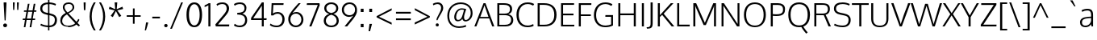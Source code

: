 SplineFontDB: 3.0
FontName: Oxygen-Light
FullName: Oxygen Light
FamilyName: Oxygen Light Light
Weight: Light
Copyright: 2012 vernon adams
Version: 
ItalicAngle: 0
UnderlinePosition: 0
UnderlineWidth: 0
Ascent: 1638
Descent: 410
UFOAscent: 1514
UFODescent: -410
LayerCount: 2
Layer: 0 0 "Back"  1
Layer: 1 0 "Fore"  0
NeedsXUIDChange: 1
FSType: 0
OS2Version: 0
OS2_WeightWidthSlopeOnly: 0
OS2_UseTypoMetrics: 0
CreationTime: 1336048760
ModificationTime: 1336049702
PfmFamily: 0
TTFWeight: 300
TTFWidth: 5
LineGap: 0
VLineGap: 0
Panose: 2 0 4 3 0 0 0 0 0 4
OS2TypoAscent: 1638
OS2TypoAOffset: 0
OS2TypoDescent: 410
OS2TypoDOffset: 0
OS2TypoLinegap: 0
OS2WinAscent: 1901
OS2WinAOffset: 0
OS2WinDescent: 483
OS2WinDOffset: 0
HheadAscent: 0
HheadAOffset: 1
HheadDescent: 0
HheadDOffset: 1
OS2SubXSize: 0
OS2SubYSize: 0
OS2SubXOff: 0
OS2SubYOff: 0
OS2SupXSize: 0
OS2SupYSize: 0
OS2SupXOff: 0
OS2SupYOff: 0
OS2StrikeYSize: 0
OS2StrikeYPos: 0
OS2Vendor: 'newt'
Lookup: 4 0 1 "'liga' Standard Ligatures lookup 0"  {"'liga'"  } ['liga' ('DFLT' <'dflt' > 'cyrl' <'dflt' > 'grek' <'dflt' > 'latn' <'dflt' > ) ]
Lookup: 258 0 0 "'kern' Horizontal Kerning in Latin lookup 0"  {"'kern' Horizontal Kerning in Latin lookup 0 subtable" [307,30,0] "'kern' Horizontal Kerning lookup 2 kerning class 1" [307,0,0] } ['kern' ('DFLT' <'dflt' > 'latn' <'dflt' > ) ]
MarkAttachClasses: 1
DEI: 91125
KernClass2: 26 21 "'kern' Horizontal Kerning lookup 2 kerning class 1" 
 81 A Aacute Abreve Acircumflex Adieresis Agrave Amacron Aogonek Aring Atilde uni0202
 1 B
 75 D Eth O Oacute Ocircumflex Odieresis Ograve Oslash Otilde Q uni020C uni020E
 1 F
 1 K
 1 L
 1 P
 44 R Racute Rcaron Rcommaaccent uni0210 uni0212
 22 T Tcommaaccent uni021A
 45 U Uacute Ucircumflex Udieresis Ugrave uni0216
 1 V
 1 W
 18 Y Yacute Ydieresis
 69 b o oacute ocircumflex odieresis ograve oslash otilde p thorn uni020F
 1 c
 1 d
 1 e
 4 f ff
 27 k kcommaaccent kgreenlandic
 10 quoteright
 29 r rcaron rcommaaccent uni0213
 1 v
 1 w
 1 x
 18 y yacute ydieresis
 81 A Aacute Abreve Acircumflex Adieresis Agrave Amacron Aogonek Aring Atilde uni0202
 99 C Cacute Ccaron Ccedilla G O OE Oacute Ocircumflex Odieresis Ograve Oslash Otilde Q uni020C uni020E
 22 T Tcommaaccent uni021A
 45 U Uacute Ucircumflex Udieresis Ugrave uni0216
 1 V
 1 W
 1 X
 18 Y Yacute Ydieresis
 84 a aacute abreve acircumflex adieresis ae agrave amacron aogonek aring atilde uni0203
 1 b
 157 c cacute ccaron ccedilla d e eacute ecircumflex edieresis egrave emacron eogonek eth o oacute ocircumflex odieresis oe ograve oslash otilde q uni0207 uni020F
 5 comma
 1 g
 6 period
 1 s
 45 u uacute ucircumflex udieresis ugrave uni0217
 1 v
 1 w
 1 x
 18 y yacute ydieresis
 0 {} 0 {} 0 {} 0 {} 0 {} 0 {} 0 {} 0 {} 0 {} 0 {} 0 {} 0 {} 0 {} 0 {} 0 {} 0 {} 0 {} 0 {} 0 {} 0 {} 0 {} 0 {} 0 {} -7 {} -36 {} -7 {} -32 {} -39 {} 0 {} -24 {} 0 {} 0 {} 0 {} 0 {} 0 {} 0 {} 0 {} 0 {} -13 {} 0 {} 0 {} -17 {} 0 {} 0 {} 0 {} 0 {} 0 {} 0 {} 0 {} 0 {} 0 {} 0 {} 0 {} 0 {} 0 {} 0 {} -17 {} 0 {} 0 {} 0 {} 0 {} 0 {} 0 {} 0 {} -33 {} 0 {} -61 {} 0 {} -24 {} -13 {} -35 {} -45 {} 0 {} 0 {} 0 {} -20 {} 0 {} -70 {} 0 {} 0 {} 0 {} 0 {} 0 {} 0 {} 0 {} -26 {} 0 {} 0 {} 0 {} 0 {} 0 {} 0 {} 0 {} -12 {} 0 {} -14 {} 0 {} 0 {} 0 {} 0 {} 0 {} 0 {} 0 {} 0 {} 0 {} 0 {} 0 {} -29 {} 0 {} 0 {} 0 {} 0 {} 0 {} 0 {} 0 {} 0 {} -23 {} 0 {} 0 {} 0 {} 0 {} -9 {} -22 {} -12 {} 0 {} -15 {} 0 {} 0 {} 0 {} -88 {} 0 {} -56 {} -57 {} 0 {} -109 {} 0 {} 0 {} 0 {} 0 {} 0 {} 0 {} 0 {} 0 {} 0 {} 0 {} 0 {} -25 {} 0 {} -109 {} 0 {} 0 {} 0 {} 0 {} 0 {} 0 {} 0 {} -57 {} 0 {} -63 {} -270 {} -22 {} -330 {} -15 {} 0 {} 0 {} 0 {} 0 {} 0 {} 0 {} 0 {} -34 {} 0 {} -26 {} -10 {} -19 {} 0 {} -22 {} 0 {} 0 {} 0 {} 0 {} 0 {} 0 {} 0 {} 0 {} 0 {} 0 {} 0 {} 0 {} 0 {} -29 {} -21 {} 0 {} 0 {} 0 {} 0 {} 0 {} 0 {} -29 {} 0 {} -82 {} -90 {} -53 {} -120 {} -42 {} -39 {} 0 {} 0 {} 0 {} 0 {} 0 {} -10 {} 0 {} 0 {} 0 {} 0 {} 0 {} 0 {} 0 {} 0 {} 0 {} 0 {} 0 {} 0 {} 0 {} 0 {} 0 {} 0 {} 0 {} 0 {} 0 {} 0 {} -50 {} -13 {} 0 {} 0 {} 0 {} 0 {} 0 {} 0 {} -15 {} 0 {} -25 {} -50 {} -28 {} -120 {} 0 {} 0 {} 0 {} 0 {} 0 {} 0 {} 0 {} -23 {} 0 {} 0 {} 0 {} 0 {} 0 {} 0 {} 0 {} -29 {} 0 {} -28 {} -20 {} -22 {} -110 {} -9 {} 0 {} 0 {} 0 {} 0 {} 0 {} 0 {} -55 {} -37 {} 0 {} 0 {} 0 {} 0 {} 0 {} 0 {} -87 {} 0 {} -84 {} -100 {} -81 {} -190 {} -41 {} -15 {} 0 {} 0 {} 0 {} 0 {} 0 {} 0 {} 0 {} 0 {} 0 {} 0 {} 0 {} 0 {} 0 {} -11 {} 0 {} 0 {} 0 {} 0 {} -100 {} 0 {} 0 {} -18 {} -15 {} -27 {} -9 {} 0 {} 0 {} 0 {} 0 {} 0 {} 0 {} 0 {} 0 {} 0 {} 0 {} 0 {} -4 {} 0 {} 0 {} 0 {} 0 {} 0 {} 0 {} 0 {} 0 {} 0 {} 0 {} 0 {} 0 {} 0 {} 0 {} 0 {} 0 {} 0 {} 0 {} 0 {} 0 {} 0 {} 0 {} 0 {} 0 {} 0 {} 0 {} 0 {} 0 {} 0 {} 0 {} 0 {} 0 {} 0 {} 0 {} 0 {} 0 {} 0 {} 0 {} 0 {} -13 {} 0 {} 0 {} 0 {} 0 {} 0 {} 0 {} 0 {} 0 {} 0 {} 0 {} 0 {} 0 {} 0 {} 0 {} 0 {} 0 {} 0 {} 0 {} 0 {} 0 {} 0 {} 0 {} -15 {} 0 {} 0 {} 0 {} 0 {} 0 {} 0 {} 0 {} 0 {} 0 {} 0 {} 0 {} 0 {} 0 {} 0 {} 0 {} 0 {} 0 {} 0 {} 0 {} 0 {} -13 {} 0 {} -3 {} 0 {} 0 {} 0 {} 0 {} 0 {} 0 {} 0 {} 0 {} 0 {} 0 {} 0 {} 0 {} 0 {} 0 {} 0 {} 0 {} 0 {} 0 {} 0 {} 0 {} 0 {} 0 {} 0 {} 0 {} 0 {} 0 {} 0 {} 0 {} 0 {} 0 {} 0 {} 0 {} 0 {} 0 {} 0 {} 0 {} 0 {} -12 {} 0 {} -19 {} 0 {} -14 {} -190 {} -15 {} 0 {} 0 {} 0 {} 0 {} 0 {} 0 {} 0 {} 0 {} 0 {} 0 {} 0 {} 0 {} 0 {} 0 {} -10 {} 0 {} 0 {} -22 {} 0 {} -124 {} 0 {} 0 {} 0 {} 0 {} 0 {} 0 {} 0 {} 0 {} 0 {} 0 {} 0 {} 0 {} 0 {} 0 {} 0 {} -6 {} 0 {} 0 {} -35 {} 0 {} -79 {} 0 {} 0 {} 0 {} 0 {} 0 {} 0 {} 0 {} 0 {} 0 {} 0 {} 0 {} 0 {} 0 {} 0 {} 0 {} 0 {} 0 {} -14 {} 0 {} 0 {} 0 {} 0 {} 0 {} 0 {} 0 {} 0 {} 0 {} 0 {} 0 {} 0 {} 0 {} 0 {} 0 {} 0 {} 0 {} 0 {} -27 {} 0 {} -6 {} 0 {} 0 {} -120 {} 0 {} 0 {} 0 {} 0 {} 0 {} 0 {}
LangName: 1033 "" "" "" "" "" "Version " "" "" "" "vernon adams" 
PickledData: "(dp1
S'com.typemytype.robofont.foreground.layerStrokeColor'
p2
(F0.5
F0
F0.5
F0.69999999999999996
tp3
sS'com.typemytype.robofont.back.layerStrokeColor'
p4
(F0.5
F1
F0
F0.69999999999999996
tp5
sS'com.typemytype.robofont.layerOrder'
p6
(S'back'
tp7
sS'com.typemytype.robofont.segmentType'
p8
S'curve'
p9
sS'com.typesupply.MetricsMachine4.groupColors'
p10
(dp11
S'@MMK_L_U_Left'
p12
(F0
F0.5
F1
F0.25
tp13
sS'@MMK_L_X_Left'
p14
(F1
F1
F0
F0.25
tp15
sS'@MMK_L_V_Left'
p16
(F0
F0
F1
F0.25
tp17
sS'@MMK_L_t_Left'
p18
(F0
F0.5
F1
F0.25
tp19
sS'@MMK_R_n_Right'
p20
(F0
F1
F0
F0.25
tp21
sS'@MMK_R_w_Left'
p22
(F0
F1
F0
F0.25
tp23
sS'@MMK_R_v_Left'
p24
(F1
F1
F0
F0.25
tp25
sS'@MMK_R_A_Right'
p26
(F0
F1
F1
F0.25
tp27
sS'@MMK_R_o_Right'
p28
(F1
F1
F0
F0.25
tp29
sS'@MMK_R_Y_Right'
p30
(F1
F0
F0.5
F0.25
tp31
sS'@MMK_L_A_Left'
p32
(F1
F0
F1
F0.25
tp33
sS'@MMK_L_T_Left'
p34
(F0
F1
F1
F0.25
tp35
sS'@MMK_L_w_Left'
p36
(F0.5
F0
F1
F0.25
tp37
sS'@MMK_L_B_Left'
p38
(F0
F1
F0
F0.25
tp39
sS'@MMK_L_k_Left'
p40
(F1
F0
F0.5
F0.25
tp41
sS'@MMK_R_O_Right'
p42
(F1
F0.5
F0
F0.25
tp43
sS'@MMK_L_S_Left'
p44
(F1
F0
F0
F0.25
tp45
sS'@MMK_L_n_Left'
p46
(F0
F1
F0
F0.25
tp47
sS'@MMK_L_y_Left'
p48
(F1
F0
F1
F0.25
tp49
sS'@MMK_L_W_Left'
p50
(F0.5
F0
F1
F0.25
tp51
sS'@MMK_R_T_Right'
p52
(F0
F0
F1
F0.25
tp53
sS'@MMK_R_W_Right'
p54
(F1
F0
F1
F0.25
tp55
sS'@MMK_R_H_Right'
p56
(F1
F0
F0
F0.25
tp57
sS'@MMK_L_r_Left'
p58
(F0
F1
F1
F0.25
tp59
sS'@MMK_R_y_Left'
p60
(F0
F1
F1
F0.25
tp61
sS'@MMK_L_Y_Left'
p62
(F1
F0.5
F0
F0.25
tp63
sS'@MMK_L_o_Left'
p64
(F1
F1
F0
F0.25
tp65
sS'@MMK_R_V_Right'
p66
(F0.5
F0
F1
F0.25
tp67
sS'@MMK_L_v_Left'
p68
(F0
F0
F1
F0.25
tp69
sS'@MMK_R_S_Right'
p70
(F0
F0.5
F1
F0.25
tp71
sS'@MMK_R_u_Left'
p72
(F1
F0.5
F0
F0.25
tp73
sS'@MMK_L_H_Left'
p74
(F1
F0.5
F0
F0.25
tp75
sS'@MMK_R_a_Right'
p76
(F1
F0
F0
F0.25
tp77
sS'@MMK_R_U_Right'
p78
(F0
F0.5
F1
F0.25
tp79
sS'@MMK_L_R_Left'
p80
(F1
F0
F0
F0.25
tp81
sS'@MMK_L_P_Left'
p82
(F1
F0
F0.5
F0.25
tp83
sS'@MMK_L_O_Left'
p84
(F1
F0
F0
F0.25
tp85
ssS'com.typemytype.robofont.sort'
p86
((dp87
S'allowPseudoUnicode'
p88
I01
sS'type'
p89
S'alphabetical'
p90
sS'ascending'
p91
I01
s(dp92
g88
I01
sg89
S'category'
p93
sg91
I01
s(dp94
g88
I01
sg89
S'unicode'
p95
sg91
I01
s(dp96
g88
I01
sg89
S'script'
p97
sg91
I01
s(dp98
g88
I01
sg89
S'suffix'
p99
sg91
I01
s(dp100
g88
I01
sg89
S'decompositionBase'
p101
sg91
I01
stp102
sS'public.glyphOrder'
p103
(S'A'
S'Agrave'
S'Aacute'
S'Acircumflex'
S'Atilde'
S'Adieresis'
S'Aring'
S'Amacron'
S'Abreve'
S'Aogonek'
S'uni01CD'
S'uni01DE'
S'Aringacute'
S'uni0200'
S'uni0202'
S'uni0226'
S'B'
S'uni1E02'
S'C'
S'Ccedilla'
S'Cacute'
S'Ccircumflex'
S'Cdotaccent'
S'Ccaron'
S'D'
S'Dcaron'
S'uni1E0A'
S'E'
S'Egrave'
S'Eacute'
S'Ecircumflex'
S'Edieresis'
S'Emacron'
S'Ebreve'
S'Edotaccent'
S'Eogonek'
S'Ecaron'
S'uni0204'
S'uni0206'
S'uni0228'
S'uni1EBC'
S'F'
S'uni1E1E'
S'G'
S'Gcircumflex'
S'Gbreve'
S'Gdotaccent'
S'Gcommaaccent'
S'Gcaron'
S'uni01F4'
S'H'
S'Hcircumflex'
S'uni021E'
S'I'
S'Igrave'
S'Iacute'
S'Icircumflex'
S'Idieresis'
S'Itilde'
S'Imacron'
S'Ibreve'
S'Iogonek'
S'Idotaccent'
S'uni01CF'
S'uni0208'
S'uni020A'
S'J'
S'Jcircumflex'
S'K'
S'Kcommaaccent'
S'uni01E8'
S'L'
S'Lacute'
S'Lcommaaccent'
S'Lcaron'
S'M'
S'uni1E40'
S'N'
S'Ntilde'
S'Nacute'
S'Ncommaaccent'
S'Ncaron'
S'uni01F8'
S'O'
S'Ograve'
S'Oacute'
S'Ocircumflex'
S'Otilde'
S'Odieresis'
S'Omacron'
S'Obreve'
S'Ohungarumlaut'
S'Ohorn'
S'uni01D1'
S'uni01EA'
S'uni01EC'
S'uni020C'
S'uni020E'
S'uni022A'
S'uni022C'
S'uni022E'
S'uni0230'
S'P'
S'uni1E56'
S'Q'
S'R'
S'Racute'
S'Rcommaaccent'
S'Rcaron'
S'uni0210'
S'uni0212'
S'S'
S'Sacute'
S'Scircumflex'
S'Scedilla'
S'Scaron'
S'Scommaaccent'
S'uni1E60'
S'T'
S'Tcaron'
S'Tcommaaccent'
S'uni021A'
S'uni1E6A'
S'U'
S'Ugrave'
S'Uacute'
S'Ucircumflex'
S'Udieresis'
S'Utilde'
S'Umacron'
S'Ubreve'
S'Uring'
S'Uhungarumlaut'
S'Uogonek'
S'Uhorn'
S'uni01D3'
S'uni01D5'
S'uni01D7'
S'uni01D9'
S'uni01DB'
S'uni0214'
S'uni0216'
S'V'
S'W'
S'Wcircumflex'
S'Wgrave'
S'Wacute'
S'Wdieresis'
S'X'
S'Y'
S'Yacute'
S'Ycircumflex'
S'Ydieresis'
S'uni0232'
S'Ygrave'
S'uni1EF8'
S'Z'
S'Zacute'
S'Zdotaccent'
S'Zcaron'
S'AE'
S'uni01E2'
S'AEacute'
S'Eth'
S'Oslash'
S'Oslashacute'
S'Thorn'
S'Hbar'
S'IJ'
S'Ldot'
S'Lslash'
S'Eng'
S'OE'
S'uni018F'
S'uni01C4'
S'uni01C7'
S'uni01CA'
S'uni01F1'
S'Omegatonos'
S'Alpha'
S'Alphatonos'
S'Beta'
S'Delta'
S'Epsilon'
S'Epsilontonos'
S'Zeta'
S'Eta'
S'Etatonos'
S'Theta'
S'Iota'
S'Iotatonos'
S'Iotadieresis'
S'Kappa'
S'Lambda'
S'Mu'
S'Nu'
S'Xi'
S'Omicron'
S'Omicrontonos'
S'Pi'
S'Rho'
S'Sigma'
S'Tau'
S'Upsilon'
S'Upsilontonos'
S'Upsilondieresis'
S'Phi'
S'Chi'
S'Psi'
S'afii10053'
S'afii10054'
S'afii10055'
S'afii10056'
S'afii10057'
S'afii10058'
S'afii10062'
S'afii10017'
S'afii10018'
S'afii10020'
S'afii10022'
S'uni0400'
S'afii10023'
S'afii10025'
S'afii10026'
S'uni040D'
S'afii10027'
S'afii10028'
S'afii10061'
S'afii10030'
S'afii10031'
S'afii10032'
S'afii10033'
S'afii10034'
S'afii10035'
S'afii10036'
S'afii10038'
S'afii10039'
S'afii10040'
S'afii10041'
S'afii10042'
S'afii10043'
S'afii10044'
S'afii10046'
S'afii10047'
S'afii10048'
S'afii10049'
S'a'
S'agrave'
S'aacute'
S'acircumflex'
S'atilde'
S'adieresis'
S'aring'
S'amacron'
S'abreve'
S'aogonek'
S'uni01CE'
S'uni01DF'
S'aringacute'
S'uni0201'
S'uni0203'
S'uni0227'
S'b'
S'uni1E03'
S'c'
S'ccedilla'
S'cacute'
S'ccircumflex'
S'cdotaccent'
S'ccaron'
S'd'
S'dcaron'
S'uni1E0B'
S'e'
S'egrave'
S'eacute'
S'ecircumflex'
S'edieresis'
S'emacron'
S'ebreve'
S'edotaccent'
S'eogonek'
S'ecaron'
S'uni0205'
S'uni0207'
S'uni0229'
S'uni1EBD'
S'f'
S'uni1E1F'
S'g'
S'gcircumflex'
S'gbreve'
S'gdotaccent'
S'gcommaaccent'
S'gcaron'
S'uni01F5'
S'h'
S'hcircumflex'
S'uni021F'
S'i'
S'igrave'
S'iacute'
S'icircumflex'
S'idieresis'
S'itilde'
S'imacron'
S'ibreve'
S'iogonek'
S'uni01D0'
S'uni0209'
S'uni020B'
S'j'
S'jcircumflex'
S'uni01F0'
S'k'
S'kcommaaccent'
S'uni01E9'
S'l'
S'lacute'
S'lcommaaccent'
S'lcaron'
S'm'
S'uni1E41'
S'n'
S'ntilde'
S'nacute'
S'ncommaaccent'
S'ncaron'
S'uni01F9'
S'o'
S'ograve'
S'oacute'
S'ocircumflex'
S'otilde'
S'odieresis'
S'omacron'
S'obreve'
S'ohungarumlaut'
S'ohorn'
S'uni01D2'
S'uni01EB'
S'uni01ED'
S'uni020D'
S'uni020F'
S'uni022B'
S'uni022D'
S'uni022F'
S'uni0231'
S'p'
S'uni1E57'
S'q'
S'r'
S'racute'
S'rcommaaccent'
S'rcaron'
S'uni0211'
S'uni0213'
S's'
S'sacute'
S'scircumflex'
S'scedilla'
S'scaron'
S'scommaaccent'
S'uni1E61'
S't'
S'tcaron'
S'tcommaaccent'
S'uni021B'
S'uni1E6B'
S'u'
S'ugrave'
S'uacute'
S'ucircumflex'
S'udieresis'
S'utilde'
S'umacron'
S'ubreve'
S'uring'
S'uhungarumlaut'
S'uogonek'
S'uhorn'
S'uni01D4'
S'uni01D6'
S'uni01D8'
S'uni01DA'
S'uni01DC'
S'uni0215'
S'uni0217'
S'v'
S'w'
S'wcircumflex'
S'wgrave'
S'wacute'
S'wdieresis'
S'x'
S'y'
S'yacute'
S'ydieresis'
S'ycircumflex'
S'uni0233'
S'ygrave'
S'uni1EF9'
S'z'
S'zacute'
S'zdotaccent'
S'zcaron'
S'ordfeminine'
S'ordmasculine'
S'germandbls'
S'ae'
S'uni01E3'
S'aeacute'
S'eth'
S'oslash'
S'oslashacute'
S'thorn'
S'dcroat'
S'hbar'
S'dotlessi'
S'ij'
S'kgreenlandic'
S'ldot'
S'lslash'
S'eng'
S'oe'
S'florin'
S'uni01C6'
S'uni01C9'
S'uni01CC'
S'uni01F3'
S'uni0237'
S'uni0259'
S'uniFB01'
S'uniFB02'
S'alpha'
S'alphatonos'
S'beta'
S'gamma'
S'delta'
S'epsilon'
S'epsilontonos'
S'zeta'
S'eta'
S'etatonos'
S'theta'
S'iota'
S'iotadieresistonos'
S'iotatonos'
S'iotadieresis'
S'kappa'
S'lambda'
S'mu'
S'nu'
S'xi'
S'omicron'
S'omicrontonos'
S'pi'
S'rho'
S'sigma1'
S'sigma'
S'tau'
S'upsilon'
S'upsilondieresistonos'
S'upsilondieresis'
S'upsilontonos'
S'phi'
S'chi'
S'psi'
S'omega'
S'omegatonos'
S'afii10065'
S'afii10066'
S'afii10067'
S'afii10068'
S'afii10100'
S'afii10069'
S'afii10070'
S'uni0450'
S'afii10071'
S'afii10072'
S'afii10073'
S'afii10074'
S'afii10075'
S'uni045D'
S'afii10076'
S'afii10109'
S'afii10077'
S'afii10078'
S'afii10079'
S'afii10080'
S'afii10081'
S'afii10082'
S'afii10083'
S'afii10084'
S'afii10085'
S'afii10110'
S'afii10086'
S'afii10087'
S'afii10088'
S'afii10089'
S'afii10090'
S'afii10091'
S'afii10092'
S'afii10094'
S'afii10095'
S'afii10096'
S'afii10097'
S'afii10099'
S'afii10101'
S'afii10102'
S'afii10103'
S'afii10104'
S'afii10105'
S'afii10107'
S'afii10108'
S'afii10193'
S'uni01C5'
S'uni01C8'
S'uni01CB'
S'uni01F2'
S'afii57929'
S'circumflex'
S'caron'
S'uni0307'
S'uni030F'
S'uni0311'
S'uni031B'
S'commaaccentcomb'
S'uni0326'
S'zero'
S'one'
S'two'
S'three'
S'four'
S'five'
S'six'
S'seven'
S'eight'
S'nine'
S'uni00B9'
S'onequarter'
S'onehalf'
S'threequarters'
S'uni2074'
S'underscore'
S'hyphen'
S'endash'
S'emdash'
S'parenleft'
S'bracketleft'
S'braceleft'
S'quotesinglbase'
S'quotedblbase'
S'parenright'
S'bracketright'
S'braceright'
S'guillemotleft'
S'quoteleft'
S'quotedblleft'
S'guilsinglleft'
S'guillemotright'
S'quoteright'
S'quotedblright'
S'guilsinglright'
S'exclam'
S'quotedbl'
S'numbersign'
S'percent'
S'ampersand'
S'quotesingle'
S'asterisk'
S'comma'
S'period'
S'slash'
S'colon'
S'semicolon'
S'question'
S'at'
S'backslash'
S'exclamdown'
S'middot'
S'periodcentered'
S'questiondown'
S'dagger'
S'daggerdbl'
S'bullet'
S'plus'
S'less'
S'equal'
S'greater'
S'bar'
S'asciitilde'
S'logicalnot'
S'plusminus'
S'multiply'
S'divide'
S'fraction'
S'summation'
S'minus'
S'approxequal'
S'notequal'
S'lessequal'
S'greaterequal'
S'dollar'
S'cent'
S'sterling'
S'currency'
S'yen'
S'asciicircum'
S'grave'
S'dieresis'
S'macron'
S'acute'
S'cedilla'
S'breve'
S'dotaccent'
S'ring'
S'ogonek'
S'tilde'
S'hungarumlaut'
S'tonos'
S'dieresistonos'
S'brokenbar'
S'section'
S'copyright'
S'registered'
S'degree'
S'paragraph'
S'afii61352'
S'trademark'
S'lozenge'
S'space'
S'uni00A0'
S'uni000D'
S'uni00AD'
S'fj'
S'onesuperior'
S'threesuperior'
S'twosuperior'
tp104
s."
Encoding: Custom
UnicodeInterp: none
NameList: Adobe Glyph List
DisplaySize: -48
AntiAlias: 1
FitToEm: 1
WinInfo: 450 15 12
BeginPrivate: 7
BlueValues 27 [-30 0 1096 1128 1488 1548]
OtherBlues 11 [-550 -201]
StemSnapH 28 [-7 -61 -70 -72 -75 -81 -83]
StemSnapV 29 [-95 -97 -101 -102 -104 -107]
BlueFuzz 1 1
BlueShift 1 7
BlueScale 20 0.039625000208616257
EndPrivate
BeginChars: 630 633

StartChar: A
Encoding: 33 65 0
Width: 1276
VWidth: 0
Flags: HW
LayerCount: 2
Fore
SplineSet
6 0 m 1
 587 1488 l 1
 710 1488 l 1
 1270 0 l 1
 1138 0 l 1
 948 505 l 1
 331 505 l 1
 133 0 l 1
 6 0 l 1
380 599 m 1
 902 599 l 1
 902 599 677 1245 647 1359 c 1
 620 1260 380 599 380 599 c 1
EndSplineSet
EndChar

StartChar: AE
Encoding: 128 198 1
Width: 1915
VWidth: 0
Flags: HW
LayerCount: 2
Fore
SplineSet
6 0 m 1
 892 1488 l 1
 1786 1488 l 1
 1779 1377 l 1
 1060 1377 l 1
 1101 822 l 1
 1744 822 l 1
 1744 713 l 1
 1109 713 l 1
 1158 111 l 1
 1801 111 l 1
 1790 0 l 1
 1053 0 l 1
 1014 505 l 1
 441 505 l 1
 148 0 l 1
 6 0 l 1
495 600 m 1
 1006 600 l 1
 950 1378 l 1
 495 600 l 1
EndSplineSet
EndChar

StartChar: AEacute
Encoding: 361 508 2
Width: 1915
VWidth: 0
Flags: HW
LayerCount: 2
Fore
Refer: 163 180 N 1 0 0 1 740 329 2
Refer: 1 198 N 1 0 0 1 0 0 3
EndChar

StartChar: Aacute
Encoding: 123 193 3
Width: 1276
VWidth: 0
Flags: HW
LayerCount: 2
Fore
Refer: 163 180 N 1 0 0 1 474.5 329 2
Refer: 0 65 N 1 0 0 1 0 0 3
EndChar

StartChar: Abreve
Encoding: 188 258 4
Width: 1276
VWidth: 0
Flags: HW
LayerCount: 2
Fore
Refer: 270 728 N 1 0 0 1 246.5 260 2
Refer: 0 65 N 1 0 0 1 0 0 3
EndChar

StartChar: Acircumflex
Encoding: 124 194 5
Width: 1276
VWidth: 0
Flags: HW
LayerCount: 2
Fore
Refer: 283 710 N 1 0 0 1 236.5 306 2
Refer: 0 65 N 1 0 0 1 0 0 3
EndChar

StartChar: Adieresis
Encoding: 126 196 6
Width: 1276
VWidth: 0
Flags: HW
LayerCount: 2
Fore
Refer: 296 168 N 1 0 0 1 245.5 350 2
Refer: 0 65 N 1 0 0 1 0 0 3
EndChar

StartChar: Agrave
Encoding: 122 192 7
Width: 1276
VWidth: 0
Flags: HW
LayerCount: 2
Fore
Refer: 338 96 N 1 0 0 1 141.5 329 2
Refer: 0 65 N 1 0 0 1 0 0 3
EndChar

StartChar: Alpha
Encoding: 435 913 8
Width: 1276
VWidth: 0
Flags: W
LayerCount: 2
Fore
Refer: 0 65 N 1 0 0 1 0 0 2
EndChar

StartChar: Alphatonos
Encoding: 427 902 9
Width: 468
VWidth: 0
Flags: HW
LayerCount: 2
Fore
SplineSet
237 532 m 0
 149 532 104 598 104 664 c 0
 104 730 149 796 237 796 c 0
 326 796 370 730 370 664 c 0
 370 598 326 532 237 532 c 0
EndSplineSet
EndChar

StartChar: Amacron
Encoding: 186 256 10
Width: 1276
VWidth: 0
Flags: HW
LayerCount: 2
Fore
Refer: 382 175 N 1 0 0 1 72.5 346 2
Refer: 0 65 N 1 0 0 1 0 0 3
EndChar

StartChar: Aogonek
Encoding: 190 260 11
Width: 1276
VWidth: 0
Flags: HW
LayerCount: 2
Fore
Refer: 401 731 N 1 0 0 1 327 28.1 2
Refer: 0 65 N 1 0 0 1 0 0 2
EndChar

StartChar: Aring
Encoding: 127 197 12
Width: 1276
VWidth: 0
Flags: HW
PickledData: "(dp1
S'com.fontlab.hintData'
p2
(dp3
S'vhints'
p4
((dp5
S'position'
p6
I455
sS'width'
p7
I91
s(dp8
g6
I733
sg7
I88
stp9
sS'hhints'
p10
((dp11
g6
I1502
sg7
I71
s(dp12
g6
I1787
sg7
I71
stp13
ss."
HStem: 1502 71 1787 71
VStem: 455 91 733 88
LayerCount: 2
Fore
Refer: 445 730 N 1 0 0 1 326 185.327 2
Refer: 0 65 N 1 0 0 1 0 0 3
EndChar

StartChar: Aringacute
Encoding: 359 506 13
Width: 1276
VWidth: 0
Flags: HW
PickledData: "(dp1
S'com.fontlab.hintData'
p2
(dp3
S'vhints'
p4
((dp5
S'position'
p6
I455
sS'width'
p7
I91
s(dp8
g6
I733
sg7
I88
stp9
sS'hhints'
p10
((dp11
g6
I1502
sg7
I71
s(dp12
g6
I1787
sg7
I71
stp13
ss."
HStem: 1502 71 1787 71
VStem: 455 91 733 88
LayerCount: 2
Fore
Refer: 163 180 N 1 0 0 1 474.5 673.327 2
Refer: 12 197 N 1 0 0 1 0 0 3
EndChar

StartChar: Atilde
Encoding: 125 195 14
Width: 1276
VWidth: 0
Flags: HW
LayerCount: 2
Fore
Refer: 469 732 N 1 0 0 1 203 280 2
Refer: 0 65 N 1 0 0 1 0 0 3
EndChar

StartChar: B
Encoding: 34 66 15
Width: 1265
VWidth: 0
Flags: HW
LayerCount: 2
Fore
SplineSet
182 0 m 1
 182 1488 l 1
 588 1488 l 2
 962 1488 1120 1363 1120 1116 c 0
 1120 1058 1126 863 873 785 c 1
 1090 753 1195 594 1195 419 c 0
 1195 168 1044 0 686 0 c 2
 182 0 l 1
310 100 m 1
 653 100 l 2
 920 100 1058 201 1058 419 c 0
 1058 659 898 727 595 727 c 2
 310 727 l 1
 310 100 l 1
310 825 m 1
 651 825 l 2
 849 825 984 878 984 1107 c 0
 984 1324 847 1384 582 1384 c 2
 310 1384 l 1
 310 825 l 1
EndSplineSet
Kerns2: 285 10 "'kern' Horizontal Kerning in Latin lookup 0 subtable"  421 3 "'kern' Horizontal Kerning in Latin lookup 0 subtable" 
EndChar

StartChar: Beta
Encoding: 436 914 16
Width: 1265
VWidth: 0
Flags: W
LayerCount: 2
Fore
Refer: 15 66 N 1 0 0 1 0 0 2
EndChar

StartChar: C
Encoding: 35 67 17
Width: 1286
VWidth: 0
Flags: HW
LayerCount: 2
Fore
SplineSet
813 -23 m 0
 345 -23 118 308 118 749 c 0
 118 1189 373 1514 826 1514 c 0
 1011 1514 1141 1471 1240 1412 c 1
 1179 1313 l 1
 1081 1372 955 1407 827 1407 c 0
 452 1407 260 1112 260 742 c 0
 260 387 430 84 832 84 c 0
 961 84 1080 125 1182 171 c 1
 1208 68 l 1
 1120 13 992 -23 813 -23 c 0
EndSplineSet
EndChar

StartChar: Cacute
Encoding: 192 262 18
Width: 1286
VWidth: 0
Flags: HW
LayerCount: 2
Fore
Refer: 163 180 N 1 0 0 1 515.5 329 2
Refer: 17 67 N 1 0 0 1 0 0 3
EndChar

StartChar: Ccaron
Encoding: 198 268 19
Width: 1286
VWidth: 0
Flags: HW
LayerCount: 2
Fore
Refer: 275 711 N 1 0 0 1 277.5 306 2
Refer: 17 67 N 1 0 0 1 0 0 3
EndChar

StartChar: Ccedilla
Encoding: 129 199 20
Width: 1286
VWidth: 0
Flags: HW
LayerCount: 2
Fore
Refer: 280 184 N 1 0 0 1 404.5 -19.9667 2
Refer: 17 67 N 1 0 0 1 0 0 3
EndChar

StartChar: Ccircumflex
Encoding: 194 264 21
Width: 1286
VWidth: 0
Flags: HW
LayerCount: 2
Fore
Refer: 283 710 N 1 0 0 1 277.5 306 2
Refer: 17 67 N 1 0 0 1 0 0 3
EndChar

StartChar: Cdotaccent
Encoding: 196 266 22
Width: 1286
VWidth: 0
Flags: HW
LayerCount: 2
Fore
Refer: 300 729 N 1 0 0 1 496.5 285 2
Refer: 17 67 N 1 0 0 1 0 0 3
EndChar

StartChar: Chi
Encoding: 455 935 23
Width: 1196
VWidth: 0
Flags: W
PickledData: "(dp1
S'com.typemytype.robofont.layerData'
p2
(dp3
s."
LayerCount: 2
Fore
Refer: 147 88 N 1 0 0 1 0 0 2
EndChar

StartChar: D
Encoding: 36 68 24
Width: 1498
VWidth: 0
Flags: HW
LayerCount: 2
Fore
SplineSet
310 107 m 1
 602 107 l 2
 1011 107 1237 315 1237 738 c 0
 1237 1204 983 1382 573 1382 c 2
 310 1382 l 1
 310 107 l 1
182 0 m 1
 182 1488 l 1
 585 1488 l 2
 1060 1488 1380 1268 1380 743 c 0
 1380 248 1090 0 616 0 c 2
 182 0 l 1
EndSplineSet
EndChar

StartChar: Dcaron
Encoding: 200 270 25
Width: 1498
VWidth: 0
Flags: HW
LayerCount: 2
Fore
Refer: 275 711 N 1 0 0 1 379.5 306 2
Refer: 24 68 N 1 0 0 1 0 0 3
EndChar

StartChar: Delta
Encoding: 437 916 26
Width: 1265
VWidth: 0
Flags: HW
LayerCount: 2
Fore
SplineSet
-10 0 m 1
 569 1488 l 1
 688 1488 l 1
 1275 0 l 1
 -10 0 l 1
171 111 m 1
 1092 111 l 1
 631 1339 l 1
 171 111 l 1
EndSplineSet
EndChar

StartChar: E
Encoding: 37 69 27
Width: 1142
VWidth: 0
Flags: HW
PickledData: "(dp1
S'com.typemytype.robofont.layerData'
p2
(dp3
s."
LayerCount: 2
Fore
SplineSet
182 0 m 1
 182 1488 l 1
 1011 1488 l 1
 1006 1382 l 1
 310 1382 l 1
 310 822 l 1
 972 822 l 1
 972 713 l 1
 310 713 l 1
 310 107 l 1
 1028 107 l 1
 1017 0 l 1
 182 0 l 1
EndSplineSet
EndChar

StartChar: Eacute
Encoding: 131 201 28
Width: 1142
VWidth: 0
Flags: HW
LayerCount: 2
Fore
Refer: 163 180 N 1 0 0 1 441.5 329 2
Refer: 27 69 N 1 0 0 1 0 0 3
EndChar

StartChar: Ebreve
Encoding: 206 276 29
Width: 1142
VWidth: 0
Flags: HW
LayerCount: 2
Fore
Refer: 270 728 N 1 0 0 1 213.5 260 2
Refer: 27 69 N 1 0 0 1 0 0 3
EndChar

StartChar: Ecaron
Encoding: 212 282 30
Width: 1142
VWidth: 0
Flags: HW
LayerCount: 2
Fore
Refer: 275 711 N 1 0 0 1 203.5 306 2
Refer: 27 69 N 1 0 0 1 0 0 3
EndChar

StartChar: Ecircumflex
Encoding: 132 202 31
Width: 1142
VWidth: 0
Flags: HW
LayerCount: 2
Fore
Refer: 283 710 N 1 0 0 1 203.5 306 2
Refer: 27 69 N 1 0 0 1 0 0 3
EndChar

StartChar: Edieresis
Encoding: 133 203 32
Width: 1142
VWidth: 0
Flags: HW
LayerCount: 2
Fore
Refer: 296 168 N 1 0 0 1 212.5 350 2
Refer: 27 69 N 1 0 0 1 0 0 3
EndChar

StartChar: Edotaccent
Encoding: 208 278 33
Width: 1142
VWidth: 0
Flags: HW
LayerCount: 2
Fore
Refer: 300 729 N 1 0 0 1 422.5 285 2
Refer: 27 69 N 1 0 0 1 0 0 3
EndChar

StartChar: Egrave
Encoding: 130 200 34
Width: 1142
VWidth: 0
Flags: HW
LayerCount: 2
Fore
Refer: 338 96 N 1 0 0 1 108.5 329 2
Refer: 27 69 N 1 0 0 1 0 0 3
EndChar

StartChar: Emacron
Encoding: 204 274 35
Width: 1142
VWidth: 0
Flags: HW
LayerCount: 2
Fore
Refer: 382 175 N 1 0 0 1 39.5 346 2
Refer: 27 69 N 1 0 0 1 0 0 3
EndChar

StartChar: Eng
Encoding: 259 330 36
Width: 1420
VWidth: 0
Flags: HW
LayerCount: 2
Fore
SplineSet
847 -340 m 0
 809 -340 758 -337 594 -319 c 1
 570 -204 l 1
 752 -216 751 -218 780 -218 c 0
 1097 -218 1118 -137 1118 191 c 2
 1118 1042 l 2
 1118 1327 1039 1411 804 1411 c 0
 544 1411 384 1245 287 1111 c 1
 287 0 l 1
 153 0 l 1
 151 1518 l 1
 277 1518 l 1
 291 1284 l 1
 507 1527 684 1540 861 1540 c 0
 1110 1540 1251 1374 1251 1043 c 2
 1251 178 l 2
 1251 -123 1197 -340 847 -340 c 0
EndSplineSet
EndChar

StartChar: Eogonek
Encoding: 210 280 37
Width: 1142
VWidth: 0
Flags: HW
LayerCount: 2
Fore
Refer: 401 731 N 1 0 0 1 294 28.1 2
Refer: 27 69 N 1 0 0 1 0 0 2
EndChar

StartChar: Epsilon
Encoding: 438 917 38
Width: 1142
VWidth: 0
Flags: W
LayerCount: 2
Fore
Refer: 27 69 N 1 0 0 1 0 0 2
EndChar

StartChar: Epsilontonos
Encoding: 428 904 39
Width: 468
VWidth: 0
Flags: HW
LayerCount: 2
Fore
SplineSet
237 532 m 0
 149 532 104 598 104 664 c 0
 104 730 149 796 237 796 c 0
 326 796 370 730 370 664 c 0
 370 598 326 532 237 532 c 0
EndSplineSet
EndChar

StartChar: Eta
Encoding: 440 919 40
Width: 1474
VWidth: 0
Flags: W
LayerCount: 2
Fore
Refer: 50 72 N 1 0 0 1 0 0 2
EndChar

StartChar: Etatonos
Encoding: 429 905 41
Width: 468
VWidth: 0
Flags: HW
LayerCount: 2
Fore
SplineSet
237 532 m 0
 149 532 104 598 104 664 c 0
 104 730 149 796 237 796 c 0
 326 796 370 730 370 664 c 0
 370 598 326 532 237 532 c 0
EndSplineSet
EndChar

StartChar: Eth
Encoding: 138 208 42
AltUni2: 000110.ffffffff.0
Width: 1498
VWidth: 0
Flags: HW
LayerCount: 2
Fore
SplineSet
310 107 m 1
 602 107 l 2
 1011 107 1237 315 1237 738 c 0
 1237 1204 983 1382 573 1382 c 2
 310 1382 l 1
 310 833 l 1
 552 833 l 1
 552 737 l 1
 310 737 l 1
 310 107 l 1
182 0 m 1
 182 737 l 1
 40 737 l 1
 40 833 l 1
 182 833 l 1
 182 1488 l 1
 585 1488 l 2
 1060 1488 1380 1268 1380 743 c 0
 1380 248 1090 0 616 0 c 2
 182 0 l 1
EndSplineSet
EndChar

StartChar: F
Encoding: 38 70 43
Width: 1025
VWidth: 0
Flags: HW
LayerCount: 2
Fore
SplineSet
182 0 m 1
 182 1488 l 1
 982 1488 l 1
 976 1377 l 1
 311 1377 l 1
 311 789 l 1
 946 789 l 1
 946 686 l 1
 311 686 l 1
 311 0 l 1
 182 0 l 1
EndSplineSet
Kerns2: 421 -130 "'kern' Horizontal Kerning in Latin lookup 0 subtable"  285 -160 "'kern' Horizontal Kerning in Latin lookup 0 subtable" 
EndChar

StartChar: G
Encoding: 39 71 44
Width: 1469
VWidth: 0
Flags: HW
PickledData: "(dp1
S'com.typemytype.robofont.layerData'
p2
(dp3
s."
LayerCount: 2
Fore
SplineSet
821 -23 m 0
 358 -23 118 315 118 740 c 0
 118 1186 381 1514 847 1514 c 0
 1021 1514 1168 1472 1291 1399 c 1
 1234 1296 l 1
 1128 1360 981 1407 848 1407 c 0
 447 1407 258 1108 258 742 c 0
 258 349 452 83 864 83 c 0
 985 83 1122 123 1210 158 c 1
 1210 634 l 1
 841 634 l 1
 849 745 l 1
 1329 745 l 1
 1329 89 l 1
 1162 3 1025 -23 821 -23 c 0
EndSplineSet
EndChar

StartChar: Gbreve
Encoding: 216 286 45
Width: 1469
VWidth: 0
Flags: HW
LayerCount: 2
Fore
Refer: 270 728 N 1 0 0 1 332 260 2
Refer: 44 71 N 1 0 0 1 0 0 3
EndChar

StartChar: Gcaron
Encoding: 343 486 46
Width: 1469
VWidth: 0
Flags: HW
LayerCount: 2
Fore
Refer: 275 711 N 1 0 0 1 322 306 2
Refer: 44 71 N 1 0 0 1 0 0 3
EndChar

StartChar: Gcircumflex
Encoding: 214 284 47
Width: 1469
VWidth: 0
Flags: HW
LayerCount: 2
Fore
Refer: 283 710 N 1 0 0 1 322 306 2
Refer: 44 71 N 1 0 0 1 0 0 3
EndChar

StartChar: Gcommaaccent
Encoding: 220 290 48
Width: 1469
VWidth: 0
Flags: HW
LayerCount: 2
Fore
Refer: 286 806 N 1 0 0 1 439.5 20 2
Refer: 44 71 N 1 0 0 1 0 0 3
EndChar

StartChar: Gdotaccent
Encoding: 218 288 49
Width: 1469
VWidth: 0
Flags: HW
LayerCount: 2
Fore
Refer: 300 729 N 1 0 0 1 541 285 2
Refer: 44 71 N 1 0 0 1 0 0 3
EndChar

StartChar: H
Encoding: 40 72 50
Width: 1474
VWidth: 0
Flags: HW
LayerCount: 2
Fore
SplineSet
182 0 m 1
 182 1488 l 1
 310 1488 l 1
 310 830 l 1
 1164 830 l 1
 1164 1488 l 1
 1292 1488 l 1
 1292 0 l 1
 1164 0 l 1
 1164 718 l 1
 310 718 l 1
 310 0 l 1
 182 0 l 1
EndSplineSet
EndChar

StartChar: Hbar
Encoding: 224 294 51
Width: 1450
VWidth: 0
Flags: HW
LayerCount: 2
Fore
SplineSet
155 0 m 1
 155 1125 l 1
 62 1125 l 1
 62 1212 l 1
 155 1212 l 1
 155 1521 l 1
 290 1521 l 1
 290 1212 l 1
 1162 1212 l 1
 1162 1521 l 1
 1297 1521 l 1
 1297 1212 l 1
 1389 1212 l 1
 1389 1125 l 1
 1297 1125 l 1
 1297 0 l 1
 1162 0 l 1
 1162 721 l 1
 290 721 l 1
 290 0 l 1
 155 0 l 1
290 845 m 1
 1162 845 l 1
 1162 1125 l 1
 290 1125 l 1
 290 845 l 1
EndSplineSet
EndChar

StartChar: Hcircumflex
Encoding: 222 292 52
Width: 1474
VWidth: 0
Flags: HW
LayerCount: 2
Fore
Refer: 283 710 N 1 0 0 1 335.5 306 2
Refer: 50 72 N 1 0 0 1 0 0 3
EndChar

StartChar: I
Encoding: 41 73 53
Width: 514
VWidth: 0
Flags: HW
LayerCount: 2
Fore
SplineSet
193 0 m 1
 193 1488 l 1
 321 1488 l 1
 321 0 l 1
 193 0 l 1
EndSplineSet
EndChar

StartChar: IJ
Encoding: 236 306 54
Width: 1026
VWidth: 0
Flags: W
LayerCount: 2
Fore
Refer: 53 73 N 1 0 0 1 0 0 2
Refer: 67 74 N 1 0 0 1 514 0 2
EndChar

StartChar: Iacute
Encoding: 135 205 55
Width: 514
VWidth: 0
Flags: HW
LayerCount: 2
Fore
Refer: 163 180 N 1 0 0 1 93.5 329 2
Refer: 53 73 N 1 0 0 1 0 0 3
EndChar

StartChar: Ibreve
Encoding: 230 300 56
Width: 514
VWidth: 0
Flags: HW
LayerCount: 2
Fore
Refer: 270 728 N 1 0 0 1 -134.5 260 2
Refer: 53 73 N 1 0 0 1 0 0 3
EndChar

StartChar: Icircumflex
Encoding: 136 206 57
Width: 514
VWidth: 0
Flags: HW
LayerCount: 2
Fore
Refer: 283 710 N 1 0 0 1 -144.5 306 2
Refer: 53 73 N 1 0 0 1 0 0 3
EndChar

StartChar: Idieresis
Encoding: 137 207 58
Width: 514
VWidth: 0
Flags: HW
LayerCount: 2
Fore
Refer: 296 168 N 1 0 0 1 -135.5 350 2
Refer: 53 73 N 1 0 0 1 0 0 3
EndChar

StartChar: Idotaccent
Encoding: 234 304 59
Width: 514
VWidth: 0
Flags: HW
LayerCount: 2
Fore
Refer: 300 729 N 1 0 0 1 74.5 285 2
Refer: 53 73 N 1 0 0 1 0 0 3
EndChar

StartChar: Igrave
Encoding: 134 204 60
Width: 514
VWidth: 0
Flags: HW
LayerCount: 2
Fore
Refer: 338 96 N 1 0 0 1 -239.5 329 2
Refer: 53 73 N 1 0 0 1 0 0 3
EndChar

StartChar: Imacron
Encoding: 228 298 61
Width: 514
VWidth: 0
Flags: HW
LayerCount: 2
Fore
Refer: 382 175 N 1 0 0 1 -308.5 346 2
Refer: 53 73 N 1 0 0 1 0 0 3
EndChar

StartChar: Iogonek
Encoding: 232 302 62
Width: 514
VWidth: 0
Flags: HW
LayerCount: 2
Fore
Refer: 401 731 N 1 0 0 1 -112.5 28.1 2
Refer: 53 73 N 1 0 0 1 0 0 3
EndChar

StartChar: Iota
Encoding: 442 921 63
Width: 514
VWidth: 0
Flags: W
LayerCount: 2
Fore
Refer: 53 73 N 1 0 0 1 0 0 2
EndChar

StartChar: Iotadieresis
Encoding: 457 938 64
Width: 514
VWidth: 0
Flags: W
LayerCount: 2
Fore
Refer: 63 921 N 1 0 0 1 0 0 2
Refer: 296 168 N 1 0 0 1 -152 401 2
EndChar

StartChar: Iotatonos
Encoding: 430 906 65
Width: 468
VWidth: 0
Flags: HW
LayerCount: 2
Fore
SplineSet
237 532 m 0
 149 532 104 598 104 664 c 0
 104 730 149 796 237 796 c 0
 326 796 370 730 370 664 c 0
 370 598 326 532 237 532 c 0
EndSplineSet
EndChar

StartChar: Itilde
Encoding: 226 296 66
Width: 514
VWidth: 0
Flags: HW
LayerCount: 2
Fore
Refer: 469 732 N 1 0 0 1 -178 280 2
Refer: 53 73 N 1 0 0 1 0 0 3
EndChar

StartChar: J
Encoding: 42 74 67
Width: 512
VWidth: 0
Flags: HW
LayerCount: 2
Fore
SplineSet
1 -138 m 1
 -20 -46 l 1
 40 -43 l 1
 234 -43 234 78 234 216 c 2
 234 1514 l 1
 367 1514 l 1
 367 303 l 2
 367 7 366 -138 13 -138 c 2
 1 -138 l 1
EndSplineSet
EndChar

StartChar: Jcircumflex
Encoding: 238 308 68
Width: 512
VWidth: 0
Flags: HW
LayerCount: 2
Fore
Refer: 283 710 N 1 0 0 1 -228 306 2
Refer: 67 74 N 1 0 0 1 0 0 3
EndChar

StartChar: K
Encoding: 43 75 69
Width: 1224
VWidth: 0
Flags: HW
PickledData: "(dp1
S'com.typemytype.robofont.layerData'
p2
(dp3
s."
LayerCount: 2
Fore
SplineSet
182 0 m 1
 182 1488 l 1
 311 1488 l 1
 311 719 l 1
 311 719 1007 1488 1006 1488 c 2
 1175 1488 l 1
 554 817 l 1
 1226 0 l 1
 1063 0 l 1
 456 739 l 1
 311 603 l 1
 311 0 l 1
 182 0 l 1
EndSplineSet
EndChar

StartChar: Kappa
Encoding: 443 922 70
Width: 1208
VWidth: 0
Flags: W
LayerCount: 2
Fore
Refer: 69 75 N 1 0 0 1 0 0 2
EndChar

StartChar: Kcommaaccent
Encoding: 240 310 71
Width: 1224
VWidth: 0
Flags: HW
LayerCount: 2
Fore
Refer: 286 806 N 1 0 0 1 420 43 2
Refer: 69 75 N 1 0 0 1 0 0 3
EndChar

StartChar: L
Encoding: 44 76 72
Width: 998
VWidth: 0
Flags: HW
LayerCount: 2
Fore
SplineSet
182 0 m 1
 182 1488 l 1
 311 1488 l 1
 311 113 l 1
 980 113 l 1
 974 0 l 1
 182 0 l 1
EndSplineSet
Kerns2: 436 -160 "'kern' Horizontal Kerning in Latin lookup 0 subtable"  434 -210 "'kern' Horizontal Kerning in Latin lookup 0 subtable" 
EndChar

StartChar: Lacute
Encoding: 243 313 73
Width: 998
VWidth: 0
Flags: HW
LayerCount: 2
Fore
Refer: 163 180 N 1 0 0 1 417.5 329 2
Refer: 72 76 N 1 0 0 1 0 0 3
EndChar

StartChar: Lambda
Encoding: 444 923 74
Width: 1265
VWidth: 0
Flags: HW
LayerCount: 2
Fore
SplineSet
-10 0 m 1
 539 1496 l 1
 724 1496 l 1
 1275 0 l 1
 1093 0 l 1
 632 1306 l 1
 177 0 l 1
 -10 0 l 1
EndSplineSet
EndChar

StartChar: Lcaron
Encoding: 247 317 75
Width: 998
VWidth: 0
Flags: HW
LayerCount: 2
Fore
Refer: 246 700 N 1 0 0 1 989 -120 2
Refer: 72 76 N 1 0 0 1 0 0 2
EndChar

StartChar: Lcommaaccent
Encoding: 245 315 76
Width: 998
VWidth: 0
Flags: HW
LayerCount: 2
Fore
Refer: 286 806 N 1 0 0 1 297 43 2
Refer: 72 76 N 1 0 0 1 0 0 3
EndChar

StartChar: Ldot
Encoding: 249 319 77
Width: 998
VWidth: 0
Flags: HW
LayerCount: 2
Fore
Refer: 383 183 N 1 0 0 1 347 97 2
Refer: 72 76 N 1 0 0 1 0 0 3
EndChar

StartChar: Lslash
Encoding: 251 321 78
Width: 936
VWidth: 0
Flags: HW
LayerCount: 2
Fore
SplineSet
156 0 m 1
 156 618 l 1
 9 545 l 1
 9 669 l 1
 156 744 l 1
 156 1518 l 1
 291 1518 l 1
 291 801 l 1
 653 998 l 1
 653 862 l 1
 291 672 l 1
 291 124 l 1
 966 124 l 1
 955 0 l 1
 156 0 l 1
EndSplineSet
EndChar

StartChar: M
Encoding: 45 77 79
Width: 1804
VWidth: 0
Flags: HW
PickledData: "(dp1
S'com.typemytype.robofont.layerData'
p2
(dp3
s."
LayerCount: 2
Fore
SplineSet
182 0 m 1
 182 1488 l 1
 362 1488 l 1
 913 231 l 1
 1449 1488 l 1
 1622 1488 l 1
 1622 0 l 1
 1495 0 l 1
 1495 1001 l 1
 1502 1339 l 1
 1465 1219 l 1
 976 85 l 1
 836 85 l 1
 341 1222 l 1
 302 1342 l 1
 309 996 l 1
 309 0 l 1
 182 0 l 1
EndSplineSet
EndChar

StartChar: Mu
Encoding: 445 924 80
Width: 1804
VWidth: 0
Flags: W
PickledData: "(dp1
S'com.typemytype.robofont.layerData'
p2
(dp3
s."
LayerCount: 2
Fore
Refer: 79 77 N 1 0 0 1 0 0 2
EndChar

StartChar: N
Encoding: 46 78 81
Width: 1499
VWidth: 0
Flags: HW
LayerCount: 2
Fore
SplineSet
182 0 m 1
 182 1488 l 1
 331 1488 l 1
 1150 233 l 1
 1203 160 l 1
 1203 160 1196 468 1196 543 c 2
 1196 1488 l 1
 1317 1488 l 1
 1317 0 l 1
 1165 0 l 1
 348 1253 l 1
 297 1326 l 1
 304 1129 305 1116 305 938 c 2
 305 0 l 1
 182 0 l 1
EndSplineSet
EndChar

StartChar: Nacute
Encoding: 253 323 82
Width: 1499
VWidth: 0
Flags: HW
LayerCount: 2
Fore
Refer: 163 180 N 1 0 0 1 586 329 2
Refer: 81 78 N 1 0 0 1 0 0 3
EndChar

StartChar: Ncaron
Encoding: 257 327 83
Width: 1499
VWidth: 0
Flags: HW
LayerCount: 2
Fore
Refer: 275 711 N 1 0 0 1 348 306 2
Refer: 81 78 N 1 0 0 1 0 0 3
EndChar

StartChar: Ncommaaccent
Encoding: 255 325 84
Width: 1499
VWidth: 0
Flags: HW
LayerCount: 2
Fore
Refer: 286 806 N 1 0 0 1 465.5 43 2
Refer: 81 78 N 1 0 0 1 0 0 3
EndChar

StartChar: Ntilde
Encoding: 139 209 85
Width: 1499
VWidth: 0
Flags: HW
LayerCount: 2
Fore
Refer: 469 732 N 1 0 0 1 314.5 280 2
Refer: 81 78 N 1 0 0 1 0 0 3
EndChar

StartChar: Nu
Encoding: 446 925 86
Width: 1499
VWidth: 0
Flags: W
LayerCount: 2
Fore
Refer: 81 78 N 1 0 0 1 0 0 2
EndChar

StartChar: O
Encoding: 47 79 87
Width: 1627
VWidth: 0
Flags: HW
LayerCount: 2
Fore
SplineSet
815 82 m 0
 1192 82 1367 349 1367 745 c 0
 1367 1161 1182 1407 816 1407 c 0
 449 1407 258 1163 258 745 c 0
 258 348 439 82 815 82 c 0
815 -23 m 0
 352 -23 118 296 118 744 c 0
 118 1208 364 1514 816 1514 c 0
 1259 1514 1509 1205 1509 743 c 0
 1509 305 1270 -23 815 -23 c 0
EndSplineSet
EndChar

StartChar: OE
Encoding: 267 338 88
Width: 1949
VWidth: 0
Flags: HW
LayerCount: 2
Fore
SplineSet
817 -23 m 0
 335.402 -23 118 297.039 118 785 c 0
 118 1230 405.886 1514 799 1514 c 0
 947.688 1514 1073.58 1480.34 1139 1435 c 1
 1139 1488 l 1
 1813 1488 l 1
 1797 1382 l 1
 1267 1382 l 1
 1267 822 l 1
 1758 822 l 1
 1758 713 l 1
 1267 713 l 1
 1267 107 l 1
 1835 107 l 1
 1821 0 l 1
 1139 0 l 1
 1139 60 l 1
 1115.26 30.7524 928.462 -23 817 -23 c 0
819 82 m 0
 1004.81 82 1101.84 151 1139 175 c 1
 1139 1318 l 1
 1056.52 1372 940.006 1407 807 1407 c 0
 474.605 1407 258 1185.38 258 771 c 0
 258 404 382.011 82 819 82 c 0
EndSplineSet
EndChar

StartChar: Oacute
Encoding: 141 211 89
Width: 1627
VWidth: 0
Flags: HW
LayerCount: 2
Fore
Refer: 163 180 N 1 0 0 1 650 329 2
Refer: 87 79 N 1 0 0 1 0 0 3
EndChar

StartChar: Obreve
Encoding: 263 334 90
Width: 1627
VWidth: 0
Flags: HW
LayerCount: 2
Fore
Refer: 270 728 N 1 0 0 1 422 260 2
Refer: 87 79 N 1 0 0 1 0 0 3
EndChar

StartChar: Ocircumflex
Encoding: 142 212 91
Width: 1627
VWidth: 0
Flags: HW
LayerCount: 2
Fore
Refer: 283 710 N 1 0 0 1 412 306 2
Refer: 87 79 N 1 0 0 1 0 0 3
EndChar

StartChar: Odieresis
Encoding: 144 214 92
Width: 1627
VWidth: 0
Flags: HW
LayerCount: 2
Fore
Refer: 296 168 N 1 0 0 1 421 350 2
Refer: 87 79 N 1 0 0 1 0 0 3
EndChar

StartChar: Ograve
Encoding: 140 210 93
Width: 1627
VWidth: 0
Flags: HW
LayerCount: 2
Fore
Refer: 338 96 N 1 0 0 1 317 329 2
Refer: 87 79 N 1 0 0 1 0 0 3
EndChar

StartChar: Ohorn
Encoding: 310 416 94
Width: 1627
VWidth: 0
Flags: HW
LayerCount: 2
Fore
Refer: 578 795 N 1 0 0 1 1429 1013 2
Refer: 87 79 N 1 0 0 1 0 0 2
EndChar

StartChar: Ohungarumlaut
Encoding: 265 336 95
Width: 1627
VWidth: 0
Flags: HW
LayerCount: 2
Fore
Refer: 348 733 N 1 0 0 1 553 288 2
Refer: 87 79 N 1 0 0 1 0 0 3
EndChar

StartChar: Omacron
Encoding: 261 332 96
Width: 1627
VWidth: 0
Flags: HW
LayerCount: 2
Fore
Refer: 382 175 N 1 0 0 1 248 346 2
Refer: 87 79 N 1 0 0 1 0 0 3
EndChar

StartChar: Omegatonos
Encoding: 433 911 97
Width: 468
VWidth: 0
Flags: HW
LayerCount: 2
Fore
SplineSet
237 532 m 0
 149 532 104 598 104 664 c 0
 104 730 149 796 237 796 c 0
 326 796 370 730 370 664 c 0
 370 598 326 532 237 532 c 0
EndSplineSet
EndChar

StartChar: Omicron
Encoding: 448 927 98
Width: 1627
VWidth: 0
Flags: W
LayerCount: 2
Fore
Refer: 87 79 N 1 0 0 1 0 0 2
EndChar

StartChar: Omicrontonos
Encoding: 431 908 99
Width: 468
VWidth: 0
Flags: HW
LayerCount: 2
Fore
SplineSet
237 532 m 0
 149 532 104 598 104 664 c 0
 104 730 149 796 237 796 c 0
 326 796 370 730 370 664 c 0
 370 598 326 532 237 532 c 0
EndSplineSet
EndChar

StartChar: Oslash
Encoding: 146 216 100
Width: 1627
VWidth: 0
Flags: HW
LayerCount: 2
Fore
SplineSet
480 -229 m 1
 391 -192 l 1
 487 44 l 1
 242 161 118 418 118 744 c 0
 118 1208 364 1517 816 1517 c 0
 909 1517 994 1503 1070 1477 c 1
 1163 1706 l 1
 1257 1673 l 1
 1161 1437 l 1
 1386 1317 1509 1067 1509 743 c 0
 1509 305 1270 -23 815 -23 c 0
 728 -23 649 -12 578 10 c 1
 480 -229 l 1
530 150 m 1
 1029 1376 l 1
 966 1398 895 1410 816 1410 c 0
 449 1410 258 1163 258 745 c 0
 258 467 347 253 530 150 c 1
815 82 m 0
 1192 82 1367 349 1367 745 c 0
 1367 1024 1284 1228 1118 1332 c 1
 619 111 l 1
 677 92 742 82 815 82 c 0
EndSplineSet
EndChar

StartChar: Oslashacute
Encoding: 363 510 101
Width: 1627
VWidth: 0
Flags: HW
LayerCount: 2
Fore
Refer: 163 180 N 1 0 0 1 650 521 2
Refer: 100 216 N 1 0 0 1 0 0 3
EndChar

StartChar: Otilde
Encoding: 143 213 102
Width: 1627
VWidth: 0
Flags: HW
LayerCount: 2
Fore
Refer: 469 732 N 1 0 0 1 378.5 280 2
Refer: 87 79 N 1 0 0 1 0 0 3
EndChar

StartChar: P
Encoding: 48 80 103
Width: 1167
VWidth: 0
Flags: HW
LayerCount: 2
Fore
SplineSet
182 0 m 1
 182 1488 l 1
 637 1488 l 2
 884 1488 1088 1387 1088 1116 c 0
 1088 870 1013 668 543 668 c 0
 475 668 398 672 311 681 c 1
 311 0 l 1
 182 0 l 1
556 779 m 0
 966.735 779 961 977 961 1117 c 0
 961 1301 817 1376 642 1376 c 2
 311 1376 l 1
 311 791 l 1
 406 778 487 779 556 779 c 0
EndSplineSet
EndChar

StartChar: Phi
Encoding: 454 934 104
Width: 1661
VWidth: 0
Flags: HW
LayerCount: 2
Fore
SplineSet
740 0 m 1
 740 170 l 1
 320 201 101 450 101 772 c 0
 101 1100 333 1329 740 1358 c 1
 740 1496 l 1
 917 1496 l 1
 917 1358 l 1
 1327 1330 1560 1101 1560 772 c 0
 1560 449 1340 199 917 170 c 1
 917 0 l 1
 740 0 l 1
740 323 m 1
 740 1205 l 1
 441 1178 290 1012 290 772 c 0
 290 541 428 353 740 323 c 1
917 323 m 1
 1232 352 1371 540 1371 772 c 0
 1371 1010 1221 1179 917 1205 c 1
 917 323 l 1
EndSplineSet
EndChar

StartChar: Pi
Encoding: 449 928 105
Width: 1465
VWidth: 0
Flags: HW
LayerCount: 2
Fore
SplineSet
147 0 m 1
 147 1496 l 1
 1318 1496 l 1
 1318 0 l 1
 1141 0 l 1
 1141 1344 l 1
 324 1344 l 1
 324 0 l 1
 147 0 l 1
EndSplineSet
EndChar

StartChar: Psi
Encoding: 456 936 106
Width: 468
VWidth: 0
Flags: HW
LayerCount: 2
Fore
SplineSet
237 532 m 0
 149 532 104 598 104 664 c 0
 104 730 149 796 237 796 c 0
 326 796 370 730 370 664 c 0
 370 598 326 532 237 532 c 0
EndSplineSet
EndChar

StartChar: Q
Encoding: 49 81 107
Width: 1612
VWidth: 0
Flags: HW
LayerCount: 2
Fore
SplineSet
1253 -470 m 1
 1250 -462 1034 -200 947 -12 c 1
 903 -19 857 -23 807 -23 c 0
 340 -23 118 295 118 746 c 0
 118 1212 352 1514 809 1514 c 0
 1256 1514 1494 1208 1494 745 c 0
 1494 408 1362 128 1069 17 c 1
 1069 17 1232 -266 1351 -386 c 1
 1253 -470 l 1
807 91 m 0
 1176 91 1347 346 1347 747 c 0
 1347 1169 1166 1400 808 1400 c 0
 450 1400 262 1171 262 747 c 0
 262 346 438 91 807 91 c 0
EndSplineSet
EndChar

StartChar: R
Encoding: 50 82 108
Width: 1333
VWidth: 0
Flags: HW
PickledData: "(dp1
S'com.typemytype.robofont.layerData'
p2
(dp3
S'back'
p4
(dp5
S'name'
p6
S'R'
sS'lib'
p7
(dp8
sS'unicodes'
p9
(tsS'width'
p10
I1333
sS'contours'
p11
((dp12
S'points'
p13
((dp14
S'segmentType'
p15
S'line'
p16
sS'x'
F182
sS'smooth'
p17
I00
sS'y'
F0
s(dp18
g15
S'line'
p19
sS'x'
F1017
sg17
I00
sS'y'
F0
s(dp20
g15
S'line'
p21
sS'x'
F1028
sg17
I00
sS'y'
F107
s(dp22
g15
S'line'
p23
sS'x'
F310
sg17
I00
sS'y'
F107
s(dp24
g15
S'line'
p25
sS'x'
F310
sg17
I00
sS'y'
F713
s(dp26
g15
S'line'
p27
sS'x'
F972
sg17
I00
sS'y'
F713
s(dp28
g15
S'line'
p29
sS'x'
F972
sg17
I00
sS'y'
F822
s(dp30
g15
S'line'
p31
sS'x'
F310
sg17
I00
sS'y'
F822
s(dp32
g15
S'line'
p33
sS'x'
F310
sg17
I00
sS'y'
F1382
s(dp34
g15
S'line'
p35
sS'x'
F1006
sg17
I00
sS'y'
F1382
s(dp36
g15
S'line'
p37
sS'x'
F1011
sg17
I00
sS'y'
F1488
s(dp38
g15
S'line'
p39
sS'x'
F182
sg17
I00
sS'y'
F1488
stp40
stp41
sS'components'
p42
(tsS'anchors'
p43
(tsss."
LayerCount: 2
Fore
SplineSet
182 0 m 1
 182 1488 l 1
 606 1488 l 2
 951 1488 1171 1446 1171 1114 c 0
 1171 941 1091 795 899 746 c 1
 899 746 959 623 989 559 c 1
 1233 0 l 1
 1084 0 l 1
 874 509 l 2
 836 601 799 682 780 725 c 1
 760 722 702 722 632 722 c 0
 493 723 310 728 310 728 c 1
 310 0 l 1
 182 0 l 1
687 828 m 0
 965 828 1044 930 1044 1112 c 0
 1044 1273 971 1381 729 1381 c 2
 310 1381 l 1
 310 831 l 1
 467 829 529 828 687 828 c 0
EndSplineSet
EndChar

StartChar: Racute
Encoding: 269 340 109
Width: 1333
VWidth: 0
Flags: HW
PickledData: "(dp1
S'com.typemytype.robofont.layerData'
p2
(dp3
s."
LayerCount: 2
Fore
Refer: 163 180 N 1 0 0 1 544 329 2
Refer: 108 82 N 1 0 0 1 0 0 3
EndChar

StartChar: Rcaron
Encoding: 273 344 110
Width: 1333
VWidth: 0
Flags: HW
PickledData: "(dp1
S'com.typemytype.robofont.layerData'
p2
(dp3
s."
LayerCount: 2
Fore
Refer: 275 711 N 1 0 0 1 306 306 2
Refer: 108 82 N 1 0 0 1 0 0 3
EndChar

StartChar: Rcommaaccent
Encoding: 271 342 111
Width: 1333
VWidth: 0
Flags: HW
PickledData: "(dp1
S'com.typemytype.robofont.layerData'
p2
(dp3
s."
LayerCount: 2
Fore
Refer: 286 806 N 1 0 0 1 423.5 43 2
Refer: 108 82 N 1 0 0 1 0 0 3
EndChar

StartChar: Rho
Encoding: 450 929 112
Width: 1167
VWidth: 0
Flags: W
LayerCount: 2
Fore
Refer: 103 80 N 1 0 0 1 0 0 2
EndChar

StartChar: S
Encoding: 51 83 113
Width: 1247
VWidth: 0
Flags: HW
LayerCount: 2
Fore
SplineSet
658 -23 m 0
 374 -23 178 58 99 105 c 1
 147 196 l 1
 289.3 119 460 82 669 82 c 0
 898 82 1025 206 1025 422 c 0
 1025 570 981 659 739 708 c 2
 499 756 l 2
 246 807 97 905 97 1127 c 0
 97 1407 324 1514 654 1514 c 0
 839 1514 1013.3 1455.66 1098 1413 c 1
 1065 1315 l 1
 1003 1349 836 1407 651 1407 c 0
 375 1407 228 1320 228 1114 c 0
 228 983 324 912 493 876 c 1
 761 821 l 1
 1013 768 1159 674 1159 419 c 0
 1159 133 952 -23 658 -23 c 0
EndSplineSet
EndChar

StartChar: Sacute
Encoding: 275 346 114
Width: 1247
VWidth: 0
Flags: HW
LayerCount: 2
Fore
Refer: 163 180 N 1 0 0 1 464.5 329 2
Refer: 113 83 N 1 0 0 1 0 0 3
EndChar

StartChar: Scaron
Encoding: 281 352 115
Width: 1247
VWidth: 0
Flags: HW
LayerCount: 2
Fore
Refer: 275 711 N 1 0 0 1 226.5 306 2
Refer: 113 83 N 1 0 0 1 0 0 3
EndChar

StartChar: Scedilla
Encoding: 279 350 116
Width: 1247
VWidth: 0
Flags: HW
LayerCount: 2
Fore
Refer: 280 184 N 1 0 0 1 353.5 -19.9667 2
Refer: 113 83 N 1 0 0 1 0 0 3
EndChar

StartChar: Scircumflex
Encoding: 277 348 117
Width: 1247
VWidth: 0
Flags: HW
LayerCount: 2
Fore
Refer: 283 710 N 1 0 0 1 226.5 306 2
Refer: 113 83 N 1 0 0 1 0 0 3
EndChar

StartChar: Scommaaccent
Encoding: 389 536 118
Width: 1247
VWidth: 0
Flags: HW
LayerCount: 2
Fore
Refer: 286 806 N 1 0 0 1 344 20 2
Refer: 113 83 N 1 0 0 1 0 0 3
EndChar

StartChar: Sigma
Encoding: 451 931 119
Width: 1142
VWidth: 0
Flags: W
LayerCount: 2
Fore
Refer: 27 69 N 1 0 0 1 0 0 2
EndChar

StartChar: T
Encoding: 52 84 120
Width: 1082
VWidth: 0
Flags: HW
LayerCount: 2
Fore
SplineSet
476 0 m 1
 476 1378 l 1
 8 1378 l 1
 8 1488 l 1
 1074 1488 l 1
 1074 1378 l 1
 606 1378 l 1
 606 0 l 1
 476 0 l 1
EndSplineSet
EndChar

StartChar: Tau
Encoding: 452 932 121
Width: 1082
VWidth: 0
Flags: W
LayerCount: 2
Fore
Refer: 120 84 N 1 0 0 1 0 0 2
EndChar

StartChar: Tcaron
Encoding: 283 356 122
Width: 1082
VWidth: 0
Flags: HW
LayerCount: 2
Fore
Refer: 275 711 N 1 0 0 1 139.5 306 2
Refer: 120 84 N 1 0 0 1 0 0 3
EndChar

StartChar: Tcommaaccent
Encoding: -1 538 123
Width: 1082
VWidth: 0
Flags: W
LayerCount: 2
Fore
Refer: 120 84 N 1 0 0 1 0 0 2
EndChar

StartChar: Theta
Encoding: 441 920 124
Width: 468
VWidth: 0
Flags: HW
LayerCount: 2
Fore
SplineSet
237 532 m 0
 149 532 104 598 104 664 c 0
 104 730 149 796 237 796 c 0
 326 796 370 730 370 664 c 0
 370 598 326 532 237 532 c 0
EndSplineSet
EndChar

StartChar: Thorn
Encoding: 152 222 125
Width: 1275
VWidth: 0
Flags: HW
LayerCount: 2
Fore
SplineSet
182 0 m 1
 182 1488.2 l 1
 310 1488.2 l 1
 310 1191 l 1
 679 1191 l 2
 1041.89 1191 1216 1086.04 1216 765 c 0
 1216 537.778 1111.5 356 738 356 c 2
 310 356 l 1
 310 0 l 1
 182 0 l 1
310 458 m 1
 744 458 l 2
 1014 458 1085 601.625 1085 775 c 0
 1085 984.736 995 1085 695 1085 c 2
 310 1085 l 1
 310 458 l 1
EndSplineSet
EndChar

StartChar: U
Encoding: 53 85 126
Width: 1408
VWidth: 0
Flags: HW
PickledData: "(dp1
S'com.typemytype.robofont.layerData'
p2
(dp3
s."
LayerCount: 2
Fore
SplineSet
699 -23 m 0
 305 -23 157 197 157 517 c 2
 157 1488 l 1
 285 1488 l 1
 285 497 l 2
 285 211 426 79 707 79 c 0
 980 79 1123 213 1123 498 c 2
 1123 1488 l 1
 1251 1488 l 1
 1251 515 l 2
 1251 196 1094 -23 699 -23 c 0
EndSplineSet
EndChar

StartChar: Uacute
Encoding: 148 218 127
Width: 1408
VWidth: 0
Flags: HW
LayerCount: 2
Fore
Refer: 163 180 N 1 0 0 1 540.5 329 2
Refer: 126 85 N 1 0 0 1 0 0 3
EndChar

StartChar: Ubreve
Encoding: 289 364 128
Width: 1408
VWidth: 0
Flags: HW
LayerCount: 2
Fore
Refer: 270 728 N 1 0 0 1 312.5 260 2
Refer: 126 85 N 1 0 0 1 0 0 3
EndChar

StartChar: Ucircumflex
Encoding: 149 219 129
Width: 1408
VWidth: 0
Flags: HW
LayerCount: 2
Fore
Refer: 283 710 N 1 0 0 1 302.5 306 2
Refer: 126 85 N 1 0 0 1 0 0 3
EndChar

StartChar: Udieresis
Encoding: 150 220 130
Width: 1408
VWidth: 0
Flags: HW
LayerCount: 2
Fore
Refer: 296 168 N 1 0 0 1 311.5 350 2
Refer: 126 85 N 1 0 0 1 0 0 3
EndChar

StartChar: Ugrave
Encoding: 147 217 131
Width: 1408
VWidth: 0
Flags: HW
LayerCount: 2
Fore
Refer: 338 96 N 1 0 0 1 207.5 329 2
Refer: 126 85 N 1 0 0 1 0 0 3
EndChar

StartChar: Uhorn
Encoding: 312 431 132
Width: 1408
VWidth: 0
Flags: HW
LayerCount: 2
Fore
Refer: 578 795 N 1 0 0 1 1171 1013 2
Refer: 126 85 N 1 0 0 1 0 0 2
EndChar

StartChar: Uhungarumlaut
Encoding: 293 368 133
Width: 1408
VWidth: 0
Flags: HW
LayerCount: 2
Fore
Refer: 348 733 N 1 0 0 1 443.5 288 2
Refer: 126 85 N 1 0 0 1 0 0 3
EndChar

StartChar: Umacron
Encoding: 287 362 134
Width: 1408
VWidth: 0
Flags: HW
LayerCount: 2
Fore
Refer: 382 175 N 1 0 0 1 138.5 346 2
Refer: 126 85 N 1 0 0 1 0 0 3
EndChar

StartChar: Uogonek
Encoding: 295 370 135
Width: 1408
VWidth: 0
Flags: HW
LayerCount: 2
Fore
Refer: 401 731 N 1 0 0 1 334.5 5.1 2
Refer: 126 85 N 1 0 0 1 0 0 3
EndChar

StartChar: Upsilon
Encoding: 453 933 136
Width: 1166
VWidth: 0
Flags: W
LayerCount: 2
Fore
Refer: 149 89 N 1 0 0 1 0 0 2
EndChar

StartChar: Upsilondieresis
Encoding: 458 939 137
Width: 1166
VWidth: 0
Flags: W
LayerCount: 2
Fore
Refer: 136 933 N 1 0 0 1 0 0 2
Refer: 296 168 N 1 0 0 1 223 401 2
EndChar

StartChar: Upsilontonos
Encoding: 432 910 138
Width: 468
VWidth: 0
Flags: HW
LayerCount: 2
Fore
SplineSet
237 532 m 0
 149 532 104 598 104 664 c 0
 104 730 149 796 237 796 c 0
 326 796 370 730 370 664 c 0
 370 598 326 532 237 532 c 0
EndSplineSet
EndChar

StartChar: Uring
Encoding: 291 366 139
Width: 1408
VWidth: 0
Flags: HW
LayerCount: 2
Fore
Refer: 445 730 N 1 0 0 1 392 299.2 2
Refer: 126 85 N 1 0 0 1 0 0 3
EndChar

StartChar: Utilde
Encoding: 285 360 140
Width: 1408
VWidth: 0
Flags: HW
LayerCount: 2
Fore
Refer: 469 732 N 1 0 0 1 269 280 2
Refer: 126 85 N 1 0 0 1 0 0 3
EndChar

StartChar: V
Encoding: 54 86 141
Width: 1206
VWidth: 0
Flags: W
LayerCount: 2
Fore
SplineSet
531 0 m 1
 -5 1488 l 1
 137 1488 l 1
 475 529 l 1
 530 353 555 308 599 137 c 1
 614 218 649 293 726 535 c 0
 867 984 931 1063 1067 1488 c 1
 1211 1488 l 1
 668 0 l 1
 531 0 l 1
EndSplineSet
EndChar

StartChar: W
Encoding: 55 87 142
Width: 1995
VWidth: 0
Flags: HW
LayerCount: 2
Fore
SplineSet
464 0 m 1
 2 1488 l 1
 143 1488 l 1
 539 142 l 1
 919 1448 l 1
 1087 1448 l 1
 1458 143 l 1
 1853 1488 l 1
 1993 1488 l 1
 1532 0 l 1
 1389 0 l 1
 1006 1321 l 1
 606 0 l 1
 464 0 l 1
EndSplineSet
EndChar

StartChar: Wacute
Encoding: 592 7810 143
Width: 1995
VWidth: 0
Flags: W
LayerCount: 2
Fore
Refer: 142 87 N 1 0 0 1 0 0 2
Refer: 163 180 N 1 0 0 1 703.5 392 2
EndChar

StartChar: Wcircumflex
Encoding: 297 372 144
Width: 1995
VWidth: 0
Flags: HW
LayerCount: 2
Fore
Refer: 283 710 N 1 0 0 1 596 306 2
Refer: 142 87 N 1 0 0 1 0 0 3
EndChar

StartChar: Wdieresis
Encoding: 594 7812 145
Width: 1995
VWidth: 0
Flags: W
LayerCount: 2
Fore
Refer: 142 87 N 1 0 0 1 0 0 2
Refer: 296 168 N 1 0 0 1 605.5 392 2
EndChar

StartChar: Wgrave
Encoding: 590 7808 146
Width: 1995
VWidth: 0
Flags: W
LayerCount: 2
Fore
Refer: 142 87 N 1 0 0 1 0 0 2
Refer: 338 96 N 1 0 0 1 666 392 2
EndChar

StartChar: X
Encoding: 56 88 147
Width: 1196
VWidth: 0
Flags: HW
PickledData: "(dp1
S'com.typemytype.robofont.layerData'
p2
(dp3
s."
LayerCount: 2
Fore
SplineSet
18 0 m 1
 521 786 l 1
 49 1488 l 1
 202 1488 l 1
 603 851 l 1
 1021 1488 l 1
 1158 1488 l 1
 686 794 l 1
 1178 0 l 1
 1032 0 l 1
 600 706 l 1
 156 0 l 1
 18 0 l 1
EndSplineSet
EndChar

StartChar: Xi
Encoding: 447 926 148
Width: 468
VWidth: 0
Flags: HW
LayerCount: 2
Fore
SplineSet
237 532 m 0
 149 532 104 598 104 664 c 0
 104 730 149 796 237 796 c 0
 326 796 370 730 370 664 c 0
 370 598 326 532 237 532 c 0
EndSplineSet
EndChar

StartChar: Y
Encoding: 57 89 149
Width: 1166
VWidth: 0
Flags: HW
LayerCount: 2
Fore
SplineSet
501 0 m 1
 501 589 l 1
 5 1488 l 1
 144 1488 l 1
 575 703 l 1
 1020 1488 l 1
 1161 1488 l 1
 632 593 l 1
 632 0 l 1
 501 0 l 1
EndSplineSet
EndChar

StartChar: Yacute
Encoding: 151 221 150
Width: 1166
VWidth: 0
Flags: HW
LayerCount: 2
Fore
Refer: 163 180 N 1 0 0 1 419.5 329 2
Refer: 149 89 N 1 0 0 1 0 0 3
EndChar

StartChar: Ycircumflex
Encoding: 299 374 151
Width: 1166
VWidth: 0
Flags: HW
LayerCount: 2
Fore
Refer: 283 710 N 1 0 0 1 181.5 306 2
Refer: 149 89 N 1 0 0 1 0 0 3
EndChar

StartChar: Ydieresis
Encoding: 301 376 152
Width: 1166
VWidth: 0
Flags: HW
LayerCount: 2
Fore
Refer: 296 168 N 1 0 0 1 190.5 350 2
Refer: 149 89 N 1 0 0 1 0 0 3
EndChar

StartChar: Ygrave
Encoding: 598 7922 153
Width: 1166
VWidth: 0
Flags: W
LayerCount: 2
Fore
Refer: 338 96 N 1 0 0 1 251 394 2
Refer: 149 89 N 1 0 0 1 0 0 2
EndChar

StartChar: Z
Encoding: 58 90 154
Width: 1173
VWidth: 0
Flags: HW
LayerCount: 2
Fore
SplineSet
97 0 m 1
 97 111 l 1
 923 1376 l 1
 127 1376 l 1
 127 1488 l 1
 1091 1488 l 1
 1091 1384 l 1
 259 113 l 1
 1099 113 l 1
 1091 0 l 1
 97 0 l 1
EndSplineSet
EndChar

StartChar: Zacute
Encoding: 302 377 155
Width: 1173
VWidth: 0
Flags: HW
LayerCount: 2
Fore
Refer: 163 180 N 1 0 0 1 434.5 329 2
Refer: 154 90 N 1 0 0 1 0 0 3
EndChar

StartChar: Zcaron
Encoding: 306 381 156
Width: 1173
VWidth: 0
Flags: HW
LayerCount: 2
Fore
Refer: 275 711 N 1 0 0 1 196.5 306 2
Refer: 154 90 N 1 0 0 1 0 0 3
EndChar

StartChar: Zdotaccent
Encoding: 304 379 157
Width: 1173
VWidth: 0
Flags: HW
LayerCount: 2
Fore
Refer: 300 729 N 1 0 0 1 415.5 285 2
Refer: 154 90 N 1 0 0 1 0 0 3
EndChar

StartChar: Zeta
Encoding: 439 918 158
Width: 1173
VWidth: 0
Flags: W
LayerCount: 2
Fore
Refer: 154 90 N 1 0 0 1 0 0 2
EndChar

StartChar: a
Encoding: 65 97 159
Width: 1077
VWidth: 0
Flags: HW
LayerCount: 2
Fore
SplineSet
440 -24 m 0
 239 -24 99 79 99 277 c 0
 99 512 310 599 615 622 c 0
 679 626 743 630 805 635 c 1
 805 757 l 2
 805 921 736 1010 563 1010 c 0
 455 1010 340 983 238 927 c 1
 226 958 209 990 199 1022 c 1
 280 1075 427 1116 557 1116 c 0
 813 1116 926 1025 926 732 c 2
 926 0 l 1
 829 0 l 1
 821 39 811 122 805 161 c 1
 708 22 575 -24 440 -24 c 0
444 75 m 0
 610 75 759 177 802 360 c 1
 802 547 l 1
 766 544 696 536 657 535 c 1
 329 505 223 437 223 275 c 0
 223 136 318 75 444 75 c 0
EndSplineSet
EndChar

StartChar: aacute
Encoding: 155 225 160
Width: 1077
VWidth: 0
Flags: HW
LayerCount: 2
Fore
Refer: 163 180 N 1 0 0 1 349 -69 2
Refer: 159 97 N 1 0 0 1 0 0 3
EndChar

StartChar: abreve
Encoding: 189 259 161
Width: 1077
VWidth: 0
Flags: HW
LayerCount: 2
Fore
Refer: 270 728 N 1 0 0 1 121 -138 2
Refer: 159 97 N 1 0 0 1 0 0 3
EndChar

StartChar: acircumflex
Encoding: 156 226 162
Width: 1077
VWidth: 0
Flags: HW
LayerCount: 2
Fore
Refer: 283 710 N 1 0 0 1 111 -92 2
Refer: 159 97 N 1 0 0 1 0 0 3
EndChar

StartChar: acute
Encoding: 112 180 163
Width: 648
VWidth: 0
Flags: HW
LayerCount: 2
Fore
SplineSet
126 1287 m 1
 320 1674 l 1
 474 1674 l 1
 201 1287 l 1
 126 1287 l 1
EndSplineSet
EndChar

StartChar: adieresis
Encoding: 158 228 164
Width: 1077
VWidth: 0
Flags: HW
LayerCount: 2
Fore
Refer: 296 168 N 1 0 0 1 120 -48 2
Refer: 159 97 N 1 0 0 1 0 0 3
EndChar

StartChar: ae
Encoding: 160 230 165
Width: 1650
VWidth: 0
Flags: HW
LayerCount: 2
Fore
SplineSet
436 -24 m 0
 277 -24 98 45 99 289 c 0
 100 567 395 602 686 607 c 1
 739 607 l 1
 739 803 l 2
 739 935 682 1009 550 1009 c 0
 406 1009 286 972 189 913 c 1
 146 1019 l 1
 217 1065 389 1117 527 1117 c 0
 645 1117 823 1053 837 889 c 1
 913 1060 1061 1117 1199 1117 c 0
 1471 1117 1546 872 1546 708 c 0
 1546 596 1484 532 1293 530 c 1
 1293 530 924 513 869 513 c 2
 865 513 l 1
 874 256 968 75 1191 75 c 0
 1341 75 1432 119 1535 175 c 1
 1556 75 l 1
 1476 17 1356 -24 1183 -24 c 0
 1058 -24 960 13 880 95 c 1
 750 30 575 -24 436 -24 c 0
446 75 m 0
 560 75 699 116 822 165 c 1
 761 287 740 379 732 515 c 1
 284 515 223 417 223 282 c 0
 223 127 326 75 446 75 c 0
868 607 m 1
 868 607 1273 619 1293 621 c 0
 1409 630 1425 655 1425 713 c 0
 1425 896 1343 1011 1196 1011 c 0
 957 1011 876 797 868 607 c 1
EndSplineSet
EndChar

StartChar: aeacute
Encoding: 362 509 166
Width: 1650
VWidth: 0
Flags: HW
LayerCount: 2
Fore
Refer: 163 180 N 1 0 0 1 663.998 -68 2
Refer: 165 230 N 1 0 0 1 0 0 3
EndChar

StartChar: afii10017
Encoding: 504 1040 167
Width: 1276
VWidth: 0
Flags: W
LayerCount: 2
Fore
Refer: 0 65 N 1 0 0 1 0 0 2
EndChar

StartChar: afii10018
Encoding: 505 1041 168
Width: 1139
VWidth: 0
Flags: HW
LayerCount: 2
Fore
SplineSet
155 0 m 1
 155 1521 l 1
 992 1521 l 1
 992 1398 l 1
 290 1398 l 1
 290 874 l 1
 613 874 l 2
 879 874 1050 741 1050 424 c 0
 1050 146 895 0 624 0 c 2
 155 0 l 1
290 124 m 1
 618 124 l 2
 808 124 905 239 905 427 c 0
 905 615 814 750 618 750 c 2
 290 750 l 1
 290 124 l 1
EndSplineSet
EndChar

StartChar: afii10020
Encoding: 506 1043 169
Width: 804
VWidth: 0
Flags: HW
LayerCount: 2
Fore
SplineSet
153 0 m 1
 153 1521 l 1
 994 1521 l 1
 982 1398 l 1
 289 1398 l 1
 289 0 l 1
 153 0 l 1
EndSplineSet
EndChar

StartChar: afii10022
Encoding: 507 1045 170
Width: 1142
VWidth: 0
Flags: W
LayerCount: 2
Fore
Refer: 27 69 N 1 0 0 1 0 0 2
EndChar

StartChar: afii10023
Encoding: 494 1025 171
Width: 1093
VWidth: 0
Flags: W
LayerCount: 2
Fore
Refer: 296 168 N 1 0 0 1 168 374 2
EndChar

StartChar: afii10025
Encoding: 508 1047 172
Width: 1627
VWidth: 0
Flags: HW
LayerCount: 2
Fore
SplineSet
494 -23 m 0
 297 -23 165 33 64 84 c 1
 113 196 l 1
 197 133 343 82 488 82 c 0
 649 82 851 153 851 381 c 0
 851 527 779 683 491 683 c 2
 406 683 l 1
 406 809 l 1
 503 809 l 2
 736 809 821 971 822 1128 c 1
 807 1323 671 1407 525 1407 c 0
 373 1407 246 1354 152 1306 c 1
 99 1407 l 1
 208 1480 363 1514 537 1514 c 0
 864 1514 964 1251 964 1133 c 0
 964 974 841 794 702 764 c 1
 845 748 1000 593 1000 386 c 0
 1000 144 828 -23 494 -23 c 0
EndSplineSet
EndChar

StartChar: afii10026
Encoding: 509 1048 173
Width: 1496
VWidth: 0
Flags: HW
LayerCount: 2
Fore
SplineSet
155 0 m 1
 155 1523 l 1
 280 1523 l 1
 280 157 l 1
 630 753 761 909 1119 1498 c 0
 1136 1527 1148 1493 1166 1523 c 1
 1338 1523 l 1
 1338 0 l 1
 1216 0 l 1
 1216 1407 l 1
 337 0 l 1
 155 0 l 1
EndSplineSet
EndChar

StartChar: afii10027
Encoding: 510 1049 174
Width: 1496
VWidth: 0
Flags: W
LayerCount: 2
Fore
Refer: 270 728 N 1 0 0 1 357 394 2
Refer: 173 1048 N 1 0 0 1 0 0 2
EndChar

StartChar: afii10028
Encoding: 511 1050 175
Width: 1208
VWidth: 0
Flags: W
LayerCount: 2
Fore
Refer: 69 75 N 1 0 0 1 0 0 2
EndChar

StartChar: afii10030
Encoding: 512 1052 176
Width: 1804
VWidth: 0
Flags: W
PickledData: "(dp1
S'com.typemytype.robofont.layerData'
p2
(dp3
s."
LayerCount: 2
Fore
Refer: 79 77 N 1 0 0 1 0 0 2
EndChar

StartChar: afii10031
Encoding: 513 1053 177
Width: 1474
VWidth: 0
Flags: W
LayerCount: 2
Fore
Refer: 50 72 N 1 0 0 1 0 0 2
EndChar

StartChar: afii10032
Encoding: 514 1054 178
Width: 1627
VWidth: 0
Flags: W
LayerCount: 2
Fore
Refer: 87 79 N 1 0 0 1 0 0 2
EndChar

StartChar: afii10033
Encoding: 515 1055 179
Width: 1466
VWidth: 0
Flags: HW
LayerCount: 2
Fore
SplineSet
155 0 m 1
 155 1521 l 1
 1309 1521 l 1
 1309 0 l 1
 1173 0 l 1
 1173 1395 l 1
 290 1395 l 1
 290 0 l 1
 155 0 l 1
EndSplineSet
EndChar

StartChar: afii10034
Encoding: 516 1056 180
Width: 1167
VWidth: 0
Flags: W
LayerCount: 2
Fore
Refer: 103 80 N 1 0 0 1 0 0 2
EndChar

StartChar: afii10035
Encoding: 517 1057 181
Width: 1286
VWidth: 0
Flags: W
LayerCount: 2
Fore
Refer: 17 67 N 1 0 0 1 0 0 2
EndChar

StartChar: afii10036
Encoding: 518 1058 182
Width: 1082
VWidth: 0
Flags: W
LayerCount: 2
Fore
Refer: 120 84 N 1 0 0 1 0 0 2
EndChar

StartChar: afii10038
Encoding: 519 1060 183
Width: 1688
VWidth: 0
Flags: HW
LayerCount: 2
Fore
SplineSet
772 0 m 1
 773 106 l 1
 330 162 110 377 110 739 c 0
 110 1107 330 1328 773 1384 c 1
 772 1521 l 1
 892 1521 l 1
 892 1387 l 1
 1327 1343 1576 1139 1576 739 c 0
 1576 345 1327 146 892 103 c 1
 892 0 l 1
 772 0 l 1
773 229 m 1
 773 1261 l 1
 423 1208 266 1039 266 742 c 0
 266 449 422 282 773 229 c 1
892 228 m 1
 1262 275 1421 449 1421 742 c 0
 1421 1040 1262 1216 892 1264 c 1
 892 228 l 1
EndSplineSet
EndChar

StartChar: afii10039
Encoding: 520 1061 184
Width: 1196
VWidth: 0
Flags: W
PickledData: "(dp1
S'com.typemytype.robofont.layerData'
p2
(dp3
s."
LayerCount: 2
Fore
Refer: 147 88 N 1 0 0 1 0 0 2
EndChar

StartChar: afii10040
Encoding: 521 1062 185
Width: 1463
VWidth: 0
Flags: HW
LayerCount: 2
Fore
SplineSet
1250 -215 m 1
 1250 0 l 1
 155 0 l 1
 155 1521 l 1
 290 1521 l 1
 290 128 l 1
 1159 128 l 1
 1159 1521 l 1
 1295 1521 l 1
 1295 188 l 1
 1397 188 l 1
 1397 -215 l 1
 1250 -215 l 1
EndSplineSet
EndChar

StartChar: afii10041
Encoding: 522 1063 186
Width: 977
VWidth: 0
Flags: HW
LayerCount: 2
Fore
SplineSet
843 -7 m 1
 843 735 l 1
 736 558 611 473 425 473 c 0
 218 473 99 672 99 870 c 2
 99 1524 l 1
 254 1524 l 1
 254 1016 l 2
 254 754 332 611 492 611 c 0
 686 611 843 812 843 912 c 2
 843 1524 l 1
 990 1524 l 1
 990 -7 l 1
 843 -7 l 1
EndSplineSet
EndChar

StartChar: afii10042
Encoding: 523 1064 187
Width: 1597
VWidth: 0
Flags: HW
LayerCount: 2
Fore
SplineSet
155 0 m 1
 155 1521 l 1
 290 1521 l 1
 290 128 l 1
 720 128 l 1
 720 1521 l 1
 855 1521 l 1
 855 128 l 1
 1304 128 l 1
 1304 1521 l 1
 1439 1521 l 1
 1439 0 l 1
 155 0 l 1
EndSplineSet
EndChar

StartChar: afii10043
Encoding: 524 1065 188
Width: 1662
VWidth: 0
Flags: HW
LayerCount: 2
Fore
SplineSet
1390 -215 m 1
 1391 0 l 1
 155 0 l 1
 155 1521 l 1
 290 1521 l 1
 290 128 l 1
 721 128 l 1
 721 1521 l 1
 857 1521 l 1
 857 128 l 1
 1305 128 l 1
 1305 1521 l 1
 1441 1521 l 1
 1441 188 l 1
 1540 188 l 1
 1540 -215 l 1
 1390 -215 l 1
EndSplineSet
EndChar

StartChar: afii10044
Encoding: 525 1066 189
Width: 1368
VWidth: 0
Flags: HW
LayerCount: 2
Fore
SplineSet
435 -7 m 1
 435 1400 l 1
 31 1400 l 1
 31 1524 l 1
 584 1524 l 1
 584 794 l 1
 768 794 l 2
 1126 794 1292 660 1292 391 c 0
 1292 122 1093 -7 763 -7 c 2
 435 -7 l 1
584 118 m 1
 785 118 l 2
 1047 118 1151 216 1151 402 c 0
 1151 569 1061 673 789 673 c 2
 584 673 l 1
 584 118 l 1
EndSplineSet
EndChar

StartChar: afii10046
Encoding: 526 1068 190
Width: 1077
VWidth: 0
Flags: HW
LayerCount: 2
Fore
SplineSet
133 -7 m 1
 133 1524 l 1
 285 1524 l 1
 285 794 l 1
 368 794 l 2
 713 794 932 660 932 409 c 0
 932 171 766 -7 376 -7 c 2
 133 -7 l 1
285 117 m 1
 396 117 l 2
 668 117 791 216 791 402 c 0
 791 579 673 673 387 673 c 2
 285 673 l 1
 285 117 l 1
EndSplineSet
EndChar

StartChar: afii10047
Encoding: 527 1069 191
Width: 1293
VWidth: 0
Flags: HW
LayerCount: 2
Fore
SplineSet
496 -25 m 0
 283 -25 140 30 58 112 c 1
 114 208 l 1
 185 149 328 90 492 90 c 0
 844 90 1010 377 1035 675 c 1
 339 675 l 1
 339 798 l 1
 1040 798 l 1
 1034 1116 897 1433 477 1433 c 0
 317 1433 182 1371 113 1314 c 1
 66 1423 l 1
 149 1508 289 1548 503 1548 c 0
 996 1548 1196 1173 1196 769 c 0
 1196 333 983 -25 496 -25 c 0
EndSplineSet
EndChar

StartChar: afii10048
Encoding: 528 1070 192
Width: 2209
VWidth: 0
Flags: HW
LayerCount: 2
Fore
SplineSet
1274 -25 m 0
 883 -25 655 304 628 706 c 1
 285 706 l 1
 285 -7 l 1
 133 -7 l 1
 133 1522 l 1
 285 1522 l 1
 285 828 l 1
 630 828 l 1
 657 1257 877 1548 1262 1548 c 0
 1676 1548 1925 1211 1925 749 c 0
 1925 327 1690 -25 1274 -25 c 0
1277 90 m 0
 1597 90 1763 399 1763 754 c 0
 1763 1087 1598 1433 1265 1433 c 0
 946 1433 785 1100 785 751 c 0
 785 263 955 90 1277 90 c 0
EndSplineSet
EndChar

StartChar: afii10049
Encoding: 529 1071 193
Width: 1299
VWidth: 0
Flags: HW
LayerCount: 2
Fore
SplineSet
55 0 m 1
 115 144 180 238 287 476 c 1
 356 618 412 731 390 696 c 1
 220 761 111 906 111 1093 c 0
 111 1359 306 1521 684 1521 c 2
 1143 1521 l 1
 1143 0 l 1
 1008 0 l 1
 1008 659 l 1
 833 659 l 2
 643 659 588 669 540 674 c 1
 540 674 412 393 425 432 c 1
 219 0 l 1
 55 0 l 1
632 784 m 2
 1008 784 l 1
 1008 1397 l 1
 634 1397 l 2
 355 1397 245 1287 245 1093 c 0
 245 918 320 784 632 784 c 2
EndSplineSet
EndChar

StartChar: afii10053
Encoding: 495 1028 194
Width: 1293
VWidth: 0
Flags: HW
LayerCount: 2
Fore
SplineSet
758 -25 m 0
 271 -25 59 333 59 769 c 0
 59 1173 263 1548 764 1548 c 0
 973 1548 1109 1508 1189 1423 c 1
 1142 1314 l 1
 1073 1371 938 1433 778 1433 c 0
 358 1433 221 1116 215 798 c 1
 916 798 l 1
 916 675 l 1
 220 675 l 1
 246 377 411 90 762 90 c 0
 927 90 1070 149 1141 208 c 1
 1197 112 l 1
 1114 30 972 -25 758 -25 c 0
EndSplineSet
EndChar

StartChar: afii10054
Encoding: 496 1029 195
Width: 1247
VWidth: 0
Flags: W
LayerCount: 2
Fore
Refer: 113 83 N 1 0 0 1 0 0 2
EndChar

StartChar: afii10055
Encoding: 497 1030 196
Width: 514
VWidth: 0
Flags: W
LayerCount: 2
Fore
Refer: 53 73 N 1 0 0 1 0 0 2
EndChar

StartChar: afii10056
Encoding: 498 1031 197
Width: 445
VWidth: 0
Flags: W
LayerCount: 2
Fore
Refer: 296 168 N 1 0 0 1 -160 346 2
EndChar

StartChar: afii10057
Encoding: 499 1032 198
Width: 512
VWidth: 0
Flags: W
LayerCount: 2
Fore
Refer: 67 74 N 1 0 0 1 0 0 2
EndChar

StartChar: afii10058
Encoding: 500 1033 199
Width: 1801
VWidth: 0
Flags: HW
LayerCount: 2
Fore
SplineSet
36 -30 m 1
 36 104 l 1
 69 103 l 1
 259 101 262 235 262 379 c 2
 263 1524 l 1
 971 1524 l 1
 971 866 l 1
 1267 866 l 2
 1522 866 1679 735 1679 421 c 0
 1679 144 1525 -3 1265 -3 c 2
 810 -3 l 1
 825 1400 l 1
 409 1400 l 1
 402 429 l 1
 402 128 394 -30 52 -30 c 2
 36 -30 l 1
962 116 m 1
 1258 116 l 2
 1404 116 1518 235 1518 422 c 0
 1518 610 1411 744 1258 744 c 2
 962 744 l 1
 962 116 l 1
EndSplineSet
EndChar

StartChar: afii10061
Encoding: 501 1036 200
Width: 1208
VWidth: 0
Flags: W
LayerCount: 2
Fore
Refer: 175 1050 N 1 0 0 1 0 0 2
Refer: 163 180 N 1 0 0 1 308.5 392 2
EndChar

StartChar: afii10062
Encoding: 503 1038 201
Width: 1174
VWidth: 0
Flags: W
LayerCount: 2
Fore
Refer: 270 728 N 1 0 0 1 204 378 2
EndChar

StartChar: afii10065
Encoding: 530 1072 202
Width: 1077
VWidth: 0
Flags: W
LayerCount: 2
Fore
Refer: 159 97 N 1 0 0 1 0 0 2
EndChar

StartChar: afii10066
Encoding: 531 1073 203
Width: 981
VWidth: 0
Flags: HW
LayerCount: 2
Fore
SplineSet
119 0 m 1
 119 1098 l 1
 814 1098 l 1
 814 989 l 1
 248 989 l 1
 248 719 l 1
 539 719 l 2
 832 719 926 521 926 372 c 0
 926 214 819 0 533 0 c 2
 119 0 l 1
247 101 m 1
 567 101 l 2
 712 101 795 270 795 375 c 0
 795 486 710 613 569 613 c 2
 247 613 l 1
 247 101 l 1
EndSplineSet
EndChar

StartChar: afii10067
Encoding: 532 1074 204
Width: 996
VWidth: 0
Flags: HW
LayerCount: 2
Fore
SplineSet
119 0 m 1
 119 1098 l 1
 539 1098 l 2
 808 1098 894 928 894 814 c 0
 894 731 858 635 757 575 c 1
 875 508 923 402 930 314 c 1
 930 179 822 0 530 0 c 2
 119 0 l 1
247 101 m 1
 539 101 l 2
 704 101 798 185 798 323 c 1
 792 414 704 515 539 515 c 2
 247 515 l 1
 247 101 l 1
247 631 m 1
 543 631 l 2
 692 631 764 723 764 808 c 0
 764 915 691 990 543 990 c 2
 247 990 l 1
 247 631 l 1
EndSplineSet
EndChar

StartChar: afii10068
Encoding: 533 1075 205
Width: 633
VWidth: 0
Flags: HW
LayerCount: 2
Fore
SplineSet
119 0 m 1
 119 1098 l 1
 631 1098 l 1
 631 992 l 1
 247 992 l 1
 247 0 l 1
 119 0 l 1
EndSplineSet
EndChar

StartChar: afii10069
Encoding: 534 1076 206
Width: 1054
VWidth: 0
Flags: HW
LayerCount: 2
Fore
SplineSet
-3 -221 m 1
 -3 101 l 1
 99 101 l 1
 188 189 194 380 204 435 c 1
 247 1098 l 1
 895 1098 l 1
 895 98 l 1
 967 98 l 1
 967 -221 l 1
 830 -221 l 1
 838 0 l 1
 120 0 l 1
 124 -221 l 1
 -3 -221 l 1
242 98 m 1
 767 98 l 1
 767 993 l 1
 359 993 l 1
 359 1019 344 586 344 586 c 1
 342 469 307 191 242 98 c 1
EndSplineSet
EndChar

StartChar: afii10070
Encoding: 535 1077 207
Width: 1086
VWidth: 0
Flags: W
LayerCount: 2
Fore
Refer: 302 101 N 1 0 0 1 0 0 2
EndChar

StartChar: afii10071
Encoding: 562 1105 208
Width: 1086
VWidth: 0
Flags: W
LayerCount: 2
Fore
Refer: 207 1077 N 1 0 0 1 0 0 2
Refer: 296 168 N 1 0 0 1 150.5 0 2
EndChar

StartChar: afii10072
Encoding: 536 1078 209
Width: 1475
VWidth: 0
Flags: HW
LayerCount: 2
Fore
SplineSet
13 0 m 1
 547 568 l 1
 19 1098 l 1
 172 1098 l 1
 671 575 l 1
 671 1098 l 1
 803 1098 l 1
 803 575 l 1
 1301 1098 l 1
 1454 1098 l 1
 927 568 l 1
 1460 0 l 1
 1297 0 l 1
 803 529 l 1
 803 0 l 1
 671 0 l 1
 671 529 l 1
 176 0 l 1
 13 0 l 1
EndSplineSet
EndChar

StartChar: afii10073
Encoding: 537 1079 210
Width: 936
VWidth: 0
Flags: HW
LayerCount: 2
Fore
SplineSet
401 -27 m 0
 294 -27 139 -2 67 86 c 1
 131 166 l 1
 195 105 308 78 415 78 c 0
 603 78 704 188 704 311 c 0
 704 411 632 529 462 529 c 2
 281 529 l 1
 281 630 l 1
 462 630 l 2
 612 630 669 744 669 829 c 0
 669 937 595 1035 408 1035 c 0
 308 1035 171 973 130 923 c 1
 70 1015 l 1
 148 1111 290 1144 413 1144 c 0
 731 1144 803 956 803 829 c 0
 803 743 784 647 633 580 c 1
 802 534 834 419 841 315 c 1
 841 167 745 -27 401 -27 c 0
EndSplineSet
EndChar

StartChar: afii10074
Encoding: 538 1080 211
Width: 1087
VWidth: 0
Flags: HW
LayerCount: 2
Fore
SplineSet
119 0 m 1
 119 1098 l 1
 254 1098 l 1
 254 194 l 1
 829 1002 l 1
 829 1098 l 1
 966 1098 l 1
 966 0 l 1
 829 0 l 1
 829 813 l 1
 247 0 l 1
 119 0 l 1
EndSplineSet
EndChar

StartChar: afii10075
Encoding: 539 1081 212
Width: 1087
VWidth: 0
Flags: W
LayerCount: 2
Fore
Refer: 270 728 N 1 0 0 1 153 0 2
Refer: 211 1080 N 1 0 0 1 0 0 2
EndChar

StartChar: afii10076
Encoding: 540 1082 213
Width: 938
VWidth: 0
Flags: HW
LayerCount: 2
Fore
SplineSet
119 0 m 1
 119 1098 l 1
 247 1098 l 1
 247 574 l 1
 247 574 429 784 405 747 c 1
 619 1012 658 1111 830 1111 c 0
 840 1111 837 1112 885 1101 c 1
 885 986 l 1
 849 992 847 991 828 991 c 0
 717 991 616 781 408 557 c 1
 428 587 365 543 365 543 c 1
 922 0 l 1
 742 0 l 1
 247 499 l 1
 247 0 l 1
 119 0 l 1
EndSplineSet
EndChar

StartChar: afii10077
Encoding: 541 1083 214
Width: 1147
VWidth: 0
Flags: HW
LayerCount: 2
Fore
SplineSet
45 -23 m 1
 32 97 l 1
 85 94 l 1
 218 85 214 156 214 406 c 2
 214 1098 l 1
 1027 1098 l 1
 1027 0 l 1
 899 0 l 1
 899 994 l 1
 342 994 l 1
 342 440 l 2
 342 87 400 -29 81 -23 c 1
 45 -23 l 1
EndSplineSet
EndChar

StartChar: afii10078
Encoding: 542 1084 215
Width: 1124
VWidth: 0
Flags: HW
LayerCount: 2
Fore
SplineSet
117 0 m 1
 117 1098 l 1
 227 1098 l 1
 559 550 l 1
 894 1098 l 1
 1003 1098 l 1
 1003 0 l 1
 865 0 l 1
 865 871 l 1
 621 410 l 1
 515 410 l 1
 253 871 l 1
 253 0 l 1
 117 0 l 1
EndSplineSet
EndChar

StartChar: afii10079
Encoding: 543 1085 216
Width: 1082
VWidth: 0
Flags: HW
LayerCount: 2
Fore
SplineSet
119 0 m 1
 119 1098 l 1
 247 1098 l 1
 247 630 l 1
 832 630 l 1
 832 1098 l 1
 961 1098 l 1
 961 0 l 1
 832 0 l 1
 832 533 l 1
 247 533 l 1
 247 0 l 1
 119 0 l 1
EndSplineSet
EndChar

StartChar: afii10080
Encoding: 544 1086 217
Width: 1190
VWidth: 0
Flags: W
LayerCount: 2
Fore
Refer: 395 111 N 1 0 0 1 0 0 2
EndChar

StartChar: afii10081
Encoding: 545 1087 218
Width: 1189
VWidth: 0
Flags: HW
LayerCount: 2
Fore
SplineSet
168 0 m 1
 168 1098 l 1
 1014 1098 l 1
 1014 0 l 1
 886 0 l 1
 886 992 l 1
 297 992 l 1
 297 0 l 1
 168 0 l 1
EndSplineSet
EndChar

StartChar: afii10082
Encoding: 546 1088 219
Width: 1175
VWidth: 0
Flags: W
LayerCount: 2
Fore
Refer: 417 112 N 1 0 0 1 0 0 2
EndChar

StartChar: afii10083
Encoding: 547 1089 220
Width: 956
VWidth: 0
Flags: W
LayerCount: 2
Fore
Refer: 273 99 N 1 0 0 1 0 0 2
EndChar

StartChar: afii10084
Encoding: 548 1090 221
Width: 824
VWidth: 0
Flags: HW
LayerCount: 2
Fore
SplineSet
352 0 m 1
 352 980 l 1
 58 980 l 1
 58 1098 l 1
 767 1098 l 1
 767 980 l 1
 481 980 l 1
 481 0 l 1
 352 0 l 1
EndSplineSet
EndChar

StartChar: afii10085
Encoding: 549 1091 222
Width: 1088
VWidth: 0
Flags: HW
LayerCount: 2
Fore
SplineSet
140 -410 m 1
 114 -264 l 1
 186 -264 l 2
 399 -264 385 -204 462 25 c 1
 65 1098 l 1
 213 1098 l 1
 546 118 l 1
 870 1098 l 1
 1011 1098 l 1
 644 65 l 1
 526 -273 573 -410 168 -410 c 2
 140 -410 l 1
EndSplineSet
EndChar

StartChar: afii10086
Encoding: 550 1092 223
Width: 1375
VWidth: 0
Flags: HW
LayerCount: 2
Fore
SplineSet
622 -201 m 1
 622 82 l 1
 559 53 527 44 467 44 c 0
 248 44 86 261 86 562 c 0
 86 863 237 1056 462 1056 c 0
 520 1056 559 1038 622 1010 c 1
 622 1349 l 1
 750 1349 l 1
 750 1010 l 1
 813 1038 848 1056 908 1056 c 0
 1131 1056 1287 864 1287 562 c 0
 1287 264 1122 44 902 44 c 0
 841 44 813 53 750 82 c 1
 750 -201 l 1
 622 -201 l 1
472 155 m 0
 530 155 557 164 622 197 c 1
 622 905 l 1
 553 942 519 946 461 946 c 0
 313 946 233 778 233 562 c 0
 233 349 325 155 472 155 c 0
899 155 m 0
 1045 155 1140 348 1140 562 c 0
 1140 778 1056 946 909 946 c 0
 849 946 819 935 750 898 c 1
 750 200 l 1
 815 163 841 155 899 155 c 0
EndSplineSet
EndChar

StartChar: afii10087
Encoding: 551 1093 224
Width: 1012
VWidth: 0
Flags: W
PickledData: "(dp1
S'com.typemytype.robofont.layerData'
p2
(dp3
s."
LayerCount: 2
Fore
Refer: 618 120 N 1 0 0 1 0 0 2
EndChar

StartChar: afii10088
Encoding: 552 1094 225
Width: 1060
VWidth: 0
Flags: HW
LayerCount: 2
Fore
SplineSet
905 -223 m 1
 899 0 l 1
 136 0 l 1
 136 1098 l 1
 265 1098 l 1
 265 94 l 1
 785 94 l 1
 785 1098 l 1
 914 1098 l 1
 914 156 l 1
 1002 156 l 1
 1002 -223 l 1
 905 -223 l 1
EndSplineSet
EndChar

StartChar: afii10089
Encoding: 553 1095 226
Width: 965
VWidth: 0
Flags: HW
LayerCount: 2
Fore
SplineSet
716 0 m 1
 716 587 l 1
 673 468 551 409 435 409 c 1
 204 407 78 578 78 857 c 2
 78 1098 l 1
 207 1098 l 1
 207 855 l 2
 207 555 312 514 459 514 c 0
 545 514 670 570 716 764 c 1
 716 1098 l 1
 845 1098 l 1
 845 0 l 1
 716 0 l 1
EndSplineSet
EndChar

StartChar: afii10090
Encoding: 554 1096 227
Width: 1251
VWidth: 0
Flags: HW
LayerCount: 2
Fore
SplineSet
119 0 m 1
 119 1098 l 1
 254 1098 l 1
 254 109 l 1
 556 109 l 1
 556 1098 l 1
 691 1098 l 1
 691 109 l 1
 992 109 l 1
 992 1098 l 1
 1129 1098 l 1
 1129 0 l 1
 119 0 l 1
EndSplineSet
EndChar

StartChar: afii10091
Encoding: 555 1097 228
Width: 1295
VWidth: 0
Flags: HW
LayerCount: 2
Fore
SplineSet
1117 -176 m 1
 1125 0 l 1
 119 0 l 1
 119 1098 l 1
 254 1098 l 1
 254 94 l 1
 556 94 l 1
 556 1098 l 1
 691 1098 l 1
 691 94 l 1
 992 94 l 1
 992 1098 l 1
 1129 1098 l 1
 1129 153 l 1
 1219 153 l 1
 1219 -176 l 1
 1117 -176 l 1
EndSplineSet
EndChar

StartChar: afii10092
Encoding: 556 1098 229
Width: 1135
VWidth: 0
Flags: HW
LayerCount: 2
Fore
SplineSet
279 0 m 1
 279 988 l 1
 37 988 l 1
 37 1098 l 1
 408 1098 l 1
 408 631 l 1
 709 631 l 2
 1000 631 1085 450 1085 326 c 0
 1085 181 995 0 712 0 c 2
 279 0 l 1
407 101 m 1
 750 101 l 2
 895 101 954 229 954 325 c 0
 954 413 885 524 744 524 c 2
 407 524 l 1
 407 101 l 1
EndSplineSet
EndChar

StartChar: afii10094
Encoding: 557 1100 230
Width: 903
VWidth: 0
Flags: HW
LayerCount: 2
Fore
SplineSet
119 0 m 1
 119 1098 l 1
 248 1098 l 1
 248 697 l 1
 462 697 l 2
 754 697 834 509 834 358 c 0
 834 199 750 0 466 0 c 2
 119 0 l 1
247 101 m 1
 507 101 l 2
 651 101 704 255 704 362 c 0
 704 473 640 591 500 591 c 2
 247 591 l 1
 247 101 l 1
EndSplineSet
EndChar

StartChar: afii10095
Encoding: 558 1101 231
Width: 1006
VWidth: 0
Flags: HW
LayerCount: 2
Fore
SplineSet
382 -27 m 0
 242 -27 114 10 55 68 c 1
 98 158 l 1
 201 96 291 77 374 77 c 0
 601 77 747 253 768 485 c 1
 319 485 l 1
 319 605 l 1
 767 605 l 1
 747 839 627 1024 371 1024 c 0
 259 1024 170 987 95 939 c 1
 50 1025 l 1
 125 1094 263 1127 370 1127 c 0
 770 1127 910 803 910 532 c 0
 910 288 750 -27 382 -27 c 0
EndSplineSet
EndChar

StartChar: afii10096
Encoding: 559 1102 232
Width: 1432
VWidth: 0
Flags: HW
LayerCount: 2
Fore
SplineSet
890 -27 m 0
 578 -27 448 195 436 490 c 1
 247 490 l 1
 247 0 l 1
 119 0 l 1
 119 1098 l 1
 247 1098 l 1
 247 602 l 1
 436 602 l 1
 449 890 580 1127 894 1127 c 0
 1236 1127 1335 862 1335 547 c 0
 1335 246 1225 -27 890 -27 c 0
894 77 m 0
 1130 77 1195 306 1195 545 c 0
 1195 792 1138 1023 890 1023 c 0
 652 1023 574 779 574 541 c 0
 574 306 652 77 894 77 c 0
EndSplineSet
EndChar

StartChar: afii10097
Encoding: 560 1103 233
Width: 1005
VWidth: 0
Flags: HW
LayerCount: 2
Fore
SplineSet
71 0 m 1
 291 453 l 1
 126 501 64 643 64 760 c 0
 64 907 154 1098 440 1098 c 2
 884 1098 l 1
 884 0 l 1
 756 0 l 1
 756 439 l 1
 427 439 l 1
 232 0 l 1
 71 0 l 1
413 547 m 2
 756 547 l 1
 756 991 l 1
 413 991 l 2
 272 991 189 862 188 762 c 1
 186 672 270 547 413 547 c 2
EndSplineSet
EndChar

StartChar: afii10099
Encoding: 563 1106 234
Width: 1113
VWidth: 0
Flags: HW
LayerCount: 2
Fore
SplineSet
617 -283 m 1
 605 -141 l 1
 648 -141 l 2
 820 -141 840 -110 840 104 c 2
 840 368 l 2
 840 616 807 739 620 739 c 0
 449 739 310 599 283 495 c 1
 283 0 l 1
 115 0 l 1
 115 1098 l 1
 21 1098 l 1
 21 1214 l 1
 115 1214 l 1
 115 1510 l 1
 283 1510 l 1
 283 1214 l 1
 698 1214 l 1
 698 1098 l 1
 283 1098 l 1
 283 713 l 1
 371 824 486 892 636 892 c 0
 893 892 1008 733 1008 445 c 2
 1008 158 l 2
 1008 -148 985 -283 688 -283 c 2
 617 -283 l 1
EndSplineSet
EndChar

StartChar: afii10100
Encoding: 564 1107 235
Width: 633
VWidth: 0
Flags: W
LayerCount: 2
Fore
Refer: 205 1075 N 1 0 0 1 0 0 2
Refer: 163 180 N 1 0 0 1 22.5 0 2
EndChar

StartChar: afii10101
Encoding: 565 1108 236
Width: 1006
VWidth: 0
Flags: HW
LayerCount: 2
Fore
SplineSet
578 -27 m 0
 210 -27 51 288 51 532 c 0
 51 803 190 1127 590 1127 c 0
 697 1127 835 1094 911 1025 c 1
 865 939 l 1
 790 987 701 1024 589 1024 c 0
 333 1024 213 839 193 605 c 1
 641 605 l 1
 641 485 l 1
 193 485 l 1
 213 253 360 77 586 77 c 0
 669 77 759 96 862 158 c 1
 905 68 l 1
 846 10 718 -27 578 -27 c 0
EndSplineSet
EndChar

StartChar: afii10102
Encoding: 566 1109 237
Width: 944
VWidth: 0
Flags: W
PickledData: "(dp1
S'com.typemytype.robofont.layerData'
p2
(dp3
s."
LayerCount: 2
Fore
Refer: 446 115 N 1 0 0 1 0 0 2
EndChar

StartChar: afii10103
Encoding: 567 1110 238
Width: 445
VWidth: 0
Flags: W
LayerCount: 2
Fore
Refer: 350 105 N 1 0 0 1 0 0 2
EndChar

StartChar: afii10104
Encoding: 568 1111 239
Width: 376
VWidth: 0
Flags: W
PickledData: "(dp1
S'com.typemytype.robofont.layerData'
p2
(dp3
s."
LayerCount: 2
Fore
Refer: 301 305 N 1 0 0 1 0 0 2
Refer: 296 168 N 1 0 0 1 -204.5 0 2
EndChar

StartChar: afii10105
Encoding: 569 1112 240
Width: 408
VWidth: 0
Flags: W
LayerCount: 2
Fore
Refer: 364 106 N 1 0 0 1 0 0 2
EndChar

StartChar: afii10107
Encoding: 570 1114 241
Width: 1591
VWidth: 0
Flags: HW
LayerCount: 2
Fore
SplineSet
119 0 m 1
 119 1098 l 1
 247 1098 l 1
 247 633 l 1
 753 633 l 1
 753 1098 l 1
 882 1098 l 1
 882 703 l 1
 1089 703 l 2
 1375 703 1468 508 1468 362 c 0
 1468 197 1387 0 1100 0 c 2
 753 0 l 1
 753 536 l 1
 247 536 l 1
 247 0 l 1
 119 0 l 1
882 98 m 1
 1140 98 l 2
 1281 98 1331 260 1331 364 c 0
 1331 471 1272 597 1131 597 c 2
 882 597 l 1
 882 98 l 1
EndSplineSet
EndChar

StartChar: afii10108
Encoding: 571 1115 242
Width: 1113
VWidth: 0
Flags: HW
LayerCount: 2
Fore
SplineSet
115 0 m 1
 115 1099 l 1
 21 1099 l 1
 21 1215 l 1
 115 1215 l 1
 115 1510 l 1
 283 1510 l 1
 283 1215 l 1
 698 1215 l 1
 698 1099 l 1
 283 1099 l 1
 283 713 l 1
 371 824 486 892 636 892 c 0
 893 892 1008 733 1008 445 c 2
 1008 0 l 1
 840 0 l 1
 840 368 l 2
 840 616 807 739 620 739 c 0
 449 739 310 599 283 495 c 1
 283 0 l 1
 115 0 l 1
EndSplineSet
EndChar

StartChar: afii10109
Encoding: 572 1116 243
Width: 938
VWidth: 0
Flags: W
LayerCount: 2
Fore
Refer: 213 1082 N 1 0 0 1 0 0 2
Refer: 163 180 N 1 0 0 1 174.5 0 2
EndChar

StartChar: afii10110
Encoding: 574 1118 244
Width: 1088
VWidth: 0
Flags: W
LayerCount: 2
Fore
Refer: 270 728 N 1 0 0 1 154 0 2
Refer: 222 1091 N 1 0 0 1 0 0 2
EndChar

StartChar: afii10193
Encoding: 575 1119 245
Width: 1081
VWidth: 0
Flags: HW
LayerCount: 2
Fore
SplineSet
496 -236 m 1
 495 0 l 1
 119 0 l 1
 119 1098 l 1
 247 1098 l 1
 247 94 l 1
 785 94 l 1
 785 1098 l 1
 914 1098 l 1
 914 0 l 1
 601 0 l 1
 597 -236 l 1
 496 -236 l 1
EndSplineSet
EndChar

StartChar: afii57929
Encoding: 411 700 246
Width: 558
VWidth: 0
Flags: HW
LayerCount: 2
Fore
SplineSet
144 1184 m 1
 282 1634 l 1
 418 1634 l 1
 248 1184 l 1
 144 1184 l 1
EndSplineSet
EndChar

StartChar: afii61352
Encoding: 617 8470 247
Width: 2689
VWidth: 0
Flags: W
LayerCount: 2
Fore
Refer: 81 78 N 1 0 0 1 0 0 2
Refer: 395 111 N 1 0 0 1 1499 0 2
EndChar

StartChar: agrave
Encoding: 154 224 248
Width: 1077
VWidth: 0
Flags: HW
LayerCount: 2
Fore
Refer: 338 96 N 1 0 0 1 16 -69 2
Refer: 159 97 N 1 0 0 1 0 0 3
EndChar

StartChar: alpha
Encoding: 464 945 249
Width: 468
VWidth: 0
Flags: HW
LayerCount: 2
Fore
SplineSet
237 532 m 0
 149 532 104 598 104 664 c 0
 104 730 149 796 237 796 c 0
 326 796 370 730 370 664 c 0
 370 598 326 532 237 532 c 0
EndSplineSet
EndChar

StartChar: alphatonos
Encoding: 459 940 250
Width: 468
VWidth: 0
Flags: HW
LayerCount: 2
Fore
SplineSet
237 532 m 0
 149 532 104 598 104 664 c 0
 104 730 149 796 237 796 c 0
 326 796 370 730 370 664 c 0
 370 598 326 532 237 532 c 0
EndSplineSet
EndChar

StartChar: amacron
Encoding: 187 257 251
Width: 1077
VWidth: 0
Flags: HW
LayerCount: 2
Fore
Refer: 382 175 N 1 0 0 1 -53 -52 2
Refer: 159 97 N 1 0 0 1 0 0 3
EndChar

StartChar: ampersand
Encoding: 6 38 252
Width: 1496
VWidth: 0
Flags: HW
LayerCount: 2
Fore
SplineSet
638 -22 m 0
 270.637 -22 141 159.596 141 380 c 0
 141 606.997 273.332 736.935 487.19 848.89 c 1
 374.384 985.407 302 1072.65 302 1213 c 0
 302 1383.69 432.055 1514 678 1514 c 0
 872.723 1514 1027 1404.09 1027 1205 c 0
 1027 1033.89 872.154 919.829 659.478 821.064 c 1
 1167.92 287.564 l 1
 1214.82 338.102 1254.71 402.481 1283.67 471.241 c 1
 1355.57 414.014 l 1
 1324.99 340.504 1284.93 278.149 1234.98 215.585 c 1
 1389.87 62.3486 l 1
 1314.63 -5.50977 l 1
 1161.36 147.046 l 1
 1032.63 50.9598 871.976 -22 638 -22 c 0
626.446 74.3866 m 0
 800.097 74.3866 988.019 130.3 1089 218.952 c 1
 563.789 772.989 l 1
 392.581 679.394 262 553.971 262 376 c 0
 262 160.869 434.967 74.3866 626.446 74.3866 c 0
601.483 891.106 m 1
 766.513 974.894 919 1053.3 919 1217 c 0
 919 1347.49 812 1414 690 1414 c 0
 482.555 1414 412.587 1326.39 412.587 1213.79 c 0
 412.587 1105.12 517.363 966.539 601.483 891.106 c 1
EndSplineSet
EndChar

StartChar: aogonek
Encoding: 191 261 253
Width: 1077
VWidth: 0
Flags: HW
LayerCount: 2
Fore
Refer: 401 731 N 1 0 0 1 201.5 4.1 2
Refer: 159 97 N 1 0 0 1 0 0 2
EndChar

StartChar: approxequal
Encoding: 621 8776 254
Width: 1315
VWidth: 0
Flags: HW
LayerCount: 2
Fore
SplineSet
140 367 m 1
 166 573 269 686 429 686 c 0
 523 686 606 634 684 585 c 0
 760 537 834 481 894 481 c 0
 985 481 1035 562 1056 684 c 1
 1161 711 l 1
 1136 509 1078 394 897 394 c 0
 820 394 733 431 616 510 c 1
 547 559 485 594 431 594 c 0
 328 594 275 523 246 398 c 1
 140 367 l 1
137 758 m 1
 161 961 269 1076 428 1076 c 0
 515 1076 588 1034 687 966 c 0
 781 901 836 871 892 871 c 0
 982 871 1032 949 1052 1073 c 1
 1158 1103 l 1
 1134 900 1070 788 893 788 c 0
 812 788 728 823 613 904 c 0
 544 953 481 987 427 987 c 0
 324 987 271 920 246 796 c 1
 137 758 l 1
EndSplineSet
EndChar

StartChar: aring
Encoding: 159 229 255
Width: 1077
VWidth: 0
Flags: HW
PickledData: "(dp1
S'com.fontlab.hintData'
p2
(dp3
S'vhints'
p4
((dp5
S'position'
p6
I326
sS'width'
p7
I91
s(dp8
g6
I604
sg7
I88
stp9
sS'hhints'
p10
((dp11
g6
I1203
sg7
I71
s(dp12
g6
I1488
sg7
I71
stp13
ss."
HStem: 1203 71 1488 71
VStem: 326 91 604 88
LayerCount: 2
Fore
Refer: 445 730 N 1 0 0 1 200.5 -98.8 2
Refer: 159 97 N 1 0 0 1 0 0 3
EndChar

StartChar: aringacute
Encoding: 360 507 256
Width: 1077
VWidth: 0
Flags: HW
PickledData: "(dp1
S'com.fontlab.hintData'
p2
(dp3
S'vhints'
p4
((dp5
S'position'
p6
I326
sS'width'
p7
I91
s(dp8
g6
I604
sg7
I88
stp9
sS'hhints'
p10
((dp11
g6
I1203
sg7
I71
s(dp12
g6
I1488
sg7
I71
stp13
ss."
HStem: 1203 71 1488 71
VStem: 326 91 604 88
LayerCount: 2
Fore
Refer: 163 180 N 1 0 0 1 349 389.2 2
Refer: 255 229 N 1 0 0 1 0 0 3
EndChar

StartChar: asciicircum
Encoding: 62 94 257
Width: 1158
VWidth: 0
Flags: HW
LayerCount: 2
Fore
SplineSet
84 558 m 1
 521 1488 l 1
 611 1488 l 1
 1071 558 l 1
 958 558 l 1
 565 1356 l 1
 200 558 l 1
 84 558 l 1
EndSplineSet
EndChar

StartChar: asciitilde
Encoding: 94 126 258
Width: 1236
VWidth: 0
Flags: HW
LayerCount: 2
Fore
SplineSet
156 524 m 1
 116 603 l 1
 160 717 251 803 379 803 c 0
 459 803 514 783 618 735 c 1
 718 690 801 645 861 645 c 0
 943 645 1027 731 1057 814 c 1
 1106 744 l 1
 1057 606 985 537 861 537 c 0
 794 537 721 562 640 598 c 1
 527 652 446 692 377 692 c 0
 289 692 204 618 156 524 c 1
EndSplineSet
EndChar

StartChar: asterisk
Encoding: 10 42 259
Width: 1106
VWidth: 0
Flags: HW
LayerCount: 2
Fore
SplineSet
352 573 m 1
 218 655 l 1
 468 1005 l 1
 99 1092 l 1
 143 1240 l 1
 506 1077 l 1
 468 1514 l 1
 635 1514 l 1
 598 1077 l 1
 962 1240 l 1
 1007 1093 l 1
 633 1005 l 1
 688 923 778 821 888 655 c 1
 820 605 824 623 756 574 c 1
 548 961 l 1
 352 573 l 1
EndSplineSet
EndChar

StartChar: at
Encoding: 32 64 260
Width: 1867
VWidth: 0
Flags: HW
LayerCount: 2
Fore
SplineSet
882 -82 m 0
 430 -82 131 200 131 682 c 0
 131 1152 476 1514 978 1514 c 0
 1410 1514 1735 1258 1735 839 c 0
 1735 522 1507 326 1281 326 c 0
 1176 326 1102 399 1084 494 c 1
 1037 408 937 332 784 332 c 0
 637.985 332 571.019 450.945 571.019 597.731 c 0
 571.019 834.229 744.857 1143 1042 1143 c 0
 1124 1143 1251 1122 1332 1095 c 1
 1271 905 1192 713 1192 599 c 0
 1192 504 1224 416 1292 416 c 0
 1440 416 1616 576 1616 848 c 0
 1616 1202 1351 1407 987 1407 c 0
 594 1407 251 1175 251 670 c 0
 251 266 489 17 885 17 c 0
 1042 17 1184 52 1305 102 c 1
 1331 5 l 1
 1218 -45 1047 -82 882 -82 c 0
806 423 m 0
 1011 423 1053.3 584 1106 748 c 0
 1135.22 838.93 1164 934 1193 1034 c 1
 1157 1051 1087 1060 1036 1060 c 0
 810.96 1060 690.817 797.825 690.817 609.868 c 0
 690.817 504.849 728.325 423 806 423 c 0
EndSplineSet
EndChar

StartChar: atilde
Encoding: 157 227 261
Width: 1077
VWidth: 0
Flags: HW
LayerCount: 2
Fore
Refer: 469 732 N 1 0 0 1 77.5 -118 2
Refer: 159 97 N 1 0 0 1 0 0 3
EndChar

StartChar: b
Encoding: 66 98 262
Width: 1187
VWidth: 0
Flags: HW
LayerCount: 2
Fore
SplineSet
619 -24 m 0
 475 -24 354 34 264 159 c 1
 251 0 l 1
 147 0 l 1
 147 1521 l 1
 270 1532 l 1
 270 1163 l 2
 270 1072 270 994 267 930 c 1
 353 1062 493 1116 619 1116 c 0
 924 1116 1090 872 1090 549 c 0
 1090 218 932 -24 619 -24 c 0
625 75 m 0
 882 75 958 310 958 543 c 0
 958 778 882 1015 625 1015 c 0
 393 1015 269 840 270 537 c 0
 270 265 367 75 625 75 c 0
EndSplineSet
Kerns2: 612 23 "'kern' Horizontal Kerning in Latin lookup 0 subtable"  285 -79 "'kern' Horizontal Kerning in Latin lookup 0 subtable"  262 -27 "'kern' Horizontal Kerning in Latin lookup 0 subtable" 
EndChar

StartChar: backslash
Encoding: 60 92 263
Width: 816
VWidth: 0
Flags: HW
LayerCount: 2
Fore
SplineSet
652 -11 m 1
 62 1514 l 1
 184 1514 l 1
 774 -11 l 1
 652 -11 l 1
EndSplineSet
EndChar

StartChar: bar
Encoding: 92 124 264
Width: 817
VWidth: 0
Flags: HW
LayerCount: 2
Fore
SplineSet
349 -413 m 1
 349 1606 l 1
 468 1606 l 1
 468 -413 l 1
 349 -413 l 1
EndSplineSet
EndChar

StartChar: beta
Encoding: 465 946 265
Width: 468
VWidth: 0
Flags: HW
LayerCount: 2
Fore
SplineSet
237 532 m 0
 149 532 104 598 104 664 c 0
 104 730 149 796 237 796 c 0
 326 796 370 730 370 664 c 0
 370 598 326 532 237 532 c 0
EndSplineSet
EndChar

StartChar: braceleft
Encoding: 91 123 266
Width: 709
VWidth: 0
Flags: HW
LayerCount: 2
Fore
SplineSet
613 -277 m 1
 377 -276 294 -135 294 95 c 2
 294 255 l 2
 294 436 275 590 86 590 c 1
 86 689 l 1
 308 694 294 820 294 1025 c 2
 294 1236 l 2
 294 1431 409 1557 613 1557 c 1
 613 1461 l 1
 464 1459 420 1385 420 1197 c 2
 420 934 l 2
 420 823 365 727 247 637 c 1
 379 584 420 448 420 342 c 2
 420 82 l 2
 420 -113 466 -179 613 -181 c 1
 613 -277 l 1
EndSplineSet
EndChar

StartChar: braceright
Encoding: 93 125 267
Width: 716
VWidth: 0
Flags: HW
LayerCount: 2
Fore
SplineSet
99 -277 m 1
 99 -181 l 1
 244 -179 293 -112 293 82 c 2
 293 342 l 2
 293 460 325 519 464 646 c 1
 334 686 292 828 293 934 c 1
 293 1197 l 2
 293 1385 246 1459 99 1461 c 1
 99 1557 l 1
 331 1557 418 1410 418 1184 c 2
 418 1025 l 2
 418 842 431 693 628 689 c 1
 628 590 l 1
 436 590 418 433 418 255 c 2
 418 42 l 2
 418 -149 308 -276 99 -277 c 1
EndSplineSet
EndChar

StartChar: bracketleft
Encoding: 59 91 268
Width: 688
VWidth: 0
Flags: HW
LayerCount: 2
Fore
SplineSet
147 -264 m 1
 147 1514 l 1
 595 1514 l 1
 595 1414 l 1
 283 1414 l 1
 283 -164 l 1
 595 -164 l 1
 595 -264 l 1
 147 -264 l 1
EndSplineSet
EndChar

StartChar: bracketright
Encoding: 61 93 269
Width: 688
VWidth: 0
Flags: HW
LayerCount: 2
Fore
SplineSet
93 -264 m 1
 93 -164 l 1
 405 -164 l 1
 405 1414 l 1
 93 1414 l 1
 93 1514 l 1
 541 1514 l 1
 541 -264 l 1
 93 -264 l 1
EndSplineSet
EndChar

StartChar: breve
Encoding: 414 728 270
Width: 774
VWidth: 0
Flags: HW
LayerCount: 2
Fore
SplineSet
389 1356 m 0
 266.6 1355.8 159 1442.24 159 1608 c 1
 251 1608 l 1
 251 1490.98 301.6 1434 389 1434 c 0
 474.6 1434 530 1490.98 530 1608 c 1
 624 1608 l 1
 624 1443.19 513.6 1356.2 389 1356 c 0
EndSplineSet
EndChar

StartChar: brokenbar
Encoding: 101 166 271
Width: 775
VWidth: 0
Flags: HW
LayerCount: 2
Fore
SplineSet
329 -199.8 m 1
 329 502.2 l 1
 449 502.2 l 1
 449 -199.8 l 1
 329 -199.8 l 1
329 850.2 m 1
 329 1549.2 l 1
 449 1549.2 l 1
 449 850.2 l 1
 329 850.2 l 1
EndSplineSet
EndChar

StartChar: bullet
Encoding: 612 8226 272
Width: 808
VWidth: 0
Flags: HW
LayerCount: 2
Fore
SplineSet
404 535 m 0
 228.809 535 144.657 657.537 144.657 781.77 c 0
 144.657 909.489 233.598 1039 404 1039 c 0
 577.082 1039 663.306 913.31 663.306 787.465 c 0
 663.306 661.31 576.658 535 404 535 c 0
EndSplineSet
EndChar

StartChar: c
Encoding: 67 99 273
Width: 965
VWidth: 0
Flags: HW
PickledData: "(dp1
S'com.typemytype.robofont.layerData'
p2
(dp3
s."
LayerCount: 2
Fore
SplineSet
604 -24 m 0
 275 -24 97 235 97 537 c 0
 98 849 275 1116 608 1116 c 0
 715 1116 833 1083 882 1045 c 1
 843 952 l 1
 763 997 666 1010 599 1010 c 0
 369 1010 228 819 228 537 c 0
 228 269 366 79 599 79 c 0
 689 79 779 105 857 139 c 1
 876 50 l 1
 811 2 701 -24 604 -24 c 0
EndSplineSet
Kerns2: 273 -16 "'kern' Horizontal Kerning in Latin lookup 0 subtable" 
EndChar

StartChar: cacute
Encoding: 193 263 274
Width: 965
VWidth: 0
Flags: HW
LayerCount: 2
Fore
Refer: 163 180 N 1 0 0 1 326 -69 2
Refer: 273 99 N 1 0 0 1 0 0 3
EndChar

StartChar: caron
Encoding: 413 711 275
Width: 812
VWidth: 0
Flags: HW
LayerCount: 2
Fore
SplineSet
307 1310 m 1
 136 1669 l 1
 227 1669 l 1
 402 1374 l 1
 578 1669 l 1
 667 1669 l 1
 499 1310 l 1
 307 1310 l 1
EndSplineSet
EndChar

StartChar: ccaron
Encoding: 199 269 276
Width: 965
VWidth: 0
Flags: HW
LayerCount: 2
Fore
Refer: 275 711 N 1 0 0 1 88 -92 2
Refer: 273 99 N 1 0 0 1 0 0 3
EndChar

StartChar: ccedilla
Encoding: 161 231 277
Width: 965
VWidth: 0
Flags: HW
LayerCount: 2
Fore
Refer: 280 184 N 1 0 0 1 215 -20.9667 2
Refer: 273 99 N 1 0 0 1 0 0 3
EndChar

StartChar: ccircumflex
Encoding: 195 265 278
Width: 965
VWidth: 0
Flags: HW
LayerCount: 2
Fore
Refer: 283 710 N 1 0 0 1 88 -92 2
Refer: 273 99 N 1 0 0 1 0 0 3
EndChar

StartChar: cdotaccent
Encoding: 197 267 279
Width: 965
VWidth: 0
Flags: HW
LayerCount: 2
Fore
Refer: 300 729 N 1 0 0 1 307 -113 2
Refer: 273 99 N 1 0 0 1 0 0 3
EndChar

StartChar: cedilla
Encoding: 115 184 280
Width: 599
VWidth: 0
Flags: HW
LayerCount: 2
Fore
SplineSet
138 -410 m 1
 245 11 l 1
 304 11 l 1
 267 -410 l 1
 138 -410 l 1
EndSplineSet
EndChar

StartChar: cent
Encoding: 97 162 281
Width: 985
VWidth: 0
Flags: HW
LayerCount: 2
Fore
SplineSet
567 -161.801 m 1
 567 -27.8008 l 1
 252 1.19922 97 289.199 97 537.199 c 1
 99 787.199 257 1093.2 567 1126.2 c 1
 567 1281.2 l 1
 644 1281.2 l 1
 644 1127.2 l 1
 757.82 1122.2 858.877 1085.2 911 1033.2 c 1
 870 950.199 l 1
 787.134 1005.2 712.876 1018.2 644 1023.2 c 1
 644 75.1992 l 1
 733.324 84.1992 811.886 118.199 870 156.199 c 1
 908 73.1992 l 1
 848.387 13.1992 739.807 -20.8008 644 -27.8008 c 1
 644 -161.801 l 1
 567 -161.801 l 1
567 77.1992 m 1
 567 1022.2 l 1
 373 993.199 233 775.199 233 535.199 c 0
 233 308.199 364 108.199 567 77.1992 c 1
EndSplineSet
EndChar

StartChar: chi
Encoding: 485 967 282
Width: 1012
VWidth: 0
Flags: W
PickledData: "(dp1
S'com.typemytype.robofont.layerData'
p2
(dp3
s."
LayerCount: 2
Fore
Refer: 618 120 N 1 0 0 1 0 0 2
EndChar

StartChar: circumflex
Encoding: 412 710 283
Width: 812
VWidth: 0
Flags: HW
LayerCount: 2
Fore
SplineSet
136 1310 m 1
 304 1669 l 1
 496 1669 l 1
 667 1310 l 1
 576 1310 l 1
 401 1605 l 1
 225 1310 l 1
 136 1310 l 1
EndSplineSet
EndChar

StartChar: colon
Encoding: 26 58 284
Width: 510
VWidth: 0
Flags: HW
LayerCount: 2
Fore
SplineSet
167 -37 m 1
 167 174 l 1
 346 174 l 1
 346 -37 l 1
 167 -37 l 1
167 927 m 1
 167 1136 l 1
 346 1136 l 1
 346 927 l 1
 167 927 l 1
EndSplineSet
EndChar

StartChar: comma
Encoding: 12 44 285
Width: 504
VWidth: 0
Flags: HW
PickledData: "(dp1
S'com.typemytype.robofont.layerData'
p2
(dp3
s."
LayerCount: 2
Fore
SplineSet
130 -275 m 1
 210 235 l 1
 339 235 l 1
 339 194 l 1
 307 54 248 -136 202 -275 c 1
 130 -275 l 1
EndSplineSet
EndChar

StartChar: commaaccentcomb
Encoding: -1 806 286
Width: 554
VWidth: 0
Flags: W
LayerCount: 2
Fore
SplineSet
164 -648 m 1
 241 -648 l 1
 404 -145 l 1
 263 -145 l 1
 164 -648 l 1
EndSplineSet
EndChar

StartChar: copyright
Encoding: 103 169 287
Width: 1886
VWidth: 0
Flags: HW
LayerCount: 2
Fore
SplineSet
930.5 174.167 m 0
 650.5 174.167 449.5 402.167 449.5 707.167 c 0
 449.5 1016.17 644.5 1237.17 945.5 1237.17 c 0
 1065.5 1237.17 1172.5 1200.17 1254.5 1142.17 c 1
 1230.5 1032.17 l 1
 1171.64 1086.19 1047.51 1130.17 940.5 1130.17 c 0
 694.5 1130.17 581.5 929.167 581.5 714.167 c 0
 581.5 469.167 700.5 280.167 959.5 280.167 c 0
 1057.5 280.167 1174.5 324.167 1221.5 359.167 c 1
 1258.5 257.167 l 1
 1192.5 217.167 1055.5 174.167 930.5 174.167 c 0
927 -24 m 0
 1272.5 -23 1615 217.038 1614 694 c 1
 1614 1176 1262 1424 915 1424 c 0
 576 1424 241 1188 241 701 c 0
 241 216 584 -24 927 -24 c 0
924 -116 m 0
 526 -116 129 154 129 698 c 0
 129 1246 522 1514 918 1514 c 0
 1320 1514 1726 1238 1726 698 c 0
 1726 157 1325 -116 924 -116 c 0
EndSplineSet
EndChar

StartChar: currency
Encoding: 99 164 288
Width: 1146
VWidth: 0
Flags: HW
LayerCount: 2
Fore
SplineSet
1027 234 m 1
 840 412 l 1
 766 350 676 314 574 314 c 0
 471 314 380 348 306 412 c 1
 121 235 l 1
 58 294 l 1
 243 474 l 1
 188 548 157 637 157 732 c 0
 157 826 188 914 243 989 c 1
 57 1171 l 1
 121 1230 l 1
 306 1053 l 1
 380 1117 473 1151 574 1151 c 0
 676 1151 766 1116 840 1053 c 1
 1027 1230 l 1
 1088 1168 l 1
 904 989 l 1
 959 910 990 822 990 732 c 0
 990 634 960 546 905 474 c 1
 1087 295 l 1
 1027 234 l 1
574 402 m 0
 752 402 896 551 896 732 c 0
 896 913 751 1063 574 1063 c 0
 395 1063 252 914 252 732 c 0
 252 549 396 402 574 402 c 0
EndSplineSet
EndChar

StartChar: d
Encoding: 68 100 289
Width: 1183
VWidth: 0
Flags: HW
LayerCount: 2
Fore
SplineSet
561 -23 m 0
 269 -23 97 192 97 549 c 0
 97 883 279 1116 557 1116 c 0
 672 1116 839 1071 916 935 c 1
 916 968 l 1
 916 1521 l 1
 1036 1532 l 1
 1036 0 l 1
 933 0 l 1
 915 165 l 1
 834 34 686 -23 561 -23 c 0
558 75 m 0
 812 75 917 270 916 526 c 1
 916 819 821 1015 556 1015 c 0
 319 1015 230 774 230 547 c 0
 230 299 319 75 558 75 c 0
EndSplineSet
Kerns2: 289 -26 "'kern' Horizontal Kerning in Latin lookup 0 subtable" 
EndChar

StartChar: dagger
Encoding: 610 8224 290
Width: 829
VWidth: 0
Flags: HW
LayerCount: 2
Fore
SplineSet
362 125 m 1
 362 1098 l 1
 73 1098 l 1
 73 1155 l 1
 362 1155 l 1
 362 1611 l 1
 461 1611 l 1
 461 1155 l 1
 756 1155 l 1
 756 1098 l 1
 466 1098 l 1
 466 125 l 1
 362 125 l 1
EndSplineSet
EndChar

StartChar: daggerdbl
Encoding: 611 8225 291
Width: 929
VWidth: 0
Flags: HW
LayerCount: 2
Fore
SplineSet
418 218 m 1
 418 534 l 1
 98 534 l 1
 98 654 l 1
 418 654 l 1
 418 1125 l 1
 104 1125 l 1
 104 1249 l 1
 418 1249 l 1
 418 1615 l 1
 516 1615 l 1
 516 1249 l 1
 837 1249 l 1
 837 1125 l 1
 516 1125 l 1
 516 654 l 1
 828 654 l 1
 828 534 l 1
 516 534 l 1
 516 218 l 1
 418 218 l 1
EndSplineSet
EndChar

StartChar: dcaron
Encoding: 201 271 292
Width: 1183
VWidth: 0
Flags: HW
LayerCount: 2
Fore
Refer: 246 700 N 1 0 0 1 1045 -102 2
Refer: 289 100 N 1 0 0 1 0 0 2
EndChar

StartChar: dcroat
Encoding: 203 273 293
Width: 1183
VWidth: 0
Flags: HW
LayerCount: 2
Fore
SplineSet
659 1254 m 1
 659 1335 l 1
 1138 1335 l 1
 1138 1254 l 1
 659 1254 l 1
EndSplineSet
Refer: 289 100 N 1 0 0 1 0 0 2
EndChar

StartChar: degree
Encoding: 110 176 294
Width: 844
VWidth: 0
Flags: HW
LayerCount: 2
Fore
SplineSet
422.455 1010.6 m 0
 524.636 1010.6 627 1084.33 627 1231 c 0
 627 1379.06 524.444 1453.71 422.167 1453.71 c 0
 320.446 1453.71 219 1379.87 219 1231 c 0
 219 1083.81 320.637 1010.6 422.455 1010.6 c 0
418.095 932.198 m 0
 264.407 932.198 112 1030.17 112 1231 c 0
 112 1432.25 267.353 1533.22 422.529 1533.22 c 0
 577.353 1533.22 732 1432.71 732 1231 c 0
 732 1033.51 574.385 932.198 418.095 932.198 c 0
EndSplineSet
EndChar

StartChar: delta
Encoding: 467 948 295
Width: 468
VWidth: 0
Flags: HW
LayerCount: 2
Fore
SplineSet
237 532 m 0
 149 532 104 598 104 664 c 0
 104 730 149 796 237 796 c 0
 326 796 370 730 370 664 c 0
 370 598 326 532 237 532 c 0
EndSplineSet
EndChar

StartChar: dieresis
Encoding: 102 168 296
Width: 769
VWidth: 0
Flags: HW
LayerCount: 2
Fore
SplineSet
136 1266 m 1
 136 1443 l 1
 272 1443 l 1
 272 1266 l 1
 136 1266 l 1
512 1266 m 1
 512 1443 l 1
 649 1443 l 1
 649 1266 l 1
 512 1266 l 1
EndSplineSet
EndChar

StartChar: dieresistonos
Encoding: 426 901 297
Width: 468
VWidth: 0
Flags: HW
LayerCount: 2
Fore
SplineSet
237 532 m 0
 149 532 104 598 104 664 c 0
 104 730 149 796 237 796 c 0
 326 796 370 730 370 664 c 0
 370 598 326 532 237 532 c 0
EndSplineSet
EndChar

StartChar: divide
Encoding: 177 247 298
Width: 1099
VWidth: 0
Flags: HW
LayerCount: 2
Fore
SplineSet
446 82 m 1
 446 284 l 1
 637 284 l 1
 637 82 l 1
 446 82 l 1
60 554 m 1
 60 675 l 1
 1017 675 l 1
 1017 554 l 1
 60 554 l 1
446 913.3 m 1
 446 1115.3 l 1
 637 1115.3 l 1
 637 913.3 l 1
 446 913.3 l 1
EndSplineSet
EndChar

StartChar: dollar
Encoding: 5 36 299
Width: 1247
VWidth: 0
Flags: HW
LayerCount: 2
Fore
SplineSet
592 -213 m 1
 592 1741 l 1
 679 1741 l 1
 679 -213 l 1
 592 -213 l 1
EndSplineSet
Refer: 113 83 N 1 0 0 1 0 0 2
EndChar

StartChar: dotaccent
Encoding: 415 729 300
Width: 352
VWidth: 0
Flags: HW
LayerCount: 2
Fore
SplineSet
106 1331 m 1
 106 1516 l 1
 259 1516 l 1
 259 1331 l 1
 106 1331 l 1
EndSplineSet
EndChar

StartChar: dotlessi
Encoding: 235 305 301
Width: 376
VWidth: 0
Flags: HW
PickledData: "(dp1
S'com.typemytype.robofont.layerData'
p2
(dp3
s."
LayerCount: 2
Fore
SplineSet
138 0 m 1
 138 1096 l 1
 263 1096 l 1
 263 0 l 1
 138 0 l 1
EndSplineSet
EndChar

StartChar: e
Encoding: 69 101 302
Width: 1093
VWidth: 0
Flags: HW
PickledData: "(dp1
S'com.typemytype.robofont.layerData'
p2
(dp3
s."
LayerCount: 2
Fore
SplineSet
591 -24 m 0
 289 -24 97 192 97 540 c 0
 97 875 289 1110 565 1116 c 1
 821 1116 992 919 992 608 c 0
 992 590 991 554 991 533 c 1
 228 533 l 1
 231 250 376 75 594 75 c 0
 752 75 852 121 945 171 c 1
 966 78 l 1
 860 13 749 -24 591 -24 c 0
233 633 m 1
 857 633 l 1
 857 881 741 1011 561 1011 c 0
 370 1011 254 853 233 633 c 1
EndSplineSet
Kerns2: 395 -16 "'kern' Horizontal Kerning in Latin lookup 0 subtable" 
EndChar

StartChar: eacute
Encoding: 163 233 303
Width: 1093
VWidth: 0
Flags: HW
LayerCount: 2
Fore
Refer: 163 180 N 1 0 0 1 381 -69 2
Refer: 302 101 N 1 0 0 1 0 0 3
EndChar

StartChar: ebreve
Encoding: 207 277 304
Width: 1093
VWidth: 0
Flags: HW
LayerCount: 2
Fore
Refer: 270 728 N 1 0 0 1 153 -138 2
Refer: 302 101 N 1 0 0 1 0 0 3
EndChar

StartChar: ecaron
Encoding: 213 283 305
Width: 1093
VWidth: 0
Flags: HW
LayerCount: 2
Fore
Refer: 275 711 N 1 0 0 1 143 -92 2
Refer: 302 101 N 1 0 0 1 0 0 3
EndChar

StartChar: ecircumflex
Encoding: 164 234 306
Width: 1093
VWidth: 0
Flags: HW
LayerCount: 2
Fore
Refer: 283 710 N 1 0 0 1 143 -92 2
Refer: 302 101 N 1 0 0 1 0 0 3
EndChar

StartChar: edieresis
Encoding: 165 235 307
Width: 1093
VWidth: 0
Flags: HW
LayerCount: 2
Fore
Refer: 296 168 N 1 0 0 1 152 -48 2
Refer: 302 101 N 1 0 0 1 0 0 3
EndChar

StartChar: edotaccent
Encoding: 209 279 308
Width: 1093
VWidth: 0
Flags: HW
LayerCount: 2
Fore
Refer: 300 729 N 1 0 0 1 362 -113 2
Refer: 302 101 N 1 0 0 1 0 0 3
EndChar

StartChar: egrave
Encoding: 162 232 309
Width: 1093
VWidth: 0
Flags: HW
LayerCount: 2
Fore
Refer: 338 96 N 1 0 0 1 48 -69 2
Refer: 302 101 N 1 0 0 1 0 0 3
EndChar

StartChar: eight
Encoding: 24 56 310
Width: 1196
VWidth: 0
Flags: HW
LayerCount: 2
Fore
SplineSet
601 -23 m 0
 340 -23 121 119 121 384 c 0
 121 577 244.582 742 466 803 c 1
 269.729 856.31 153 972.121 153 1144 c 0
 153 1373.89 338 1514 602 1514 c 0
 863 1514 1043 1374.88 1043 1144 c 0
 1043 970.283 929.072 856.31 747 803 c 1
 952.228 743 1076 579 1076 384 c 0
 1076 120 863 -23 601 -23 c 0
601 82 m 0
 790.576 82 941 195.924 941 378 c 0
 941 576.787 799.848 700.012 601 750 c 1
 405.328 699.991 256 577.875 256 379 c 0
 256 195.918 410.478 82 601 82 c 0
601 856 m 1
 808.333 896.508 912 992.254 912 1146 c 0
 912 1321.48 761.309 1407 601 1407 c 0
 440.831 1407 286 1321.48 286 1146 c 0
 286 993.175 392.78 897.429 601 856 c 1
EndSplineSet
EndChar

StartChar: emacron
Encoding: 205 275 311
Width: 1093
VWidth: 0
Flags: HW
LayerCount: 2
Fore
Refer: 382 175 N 1 0 0 1 -21 -52 2
Refer: 302 101 N 1 0 0 1 0 0 3
EndChar

StartChar: emdash
Encoding: 603 8212 312
Width: 2553
VWidth: 0
Flags: HW
LayerCount: 2
Fore
SplineSet
189 571 m 1
 189 694 l 1
 2378 694 l 1
 2378 571 l 1
 189 571 l 1
EndSplineSet
EndChar

StartChar: endash
Encoding: 602 8211 313
Width: 1338
VWidth: 0
Flags: HW
LayerCount: 2
Fore
SplineSet
162 571 m 1
 162 694 l 1
 1185 694 l 1
 1185 571 l 1
 162 571 l 1
EndSplineSet
EndChar

StartChar: eng
Encoding: 260 331 314
Width: 1086
VWidth: 0
Flags: HW
LayerCount: 2
Fore
SplineSet
617 -224 m 1
 611 -115 l 1
 648 -115 l 2
 825 -115 844 -93 844 143 c 2
 844 504 l 2
 844 854 833 1005 619 1005 c 0
 409 1005 271 852 251 748 c 1
 251 -3 l 1
 123 -3 l 1
 119 1098 l 1
 231 1098 l 1
 245 924 l 1
 329 1050 488 1116 636 1117 c 0
 870 1120 973 978 973 650 c 2
 973 191 l 2
 973 -104 961 -224 691 -224 c 2
 617 -224 l 1
EndSplineSet
EndChar

StartChar: eogonek
Encoding: 211 281 315
Width: 1093
VWidth: 0
Flags: HW
LayerCount: 2
Fore
Refer: 401 731 N 1 0 0 1 175 4.1 2
Refer: 302 101 N 1 0 0 1 0 0 3
EndChar

StartChar: epsilon
Encoding: 468 949 316
Width: 468
VWidth: 0
Flags: HW
LayerCount: 2
Fore
SplineSet
237 532 m 0
 149 532 104 598 104 664 c 0
 104 730 149 796 237 796 c 0
 326 796 370 730 370 664 c 0
 370 598 326 532 237 532 c 0
EndSplineSet
EndChar

StartChar: epsilontonos
Encoding: 460 941 317
Width: 468
VWidth: 0
Flags: HW
LayerCount: 2
Fore
SplineSet
237 532 m 0
 149 532 104 598 104 664 c 0
 104 730 149 796 237 796 c 0
 326 796 370 730 370 664 c 0
 370 598 326 532 237 532 c 0
EndSplineSet
EndChar

StartChar: equal
Encoding: 29 61 318
Width: 1240
VWidth: 0
Flags: HW
LayerCount: 2
Fore
SplineSet
150 390 m 1
 150 500 l 1
 1090 500 l 1
 1090 390 l 1
 150 390 l 1
149 829 m 1
 149 941 l 1
 1091 941 l 1
 1091 829 l 1
 149 829 l 1
EndSplineSet
EndChar

StartChar: eta
Encoding: 470 951 319
Width: 468
VWidth: 0
Flags: HW
LayerCount: 2
Fore
SplineSet
237 532 m 0
 149 532 104 598 104 664 c 0
 104 730 149 796 237 796 c 0
 326 796 370 730 370 664 c 0
 370 598 326 532 237 532 c 0
EndSplineSet
EndChar

StartChar: etatonos
Encoding: 461 942 320
Width: 468
VWidth: 0
Flags: HW
LayerCount: 2
Fore
SplineSet
237 532 m 0
 149 532 104 598 104 664 c 0
 104 730 149 796 237 796 c 0
 326 796 370 730 370 664 c 0
 370 598 326 532 237 532 c 0
EndSplineSet
EndChar

StartChar: eth
Encoding: 170 240 321
Width: 1194
VWidth: 0
Flags: HW
LayerCount: 2
Fore
SplineSet
593 -28 m 0
 265.65 -28 101 228.034 101 487 c 0
 101 775.257 295.812 970 586 970 c 0
 759.093 970 848.294 888.403 929 816 c 1
 862.887 936.085 681.664 1133.51 554 1252 c 1
 272 1133 l 1
 246 1229 l 1
 483 1324 l 1
 232 1546 l 1
 390 1546 l 1
 579 1374 l 1
 868 1500 l 1
 897 1408 l 1
 649 1299 l 1
 870.89 1064.58 1096.03 884.929 1096.03 499.079 c 0
 1096.03 496.727 1096.02 494.367 1096 492 c 0
 1096 215.241 936 -28 593 -28 c 0
598 72 m 0
 840.898 72 973 255 973 472 c 0
 973 656 841.034 872 592 872 c 0
 364.414 872 232 687 232 490 c 0
 232 288 347.797 72 598 72 c 0
EndSplineSet
EndChar

StartChar: exclam
Encoding: 2 33 322
Width: 650
VWidth: 0
Flags: HW
LayerCount: 2
Fore
SplineSet
292 419 m 1
 233 1425 l 1
 233 1514 l 1
 410 1514 l 1
 410 1425 l 1
 358 419 l 1
 292 419 l 1
325 -8 m 0
 237 -8 202 55 202 111 c 0
 202 166 237 228 325 228 c 0
 415 228 449 166 449 111 c 0
 449 55 415 -8 325 -8 c 0
EndSplineSet
EndChar

StartChar: exclamdown
Encoding: 96 161 323
Width: 650
VWidth: 0
Flags: HW
LayerCount: 2
Fore
SplineSet
235 -402.2 m 1
 235 -312.2 l 1
 285 693.8 l 1
 351 693.8 l 1
 412 -312.2 l 1
 412 -402.2 l 1
 235 -402.2 l 1
325 891.8 m 0
 235 891.8 202 953.8 202 1008.8 c 0
 202 1063.8 235 1126.8 325 1126.8 c 0
 413 1126.8 449 1063.8 449 1008.8 c 0
 449 953.8 413 891.8 325 891.8 c 0
EndSplineSet
EndChar

StartChar: f
Encoding: 70 102 324
Width: 638
VWidth: 0
Flags: HW
LayerCount: 2
Fore
SplineSet
216 0 m 1
 216 1005 l 1
 36 1005 l 1
 44 1082 l 1
 216 1096 l 1
 216 1137 l 2
 216 1428.46 318.457 1549.47 523.371 1549.47 c 0
 574.677 1549.47 616.105 1542.56 676 1534 c 1
 667 1452 l 1
 622.973 1457.15 580.786 1463.28 536.613 1463.28 c 0
 381.293 1463.28 340 1372.22 340 1131 c 2
 340 1096 l 1
 607 1096 l 1
 607 1005 l 1
 340 1005 l 1
 340 0 l 1
 216 0 l 1
EndSplineSet
Kerns2: 434 50 "'kern' Horizontal Kerning in Latin lookup 0 subtable"  324 -31 "'kern' Horizontal Kerning in Latin lookup 0 subtable"  285 -81 "'kern' Horizontal Kerning in Latin lookup 0 subtable" 
EndChar

StartChar: five
Encoding: 21 53 325
Width: 1195
VWidth: 0
Flags: HW
LayerCount: 2
Fore
SplineSet
563 -23 m 0
 388.273 -23 242.444 20 129 111 c 1
 174 207 l 1
 261.293 137 382.252 82 569 82 c 0
 787.197 82 928 243.806 928 478 c 0
 928 675.987 800.329 822.879 634.461 822.879 c 0
 506.986 822.879 437.41 789.106 335 711 c 1
 210 720 l 1
 244 1488 l 1
 1005 1488 l 1
 992 1377 l 1
 353 1377 l 1
 323 832 l 1
 415.513 902.079 510.144 929.242 610 931 c 0
 894 936 1067 722 1067 483 c 0
 1067 178.602 872.873 -23 563 -23 c 0
EndSplineSet
EndChar

StartChar: fj
Encoding: 628 -1 326
Width: 1033
VWidth: 0
Flags: HW
LayerCount: 2
Fore
SplineSet
534 -502 m 1
 512 -351 l 1
 564 -351 l 2
 746 -351 751 -286 751 -121 c 2
 751 980 l 1
 348 980 l 1
 348 0 l 1
 180 0 l 1
 180 980 l 1
 20 980 l 1
 20 1098 l 1
 180 1098 l 1
 180 1450 265 1536 538 1536 c 2
 611 1536 l 1
 631 1408 l 1
 537 1408 l 2
 354 1408 348 1331 348 1098 c 1
 919 1098 l 1
 919 -139 l 2
 919 -407 859 -502 586 -502 c 2
 534 -502 l 1
751 1298 m 1
 751 1496 l 1
 919 1496 l 1
 919 1298 l 1
 751 1298 l 1
EndSplineSet
EndChar

StartChar: florin
Encoding: 309 402 327
Width: 943
VWidth: 0
Flags: HW
LayerCount: 2
Fore
SplineSet
101 -359 m 0
 79 -359 35 -349 11 -335 c 1
 34 -247 l 1
 34 -247 63 -260 96 -260 c 0
 182 -260 225 -142 250 -11 c 0
 257.089 25.5678 410 955 410 955 c 1
 242 955 l 1
 251 1046 l 1
 432 1046 l 1
 460 1231 l 1
 489 1414.82 544 1588 752 1588 c 0
 786 1588 807 1586 865 1568 c 1
 858 1471 l 1
 822 1485 791 1491 764 1491 c 0
 665 1491 611 1401 593 1287 c 2
 556 1046 l 1
 759 1046 l 1
 749 956 l 1
 538 956 l 1
 393 84 l 2
 346.749 -194.146 308 -359 101 -359 c 0
EndSplineSet
EndChar

StartChar: four
Encoding: 20 52 328
Width: 1192
VWidth: 0
Flags: HW
LayerCount: 2
Fore
SplineSet
798 0 m 1
 798 402 l 1
 116 402 l 1
 116 538 l 1
 802 1521 l 1
 922 1521 l 1
 922 512 l 1
 1108 512 l 1
 1093 402 l 1
 922 402 l 1
 922 0 l 1
 798 0 l 1
253 512 m 1
 798 512 l 1
 798 1314 l 1
 253 512 l 1
EndSplineSet
EndChar

StartChar: fraction
Encoding: 615 8260 329
Width: 1115
VWidth: 0
Flags: HW
LayerCount: 2
Fore
SplineSet
69 0 m 1
 934 1597 l 1
 1033 1597 l 1
 169 0 l 1
 69 0 l 1
EndSplineSet
EndChar

StartChar: g
Encoding: 71 103 330
Width: 1173
VWidth: 0
Flags: HW
LayerCount: 2
Fore
SplineSet
316 -509 m 1
 301 -398 l 1
 533 -398 l 2
 897 -398 919 -187 919 124 c 1
 919 97 912 198 912 198 c 1
 834 80 727 0 553 0 c 0
 212 0 91 318 91 539 c 0
 91 817 208 1116 577 1116 c 0
 715 1116 819 1065 912 942 c 1
 924 1096 l 1
 1034 1096 l 1
 1034 80 l 2
 1034 -151 1028 -509 517 -509 c 2
 316 -509 l 1
569 101 m 0
 820 101 913 309 912 499 c 1
 912 613 l 2
 912 812 819 1015 566 1014 c 1
 310 1014 224 758 224 537 c 0
 224 347 298 101 569 101 c 0
EndSplineSet
Kerns2: 330 -19 "'kern' Horizontal Kerning in Latin lookup 0 subtable" 
EndChar

StartChar: gamma
Encoding: 466 947 331
Width: 468
VWidth: 0
Flags: HW
LayerCount: 2
Fore
SplineSet
237 532 m 0
 149 532 104 598 104 664 c 0
 104 730 149 796 237 796 c 0
 326 796 370 730 370 664 c 0
 370 598 326 532 237 532 c 0
EndSplineSet
EndChar

StartChar: gbreve
Encoding: 217 287 332
Width: 1173
VWidth: 0
Flags: HW
LayerCount: 2
Fore
Refer: 270 728 N 1 0 0 1 171 -138 2
Refer: 330 103 N 1 0 0 1 0 0 3
EndChar

StartChar: gcaron
Encoding: 344 487 333
Width: 1173
VWidth: 0
Flags: HW
LayerCount: 2
Fore
Refer: 275 711 N 1 0 0 1 161 -92 2
Refer: 330 103 N 1 0 0 1 0 0 3
EndChar

StartChar: gcircumflex
Encoding: 215 285 334
Width: 1173
VWidth: 0
Flags: HW
LayerCount: 2
Fore
Refer: 283 710 N 1 0 0 1 161 -92 2
Refer: 330 103 N 1 0 0 1 0 0 3
EndChar

StartChar: gcommaaccent
Encoding: 221 291 335
Width: 1150
VWidth: 0
Flags: HW
LayerCount: 2
Fore
SplineSet
508 1275 m 1
 673 1762 l 1
 771 1762 l 1
 661 1275 l 1
 508 1275 l 1
EndSplineSet
Refer: 330 103 N 1 0 0 1 0 0 2
EndChar

StartChar: gdotaccent
Encoding: 219 289 336
Width: 1173
VWidth: 0
Flags: HW
LayerCount: 2
Fore
Refer: 300 729 N 1 0 0 1 380 -113 2
Refer: 330 103 N 1 0 0 1 0 0 3
EndChar

StartChar: germandbls
Encoding: 153 223 337
Width: 1205
VWidth: 0
Flags: HW
LayerCount: 2
Fore
SplineSet
123 0 m 1
 123 1060 l 2
 123 1360 253 1548 561 1548 c 0
 815 1548 956 1410 956 1205 c 0
 956 1008 814 970 650 864 c 1
 842 707 1150 614 1150 351 c 0
 1150 86 991 0 783 0 c 2
 416 0 l 1
 428 108 l 1
 807 108 l 2
 948 108 1026 214 1026 347 c 0
 1026 520 720 668 595 755 c 1
 545 792 512 807 512 846 c 0
 512 870 517 908 576 945 c 0
 718 1034 836 1069 836 1218 c 0
 836 1354 746.5 1449 567 1449 c 0
 331 1449 251 1284 251 1082 c 2
 251 0 l 1
 123 0 l 1
EndSplineSet
EndChar

StartChar: grave
Encoding: 64 96 338
Width: 702
VWidth: 0
Flags: HW
LayerCount: 2
Fore
SplineSet
460 1287 m 1
 184 1674 l 1
 342 1674 l 1
 533 1287 l 1
 460 1287 l 1
EndSplineSet
EndChar

StartChar: greater
Encoding: 30 62 339
Width: 1167
VWidth: 0
Flags: HW
LayerCount: 2
Fore
SplineSet
113 122 m 1
 113 250 l 1
 919 622 l 1
 116 1042 l 1
 116 1165 l 1
 1070 656 l 1
 1070 577 l 1
 113 122 l 1
EndSplineSet
EndChar

StartChar: greaterequal
Encoding: 624 8805 340
Width: 1164
VWidth: 0
Flags: HW
LayerCount: 2
Fore
SplineSet
144 240 m 1
 144 365 l 1
 935 774 l 1
 149 1217 l 1
 149 1341 l 1
 1051 809 l 1
 1051 741 l 1
 144 240 l 1
109 12 m 1
 109 130 l 1
 1073 131 l 1
 1073 12 l 1
 109 12 l 1
EndSplineSet
EndChar

StartChar: guillemotleft
Encoding: 105 171 341
Width: 962
VWidth: 0
Flags: HW
LayerCount: 2
Fore
SplineSet
391 157 m 1
 141 503 l 1
 107 553 l 1
 394 959 l 1
 508 935 l 1
 237 561 l 1
 503 182 l 1
 391 157 l 1
752 157 m 1
 460 573 l 1
 754 959 l 1
 849 935 l 1
 597 561 l 1
 846 182 l 1
 752 157 l 1
EndSplineSet
EndChar

StartChar: guillemotright
Encoding: 117 187 342
Width: 941
VWidth: 0
Flags: HW
LayerCount: 2
Fore
SplineSet
192 157 m 1
 97 182 l 1
 349 562 l 1
 99 935 l 1
 192 959 l 1
 486 547 l 1
 192 157 l 1
564 157 m 1
 455 182 l 1
 721 562 l 1
 460 935 l 1
 567 959 l 1
 844 547 l 1
 564 157 l 1
EndSplineSet
EndChar

StartChar: guilsinglleft
Encoding: 613 8249 343
Width: 636
VWidth: 0
Flags: HW
LayerCount: 2
Fore
SplineSet
372 187 m 1
 150 593 l 1
 377 993 l 1
 488 993 l 1
 270 593 l 1
 483 187 l 1
 372 187 l 1
EndSplineSet
EndChar

StartChar: guilsinglright
Encoding: 614 8250 344
Width: 632
VWidth: 0
Flags: HW
LayerCount: 2
Fore
SplineSet
155 187 m 1
 373 595 l 1
 161 993 l 1
 272 993 l 1
 493 595 l 1
 267 187 l 1
 155 187 l 1
EndSplineSet
EndChar

StartChar: h
Encoding: 72 104 345
Width: 1149
VWidth: 0
Flags: HW
LayerCount: 2
Fore
SplineSet
147 0 m 1
 147 1521 l 1
 271 1532 l 1
 271 1009 l 2
 271 949 270 993 268 930 c 1
 360 1058 491 1116 652 1116 c 0
 904 1116 1009 956 1009 685 c 2
 1009 0 l 1
 886 0 l 1
 886 661 l 2
 886 899 826 1011 628 1011 c 0
 433 1011 301 896 273 741 c 1
 271 701 271 660 271 622 c 2
 271 0 l 1
 147 0 l 1
EndSplineSet
EndChar

StartChar: hbar
Encoding: 225 295 346
Width: 1077
VWidth: 0
Flags: HW
LayerCount: 2
Fore
SplineSet
117 0 m 1
 117 1300 l 1
 28 1300 l 1
 28 1403 l 1
 117 1403 l 1
 117 1486 l 1
 246 1507 l 1
 246 1403 l 1
 512 1403 l 1
 512 1300 l 1
 246 1300 l 1
 246 933 l 1
 340 1056 477 1127 652 1127 c 0
 890 1127 967 920 967 662 c 2
 967 0 l 1
 839 0 l 1
 839 593 l 2
 839 883 805 1015 600 1015 c 0
 412 1015 263 859 246 750 c 1
 246 0 l 1
 117 0 l 1
EndSplineSet
EndChar

StartChar: hcircumflex
Encoding: 223 293 347
Width: 1149
VWidth: 0
Flags: HW
LayerCount: 2
Fore
Refer: 283 710 N 1 0 0 1 176.5 324 2
Refer: 345 104 N 1 0 0 1 0 0 3
EndChar

StartChar: hungarumlaut
Encoding: 419 733 348
Width: 741
VWidth: 0
Flags: HW
LayerCount: 2
Fore
SplineSet
118 1328 m 1
 294 1646 l 1
 414 1646 l 1
 201 1328 l 1
 118 1328 l 1
315 1328 m 1
 497 1646 l 1
 612 1646 l 1
 403 1328 l 1
 315 1328 l 1
EndSplineSet
EndChar

StartChar: hyphen
Encoding: 13 45 349
Width: 670
VWidth: 0
Flags: HW
LayerCount: 2
Fore
SplineSet
93 531 m 1
 93 641 l 1
 577 641 l 1
 577 531 l 1
 93 531 l 1
EndSplineSet
EndChar

StartChar: i
Encoding: 73 105 350
Width: 445
VWidth: 0
Flags: HW
PickledData: "(dp1
S'com.typemytype.robofont.layerData'
p2
(dp3
s."
LayerCount: 2
Fore
SplineSet
169 0 m 1
 169 1096 l 1
 294 1096 l 1
 294 0 l 1
 169 0 l 1
169 1320 m 1
 169 1488 l 1
 293 1488 l 1
 293 1320 l 1
 169 1320 l 1
EndSplineSet
EndChar

StartChar: iacute
Encoding: 167 237 351
Width: 376
VWidth: 0
Flags: HW
PickledData: "(dp1
S'com.typemytype.robofont.layerData'
p2
(dp3
s."
LayerCount: 2
Fore
Refer: 163 180 N 1 0 0 1 37 -69 2
Refer: 301 305 N 1 0 0 1 0 0 3
EndChar

StartChar: ibreve
Encoding: 231 301 352
Width: 376
VWidth: 0
Flags: HW
PickledData: "(dp1
S'com.typemytype.robofont.layerData'
p2
(dp3
s."
LayerCount: 2
Fore
Refer: 270 728 N 1 0 0 1 -191 -138 2
Refer: 301 305 N 1 0 0 1 0 0 3
EndChar

StartChar: icircumflex
Encoding: 168 238 353
Width: 376
VWidth: 0
Flags: HW
PickledData: "(dp1
S'com.typemytype.robofont.layerData'
p2
(dp3
s."
LayerCount: 2
Fore
Refer: 283 710 N 1 0 0 1 -201 -92 2
Refer: 301 305 N 1 0 0 1 0 0 3
EndChar

StartChar: idieresis
Encoding: 169 239 354
Width: 376
VWidth: 0
Flags: HW
PickledData: "(dp1
S'com.typemytype.robofont.layerData'
p2
(dp3
s."
LayerCount: 2
Fore
Refer: 296 168 N 1 0 0 1 -192 -48 2
Refer: 301 305 N 1 0 0 1 0 0 3
EndChar

StartChar: igrave
Encoding: 166 236 355
Width: 376
VWidth: 0
Flags: HW
PickledData: "(dp1
S'com.typemytype.robofont.layerData'
p2
(dp3
s."
LayerCount: 2
Fore
Refer: 338 96 N 1 0 0 1 -296 -69 2
Refer: 301 305 N 1 0 0 1 0 0 3
EndChar

StartChar: ij
Encoding: 237 307 356
Width: 853
VWidth: 0
Flags: W
LayerCount: 2
Fore
Refer: 350 105 N 1 0 0 1 0 0 2
Refer: 364 106 N 1 0 0 1 445 0 2
EndChar

StartChar: imacron
Encoding: 229 299 357
Width: 376
VWidth: 0
Flags: HW
PickledData: "(dp1
S'com.typemytype.robofont.layerData'
p2
(dp3
s."
LayerCount: 2
Fore
Refer: 382 175 N 1 0 0 1 -365 -52 2
Refer: 301 305 N 1 0 0 1 0 0 3
EndChar

StartChar: iogonek
Encoding: 233 303 358
Width: 445
VWidth: 0
Flags: HW
LayerCount: 2
Fore
Refer: 401 731 N 1 0 0 1 -138 28.1 2
Refer: 350 105 N 1 0 0 1 0 0 3
EndChar

StartChar: iota
Encoding: 472 953 359
Width: 468
VWidth: 0
Flags: HW
LayerCount: 2
Fore
SplineSet
237 532 m 0
 149 532 104 598 104 664 c 0
 104 730 149 796 237 796 c 0
 326 796 370 730 370 664 c 0
 370 598 326 532 237 532 c 0
EndSplineSet
EndChar

StartChar: iotadieresis
Encoding: 488 970 360
Width: 468
VWidth: 0
Flags: W
LayerCount: 2
Fore
Refer: 359 953 N 1 0 0 1 0 0 2
Refer: 296 168 N 1 0 0 1 -158.5 0 2
EndChar

StartChar: iotadieresistonos
Encoding: 434 912 361
Width: 468
VWidth: 0
Flags: W
LayerCount: 2
Fore
Refer: 359 953 N 1 0 0 1 0 0 2
Refer: 297 901 N 1 0 0 1 -3 0 2
EndChar

StartChar: iotatonos
Encoding: 462 943 362
Width: 468
VWidth: 0
Flags: HW
LayerCount: 2
Fore
SplineSet
237 532 m 0
 149 532 104 598 104 664 c 0
 104 730 149 796 237 796 c 0
 326 796 370 730 370 664 c 0
 370 598 326 532 237 532 c 0
EndSplineSet
EndChar

StartChar: itilde
Encoding: 227 297 363
Width: 376
VWidth: 0
Flags: HW
PickledData: "(dp1
S'com.typemytype.robofont.layerData'
p2
(dp3
s."
LayerCount: 2
Fore
Refer: 469 732 N 1 0 0 1 -234.5 -118 2
Refer: 301 305 N 1 0 0 1 0 0 3
EndChar

StartChar: j
Encoding: 74 106 364
Width: 408
VWidth: 0
Flags: HW
LayerCount: 2
Fore
SplineSet
-58 -550 m 1
 -77 -450 l 1
 -28 -450 l 2
 162 -450 161 -384 161 -219 c 2
 161 1096 l 1
 286 1096 l 1
 286 -247 l 2
 286 -488 228 -550 -9 -550 c 2
 -58 -550 l 1
161 1321 m 1
 161 1488 l 1
 286 1488 l 1
 286 1321 l 1
 161 1321 l 1
EndSplineSet
EndChar

StartChar: jcircumflex
Encoding: 239 309 365
Width: 406
VWidth: 0
Flags: HW
LayerCount: 2
Fore
Refer: 283 710 N 1 0 0 1 -300.5 -92 2
Refer: 573 567 N 1 0 0 1 0 0 3
EndChar

StartChar: k
Encoding: 75 107 366
Width: 986
VWidth: 0
Flags: HW
LayerCount: 2
Fore
SplineSet
149 0 m 1
 149 1522 l 1
 272 1532 l 1
 272 663 l 1
 272 568 l 1
 288 588 380 686 398 707 c 1
 526 841 777 1096 777 1096 c 1
 944 1096 l 1
 485 638 l 1
 976 0 l 1
 819 0 l 1
 400 568 l 1
 272 450 l 1
 272 0 l 1
 149 0 l 1
EndSplineSet
Kerns2: 395 -22 "'kern' Horizontal Kerning in Latin lookup 0 subtable" 
EndChar

StartChar: kappa
Encoding: 473 954 367
Width: 986
VWidth: 0
Flags: W
LayerCount: 2
Fore
Refer: 369 312 N 1 0 0 1 0 0 2
EndChar

StartChar: kcommaaccent
Encoding: 241 311 368
Width: 986
VWidth: 0
Flags: HW
LayerCount: 2
Fore
Refer: 286 806 N 1 0 0 1 278.5 43 2
Refer: 366 107 N 1 0 0 1 0 0 3
EndChar

StartChar: kgreenlandic
Encoding: 242 312 369
Width: 986
VWidth: 0
Flags: HW
LayerCount: 2
Fore
SplineSet
149 0 m 1
 149 1096 l 1
 272 1096 l 1
 272 541 l 1
 288 561 380 659 398 680 c 0
 526 823.301 777 1096 777 1096 c 1
 944 1096 l 1
 485 611 l 1
 976 0 l 1
 819 0 l 1
 400 541 l 1
 272 423 l 1
 272 0 l 1
 149 0 l 1
EndSplineSet
EndChar

StartChar: l
Encoding: 76 108 370
Width: 581
VWidth: 0
Flags: HW
PickledData: "(dp1
S'com.typemytype.robofont.layerData'
p2
(dp3
s."
LayerCount: 2
Fore
SplineSet
423 -23 m 0
 241 -23 157 53 157 243 c 2
 157 1522 l 1
 279 1532 l 1
 279 250 l 2
 279 109 335 74 426 74 c 0
 487 74 533 86 576 97 c 1
 581 1 l 1
 540 -9 462 -23 423 -23 c 0
EndSplineSet
Kerns2: 613 0 "'kern' Horizontal Kerning in Latin lookup 0 subtable"  324 21 "'kern' Horizontal Kerning in Latin lookup 0 subtable" 
EndChar

StartChar: lacute
Encoding: 244 314 371
Width: 581
VWidth: 0
Flags: HW
LayerCount: 2
Fore
Refer: 163 180 N 1 0 0 1 205.5 347 2
Refer: 370 108 N 1 0 0 1 0 0 3
EndChar

StartChar: lambda
Encoding: 474 955 372
Width: 468
VWidth: 0
Flags: HW
LayerCount: 2
Fore
SplineSet
237 532 m 0
 149 532 104 598 104 664 c 0
 104 730 149 796 237 796 c 0
 326 796 370 730 370 664 c 0
 370 598 326 532 237 532 c 0
EndSplineSet
EndChar

StartChar: lcaron
Encoding: 248 318 373
Width: 581
VWidth: 0
Flags: HW
LayerCount: 2
Fore
Refer: 246 700 N 1 0 0 1 590 -102 2
Refer: 370 108 N 1 0 0 1 0 0 2
EndChar

StartChar: lcommaaccent
Encoding: 246 316 374
Width: 581
VWidth: 0
Flags: HW
LayerCount: 2
Fore
Refer: 286 806 N 1 0 0 1 85 20 2
Refer: 370 108 N 1 0 0 1 0 0 3
EndChar

StartChar: ldot
Encoding: 250 320 375
Width: 1045
VWidth: 0
Flags: HW
LayerCount: 2
Fore
Refer: 383 183 N 1 0 0 1 577 0 2
Refer: 370 108 N 1 0 0 1 0 0 2
EndChar

StartChar: less
Encoding: 28 60 376
Width: 1165
VWidth: 0
Flags: HW
LayerCount: 2
Fore
SplineSet
1052 113 m 1
 98 579 l 1
 98 658 l 1
 1054 1158 l 1
 1054 1032 l 1
 247 622 l 1
 1052 240 l 1
 1052 113 l 1
EndSplineSet
EndChar

StartChar: lessequal
Encoding: 623 8804 377
Width: 1164
VWidth: 0
Flags: HW
LayerCount: 2
Fore
SplineSet
1022 237 m 1
 124 736 l 1
 124 809 l 1
 1022 1338 l 1
 1022 1214 l 1
 239 780 l 1
 1022 362 l 1
 1022 237 l 1
84 12 m 1
 84 131 l 1
 1056 130 l 1
 1056 12 l 1
 84 12 l 1
EndSplineSet
EndChar

StartChar: logicalnot
Encoding: 106 172 378
Width: 1197
VWidth: 0
Flags: HW
LayerCount: 2
Fore
SplineSet
967 268 m 1
 967 707 l 1
 99 707 l 1
 99 817 l 1
 1076 817 l 1
 1076 268 l 1
 967 268 l 1
EndSplineSet
EndChar

StartChar: lozenge
Encoding: 625 9674 379
Width: 1103
VWidth: 0
Flags: HW
LayerCount: 2
Fore
SplineSet
496 -49 m 1
 82 791 l 1
 503 1635 l 1
 605 1635 l 1
 1019 794 l 1
 596 -49 l 1
 496 -49 l 1
544 77 m 1
 668 312 791 550 916 791 c 1
 797 1027 675 1262 557 1502 c 1
 431 1270 310 1032 184 793 c 1
 305 556 419 311 544 77 c 1
EndSplineSet
EndChar

StartChar: lslash
Encoding: 252 322 380
Width: 548
VWidth: 0
Flags: HW
LayerCount: 2
Fore
SplineSet
395 -25 m 0
 151 -25 143 87 143 474 c 2
 143 493 l 1
 31 394 l 1
 31 514 l 1
 143 613 l 1
 143 1487 l 1
 272 1507 l 1
 272 729 l 1
 456 892 l 1
 456 770 l 1
 272 608 l 1
 272 427 l 2
 272 159 274 76 411 76 c 0
 444 76 499 82 564 88 c 1
 579 -12 l 1
 512 -20 402 -25 395 -25 c 0
EndSplineSet
EndChar

StartChar: m
Encoding: 77 109 381
Width: 1805
VWidth: 0
Flags: HW
LayerCount: 2
Fore
SplineSet
150 0 m 1
 150 0 147 994 147 1096 c 1
 255 1096 l 1
 271 928 l 1
 334 1035 471 1116 617 1116 c 0
 839 1116 917 1001 947 909 c 1
 1029 1054 1158 1116 1316 1116 c 0
 1560 1116 1665 973 1665 708 c 2
 1665 0 l 1
 1541 0 l 1
 1541 536 l 2
 1541 797 1526 1010 1310 1010 c 0
 1142 1010 1020 905 975 726 c 1
 976 674 977 623 980 568 c 1
 980 0 l 1
 857 0 l 1
 857 558 l 2
 857 817 823 1010 622 1010 c 0
 438 1010 311 904 276 740 c 1
 274 699 274 661 274 623 c 2
 274 0 l 1
 150 0 l 1
EndSplineSet
EndChar

StartChar: macron
Encoding: 109 175 382
Width: 1131
VWidth: 0
Flags: HW
LayerCount: 2
Fore
SplineSet
256.5 1270 m 1
 256.5 1376 l 1
 874.5 1376 l 1
 874.5 1270 l 1
 256.5 1270 l 1
EndSplineSet
EndChar

StartChar: middot
Encoding: -1 183 383
Width: 468
VWidth: 0
Flags: W
LayerCount: 2
Fore
SplineSet
150 561 m 1
 318 561 l 1
 318 759 l 1
 150 759 l 1
 150 561 l 1
EndSplineSet
EndChar

StartChar: minus
Encoding: 620 8722 384
Width: 1212
VWidth: 0
Flags: HW
LayerCount: 2
Fore
SplineSet
123 578 m 1
 123 701 l 1
 1098 701 l 1
 1098 578 l 1
 123 578 l 1
EndSplineSet
EndChar

StartChar: multiply
Encoding: 145 215 385
Width: 1101
VWidth: 0
Flags: HW
LayerCount: 2
Fore
SplineSet
864 261 m 1
 557 569 l 1
 249 262 l 1
 172 339 l 1
 480 646 l 1
 173 954 l 1
 250 1031 l 1
 557 723 l 1
 865 1030 l 1
 942 953 l 1
 634 646 l 1
 941 338 l 1
 864 261 l 1
EndSplineSet
EndChar

StartChar: n
Encoding: 78 110 386
Width: 1152
VWidth: 0
Flags: HW
PickledData: "(dp1
S'com.typemytype.robofont.layerData'
p2
(dp3
s."
LayerCount: 2
Fore
SplineSet
147 0 m 1
 147 1096 l 1
 255 1096 l 1
 272 927 l 1
 350 1044 492 1116 645 1116 c 0
 895 1116 1012 987 1012 680 c 2
 1012 0 l 1
 887 0 l 1
 887 736 l 1
 880 929 813 1010 638 1010 c 0
 432 1010 306 893 276 741 c 1
 273 706 272 673 272 643 c 2
 272 0 l 1
 147 0 l 1
EndSplineSet
EndChar

StartChar: nacute
Encoding: 254 324 387
Width: 1152
VWidth: 0
Flags: HW
PickledData: "(dp1
S'com.typemytype.robofont.layerData'
p2
(dp3
s."
LayerCount: 2
Fore
Refer: 163 180 N 1 0 0 1 416 -69 2
Refer: 386 110 N 1 0 0 1 0 0 3
EndChar

StartChar: ncaron
Encoding: 258 328 388
Width: 1152
VWidth: 0
Flags: HW
PickledData: "(dp1
S'com.typemytype.robofont.layerData'
p2
(dp3
s."
LayerCount: 2
Fore
Refer: 275 711 N 1 0 0 1 178 -92 2
Refer: 386 110 N 1 0 0 1 0 0 3
EndChar

StartChar: ncommaaccent
Encoding: 256 326 389
Width: 1152
VWidth: 0
Flags: HW
PickledData: "(dp1
S'com.typemytype.robofont.layerData'
p2
(dp3
s."
LayerCount: 2
Fore
Refer: 286 806 N 1 0 0 1 295.5 43 2
Refer: 386 110 N 1 0 0 1 0 0 3
EndChar

StartChar: nine
Encoding: 25 57 390
Width: 1142
VWidth: 0
Flags: HW
LayerCount: 2
Fore
SplineSet
265 0 m 1
 824 677 l 1
 751.36 630 650.254 596 557 596 c 0
 317.418 596 93 769 93 1046 c 0
 93 1299 278 1514 581 1514 c 0
 899 1514 1056 1285 1056 1030 c 0
 1056 825 1003 733 824 478 c 0
 824 477.066 428 0 428 0 c 1
 265 0 l 1
577 704 m 0
 822.368 704 932 873.023 932 1050 c 0
 932 1233.57 813.91 1407 584 1407 c 0
 355.744 1407 219 1227.5 219 1047 c 0
 219 852 357.988 704 577 704 c 0
EndSplineSet
EndChar

StartChar: notequal
Encoding: 622 8800 391
Width: 1135
VWidth: 0
Flags: HW
LayerCount: 2
Fore
SplineSet
337 50 m 1
 247 68 l 1
 364 378 l 1
 106 378 l 1
 100 479 l 1
 420 479 l 1
 586 823 l 1
 106 823 l 1
 98 930 l 1
 636 930 l 1
 779 1243 l 1
 871 1231 l 1
 755 931 l 1
 1032 931 l 1
 1039 823 l 1
 706 823 l 1
 535 479 l 1
 1034 479 l 1
 1039 378 l 1
 484 378 l 1
 337 50 l 1
EndSplineSet
EndChar

StartChar: ntilde
Encoding: 171 241 392
Width: 1152
VWidth: 0
Flags: HW
PickledData: "(dp1
S'com.typemytype.robofont.layerData'
p2
(dp3
s."
LayerCount: 2
Fore
Refer: 469 732 N 1 0 0 1 144.5 -118 2
Refer: 386 110 N 1 0 0 1 0 0 3
EndChar

StartChar: nu
Encoding: 475 957 393
Width: 468
VWidth: 0
Flags: HW
LayerCount: 2
Fore
SplineSet
237 532 m 0
 149 532 104 598 104 664 c 0
 104 730 149 796 237 796 c 0
 326 796 370 730 370 664 c 0
 370 598 326 532 237 532 c 0
EndSplineSet
EndChar

StartChar: numbersign
Encoding: 4 35 394
Width: 1108
VWidth: 0
Flags: HW
LayerCount: 2
Fore
SplineSet
180 -28 m 1
 254 414 l 1
 109 414 l 1
 119 505 l 1
 270 505 l 1
 348 951 l 1
 185 951 l 1
 195 1041 l 1
 363 1041 l 1
 437 1464 l 1
 541 1464 l 1
 467 1041 l 1
 737 1041 l 1
 811 1464 l 1
 915 1464 l 1
 841 1041 l 1
 984 1041 l 1
 969 952 l 1
 826 952 l 1
 747 505 l 1
 902 505 l 1
 892 414 l 1
 732 414 l 1
 655 -28 l 1
 550 -28 l 1
 628 414 l 1
 358 414 l 1
 281 -28 l 1
 180 -28 l 1
374 505 m 1
 644 505 l 1
 721 952 l 1
 452 952 l 1
 374 505 l 1
EndSplineSet
EndChar

StartChar: o
Encoding: 79 111 395
Width: 1190
VWidth: 0
Flags: HW
LayerCount: 2
Fore
SplineSet
601 75 m 0
 849 75 961 282 961 545 c 0
 961 811 855 1015 597 1015 c 0
 349 1015 230 805 230 542 c 0
 230 283 350 75 601 75 c 0
592 -24 m 0
 287 -24 97 222 97 545 c 0
 97 870 285 1116 600 1116 c 0
 916 1116 1093 869 1093 547 c 0
 1093 222 910 -24 592 -24 c 0
EndSplineSet
EndChar

StartChar: oacute
Encoding: 173 243 396
Width: 1190
VWidth: 0
Flags: HW
LayerCount: 2
Fore
Refer: 163 180 N 1 0 0 1 431.5 -69 2
Refer: 395 111 N 1 0 0 1 0 0 3
EndChar

StartChar: obreve
Encoding: 264 335 397
Width: 1190
VWidth: 0
Flags: HW
LayerCount: 2
Fore
Refer: 270 728 N 1 0 0 1 203.5 -138 2
Refer: 395 111 N 1 0 0 1 0 0 3
EndChar

StartChar: ocircumflex
Encoding: 174 244 398
Width: 1190
VWidth: 0
Flags: HW
LayerCount: 2
Fore
Refer: 283 710 N 1 0 0 1 193.5 -92 2
Refer: 395 111 N 1 0 0 1 0 0 3
EndChar

StartChar: odieresis
Encoding: 176 246 399
Width: 1190
VWidth: 0
Flags: HW
LayerCount: 2
Fore
Refer: 296 168 N 1 0 0 1 202.5 -48 2
Refer: 395 111 N 1 0 0 1 0 0 3
EndChar

StartChar: oe
Encoding: 268 339 400
Width: 1930
VWidth: 0
Flags: HW
LayerCount: 2
Fore
SplineSet
586 -24 m 0
 281 -24 97 222 97 545 c 0
 97 870 279 1116 594 1116 c 0
 809 1116 951 1002 1020 828 c 1
 1090 1004 1230 1112 1419 1116 c 1
 1675 1116 1836 919 1836 608 c 0
 1836 590 1835 554 1835 533 c 1
 1082 533 l 1
 1085 250 1230 75 1448 75 c 0
 1616 75 1692 131 1789 179 c 1
 1810 78 l 1
 1704 13 1603 -24 1445 -24 c 0
 1236 -24 1089 83 1019 264 c 1
 948 90 802 -24 586 -24 c 0
595 75 m 0
 843 75 951 282 951 545 c 0
 951 811 849 1015 591 1015 c 0
 343 1015 230 805 230 542 c 0
 230 283 344 75 595 75 c 0
1087 633 m 1
 1701 633 l 1
 1701 636.586781502 1700.97782762 640.148880541 1700.93357966 643.686260815 c 0
 1697.9184015 884.733142902 1592.39669085 1011 1415 1011 c 0
 1224 1011 1108 853 1087 633 c 1
EndSplineSet
EndChar

StartChar: ogonek
Encoding: 417 731 401
Width: 596
VWidth: 0
Flags: HW
LayerCount: 2
Fore
SplineSet
307 -437 m 0
 201 -437 120 -370 120 -258 c 0
 120 -163 208 -77 311 -14 c 1
 428 -14 l 1
 315 -100 222 -175 222 -246 c 0
 222 -307 277 -337 313 -337 c 0
 363 -337 379 -338 447 -307 c 1
 447 -408 l 1
 419 -419 356 -437 307 -437 c 0
EndSplineSet
EndChar

StartChar: ograve
Encoding: 172 242 402
Width: 1190
VWidth: 0
Flags: HW
LayerCount: 2
Fore
Refer: 338 96 N 1 0 0 1 98.5 -69 2
Refer: 395 111 N 1 0 0 1 0 0 3
EndChar

StartChar: ohorn
Encoding: 311 417 403
Width: 1190
VWidth: 0
Flags: HW
LayerCount: 2
Fore
Refer: 578 795 N 1 0 0 1 1013 615 2
Refer: 395 111 N 1 0 0 1 0 0 2
EndChar

StartChar: ohungarumlaut
Encoding: 266 337 404
Width: 1190
VWidth: 0
Flags: HW
LayerCount: 2
Fore
Refer: 348 733 N 1 0 0 1 334.5 -110 2
Refer: 395 111 N 1 0 0 1 0 0 3
EndChar

StartChar: omacron
Encoding: 262 333 405
Width: 1190
VWidth: 0
Flags: HW
LayerCount: 2
Fore
Refer: 382 175 N 1 0 0 1 29.5 -52 2
Refer: 395 111 N 1 0 0 1 0 0 3
EndChar

StartChar: omega
Encoding: 487 969 406
Width: 468
VWidth: 0
Flags: HW
LayerCount: 2
Fore
SplineSet
237 532 m 0
 149 532 104 598 104 664 c 0
 104 730 149 796 237 796 c 0
 326 796 370 730 370 664 c 0
 370 598 326 532 237 532 c 0
EndSplineSet
EndChar

StartChar: omegatonos
Encoding: 492 974 407
Width: 468
VWidth: 0
Flags: HW
LayerCount: 2
Fore
SplineSet
237 532 m 0
 149 532 104 598 104 664 c 0
 104 730 149 796 237 796 c 0
 326 796 370 730 370 664 c 0
 370 598 326 532 237 532 c 0
EndSplineSet
EndChar

StartChar: omicron
Encoding: 477 959 408
Width: 1190
VWidth: 0
Flags: W
LayerCount: 2
Fore
Refer: 395 111 N 1 0 0 1 0 0 2
EndChar

StartChar: omicrontonos
Encoding: 490 972 409
Width: 468
VWidth: 0
Flags: HW
LayerCount: 2
Fore
SplineSet
237 532 m 0
 149 532 104 598 104 664 c 0
 104 730 149 796 237 796 c 0
 326 796 370 730 370 664 c 0
 370 598 326 532 237 532 c 0
EndSplineSet
EndChar

StartChar: one
Encoding: 17 49 410
Width: 599
VWidth: 0
Flags: HW
LayerCount: 2
Fore
SplineSet
274 0 m 1
 274 1356 l 1
 235 1328 131 1275 34 1241 c 1
 34 1349 l 1
 121 1389 246 1447 297 1488 c 1
 402 1488 l 1
 402 0 l 1
 274 0 l 1
EndSplineSet
EndChar

StartChar: onehalf
Encoding: 119 189 411
Width: 1493
VWidth: 0
Flags: HW
LayerCount: 2
Fore
SplineSet
149 681 m 1
 149 747 l 1
 253 747 l 1
 253 1416 l 1
 218 1390 198 1379 139 1344 c 1
 139 1425 l 1
 158 1436 231 1477 261 1514 c 1
 346 1514 l 1
 346 747 l 1
 453 747 l 1
 453 681 l 1
 149 681 l 1
892 0 m 1
 892 77 l 1
 1248 458 1349 574 1349 679 c 0
 1349 777 1269 832 1192 832 c 0
 1122 832 1055 807 991 704 c 1
 909 735 l 1
 960 857 1073 920 1189 920 c 0
 1326 920 1452 831.514 1452 671 c 0
 1452 492 1271 347 1021 82 c 1
 1435 82 l 1
 1443 0 l 1
 892 0 l 1
270 0 m 1
 1158 1514 l 1
 1251 1514 l 1
 370 0 l 1
 270 0 l 1
EndSplineSet
EndChar

StartChar: onequarter
Encoding: 118 188 412
Width: 1553
VWidth: 0
Flags: HW
LayerCount: 2
Fore
SplineSet
149 681 m 1
 149 747 l 1
 253 747 l 1
 253 1416 l 1
 218 1390 198 1379 139 1344 c 1
 139 1425 l 1
 158 1436 231 1477 261 1514 c 1
 346 1514 l 1
 346 747 l 1
 453 747 l 1
 453 681 l 1
 149 681 l 1
1270 0 m 1
 1270 218 l 1
 895 218 l 1
 895 289 l 1
 1270 861 l 1
 1363 861 l 1
 1363 300 l 1
 1455 300 l 1
 1463 218 l 1
 1363 218 l 1
 1363 0 l 1
 1270 0 l 1
281 0 m 1
 1169 1514 l 1
 1262 1514 l 1
 381 0 l 1
 281 0 l 1
995 300 m 1
 1270 300 l 1
 1270 300 1269 685 1270 727 c 1
 995 300 l 1
EndSplineSet
EndChar

StartChar: ordfeminine
Encoding: 104 170 413
Width: 830
VWidth: 0
Flags: HW
LayerCount: 2
Fore
SplineSet
358 892 m 0
 258 892 133 953 133 1088 c 0
 133 1268 319 1304 560 1326 c 1
 560 1349 l 2
 560 1476 528 1547 424 1547 c 0
 348 1547 233 1520 178 1481 c 1
 141 1554 l 1
 227 1605 315 1624 428 1624 c 0
 550 1624 656 1561 656 1371 c 2
 656 1027.00207016 l 1
 656 902 l 1
 595 902 l 1
 572 1010 l 1
 533 929 449 892 358 892 c 0
363 968 m 2
 369 968 l 1
 489 971 563 1064 563 1217 c 2
 563 1256 l 1
 459 1249 232 1235 232 1101 c 2
 232 1098 l 1
 234 1007 284 968 363 968 c 2
144 720 m 1
 144 798 l 1
 682 798 l 1
 682 720 l 1
 144 720 l 1
EndSplineSet
EndChar

StartChar: oslash
Encoding: 178 248 414
Width: 1190
VWidth: 0
Flags: HW
LayerCount: 2
Fore
SplineSet
284 -311 m 1
 220 -283 l 1
 351 38 l 1
 190 130 97 319 97 545 c 0
 97 870 285 1116 600 1116 c 0
 665 1116 725 1105 778 1086 c 1
 910 1410 l 1
 979 1386 l 1
 844 1055 l 1
 1005 963 1093 773 1093 547 c 0
 1093 222 910 -24 592 -24 c 0
 527 -24 468 -13 414 7 c 1
 284 -311 l 1
392 139 m 1
 739 990 l 1
 698 1006 651 1015 597 1015 c 0
 349 1015 230 805 230 542 c 0
 230 370 283 220 392 139 c 1
601 75 m 0
 849 75 961 282 961 545 c 0
 961 724 913 875 802 955 c 1
 454 104 l 1
 497 85 546 75 601 75 c 0
EndSplineSet
EndChar

StartChar: oslashacute
Encoding: 364 511 415
Width: 1190
VWidth: 0
Flags: HW
LayerCount: 2
Fore
Refer: 163 180 N 1 0 0 1 431.5 225 2
Refer: 414 248 N 1 0 0 1 0 0 3
EndChar

StartChar: otilde
Encoding: 175 245 416
Width: 1190
VWidth: 0
Flags: HW
LayerCount: 2
Fore
Refer: 469 732 N 1 0 0 1 160 -118 2
Refer: 395 111 N 1 0 0 1 0 0 3
EndChar

StartChar: p
Encoding: 80 112 417
Width: 1175
VWidth: 0
Flags: HW
LayerCount: 2
Fore
SplineSet
147 -488 m 1
 147 1096 l 1
 258 1096 l 1
 269 940 l 1
 364 1049 461 1116 611 1116 c 0
 934 1116 1078 881 1078 535 c 0
 1078 213 907 -24 622 -24 c 0
 476 -24 339 52 266 161 c 1
 269 87 271 7 271 -81 c 2
 271 -479 l 1
 147 -488 l 1
614 78 m 0
 850 78 948 321 948 544 c 0
 948 768 853 1011 613 1011 c 0
 358 1011 270 818 270 563 c 0
 270 273 349 78 614 78 c 0
EndSplineSet
EndChar

StartChar: paragraph
Encoding: 113 182 418
Width: 1007
VWidth: 0
Flags: HW
LayerCount: 2
Fore
SplineSet
495.184 0 m 1
 495.184 0 493.135 863.158 492.113 863.158 c 0
 224.583 863.158 80.8164 1034.17 80.8164 1200.9 c 0
 80.8164 1359.47 210.868 1514.17 488.184 1514.17 c 2
 926.184 1514.17 l 1
 926.184 1417.17 l 1
 854.184 1417.17 l 1
 854.184 0 l 1
 762.184 0 l 1
 762.184 1417.17 l 1
 589.184 1417.17 l 1
 589.184 0 l 1
 495.184 0 l 1
EndSplineSet
EndChar

StartChar: parenleft
Encoding: 8 40 419
Width: 590
VWidth: 0
Flags: HW
LayerCount: 2
Fore
SplineSet
379 -239 m 1
 210 -5 108 316 108 627 c 0
 108 951 203 1254 376 1514 c 1
 495 1514 l 1
 301 1185 242 924 242 633 c 0
 242 366 307 74 495 -239 c 1
 379 -239 l 1
EndSplineSet
EndChar

StartChar: parenright
Encoding: 9 41 420
Width: 590
VWidth: 0
Flags: HW
LayerCount: 2
Fore
SplineSet
95 -239 m 1
 282 73 348 365 348 633 c 0
 348 924 288 1185 94 1514 c 1
 212 1514 l 1
 384 1253 482 949 482 627 c 0
 482 313 378 -4 210 -239 c 1
 95 -239 l 1
EndSplineSet
EndChar

StartChar: period
Encoding: 14 46 421
Width: 517
VWidth: 0
Flags: HW
PickledData: "(dp1
S'com.typemytype.robofont.layerData'
p2
(dp3
s."
LayerCount: 2
Fore
SplineSet
290 -8 m 0
 213 -8 183 47 183 96 c 0
 183 144 213 199 290 199 c 0
 369 199 399 144 399 96 c 0
 399 47 369 -8 290 -8 c 0
EndSplineSet
EndChar

StartChar: periodcentered
Encoding: 114 183 422
Width: 489
VWidth: 0
Flags: HW
LayerCount: 2
Fore
SplineSet
169.5 610 m 1
 169.5 772 l 1
 319.5 772 l 1
 319.5 610 l 1
 169.5 610 l 1
EndSplineSet
EndChar

StartChar: phi
Encoding: 484 966 423
Width: 468
VWidth: 0
Flags: HW
LayerCount: 2
Fore
SplineSet
237 532 m 0
 149 532 104 598 104 664 c 0
 104 730 149 796 237 796 c 0
 326 796 370 730 370 664 c 0
 370 598 326 532 237 532 c 0
EndSplineSet
EndChar

StartChar: pi
Encoding: 478 960 424
Width: 1472
VWidth: 0
Flags: HW
LayerCount: 2
Fore
SplineSet
1163 -8 m 0
 1047 -8 986 29 986 274 c 2
 986 989 l 1
 599 989 l 1
 582 532 504 103 443 0 c 1
 306 0 l 1
 386 171 462 520 472 989 c 1
 370 988 278 957 218 914 c 1
 207 1034 l 1
 254 1070 341 1096 490 1096 c 2
 1285 1096 l 1
 1285 989 l 1
 1109 989 l 1
 1109 266 l 2
 1109 166 1113 95 1185 95 c 0
 1197 95 1257 102 1275 106 c 1
 1288 6 l 1
 1243 -2 1193 -8 1163 -8 c 0
EndSplineSet
EndChar

StartChar: plus
Encoding: 11 43 425
Width: 1101
VWidth: 0
Flags: HW
LayerCount: 2
Fore
SplineSet
500.5 157 m 1
 500.5 600 l 1
 108.5 600 l 1
 108.5 700 l 1
 501.5 700 l 1
 501.5 1135 l 1
 610.5 1135 l 1
 610.5 700 l 1
 992.5 700 l 1
 992.5 600 l 1
 609.5 600 l 1
 609.5 157 l 1
 500.5 157 l 1
EndSplineSet
EndChar

StartChar: plusminus
Encoding: 111 177 426
Width: 1163
VWidth: 0
Flags: HW
LayerCount: 2
Fore
SplineSet
526 215 m 1
 526 654 l 1
 95 654 l 1
 95 765 l 1
 525 765 l 1
 525 1213 l 1
 632 1213 l 1
 632 765 l 1
 1067 765 l 1
 1067 654 l 1
 635 654 l 1
 635 215 l 1
 526 215 l 1
95 0 m 1
 95 121 l 1
 1070 121 l 1
 1070 0 l 1
 95 0 l 1
EndSplineSet
EndChar

StartChar: psi
Encoding: 486 968 427
Width: 468
VWidth: 0
Flags: HW
LayerCount: 2
Fore
SplineSet
237 532 m 0
 149 532 104 598 104 664 c 0
 104 730 149 796 237 796 c 0
 326 796 370 730 370 664 c 0
 370 598 326 532 237 532 c 0
EndSplineSet
EndChar

StartChar: q
Encoding: 81 113 428
Width: 1179
VWidth: 0
Flags: HW
LayerCount: 2
Fore
SplineSet
908 -488 m 1
 908 13 l 2
 908 74 910 124 913 165 c 1
 830 33 675 -24 554 -24 c 0
 258 -24 97 214 97 532 c 0
 97 874 256 1116 562 1116 c 0
 702 1116 819 1050 913 931 c 1
 921 1096 l 1
 1032 1096 l 1
 1032 -481 l 1
 908 -488 l 1
554 84 m 0
 810 84 902 266 905 525 c 1
 905 813 817 1009 553 1009 c 0
 309 1009 228 767 228 544 c 0
 228 309 309 84 554 84 c 0
EndSplineSet
EndChar

StartChar: question
Encoding: 31 63 429
Width: 855
VWidth: 0
Flags: HW
LayerCount: 2
Fore
SplineSet
314 395 m 1
 297 592 609 914 609 1174 c 1
 607 1317 516 1410 382 1410 c 0
 269 1410 160 1356 117 1330 c 1
 83 1426 l 1
 168 1485 307 1517 394 1517 c 0
 616 1517 742 1364 742 1173 c 0
 742 931 527 748 379 395 c 1
 314 395 l 1
363 -1 m 0
 291 -1 262 50 262 96 c 0
 262 141 291 192 363 192 c 0
 436 192 464 141 464 96 c 0
 464 50 436 -1 363 -1 c 0
EndSplineSet
EndChar

StartChar: questiondown
Encoding: 121 191 430
Width: 794
VWidth: 0
Flags: W
LayerCount: 2
Fore
Refer: 429 63 N -1 0 0 -1 841 1126 2
EndChar

StartChar: quotedbl
Encoding: 3 34 431
Width: 676
VWidth: 0
Flags: HW
LayerCount: 2
Fore
SplineSet
168 1034 m 1
 153 1514 l 1
 271 1514 l 1
 239 1034 l 1
 168 1034 l 1
427 1034 m 1
 412 1514 l 1
 530 1514 l 1
 498 1034 l 1
 427 1034 l 1
EndSplineSet
EndChar

StartChar: quotedblbase
Encoding: 609 8222 432
Width: 734
VWidth: 0
Flags: HW
LayerCount: 2
Fore
SplineSet
111 -240 m 1
 192 218 l 1
 321 218 l 1
 204 -240 l 1
 111 -240 l 1
409 -240 m 1
 487 218 l 1
 621 218 l 1
 498 -240 l 1
 409 -240 l 1
EndSplineSet
EndChar

StartChar: quotedblleft
Encoding: 607 8220 433
Width: 854
VWidth: 0
Flags: HW
LayerCount: 2
Fore
SplineSet
104 1161 m 1
 341 1619 l 1
 420 1619 l 1
 259 1161 l 1
 104 1161 l 1
419 1161 m 1
 653 1619 l 1
 732 1619 l 1
 573 1161 l 1
 419 1161 l 1
EndSplineSet
EndChar

StartChar: quotedblright
Encoding: 608 8221 434
Width: 723
VWidth: 0
Flags: HW
LayerCount: 2
Fore
SplineSet
113 1161 m 1
 200 1619 l 1
 335 1619 l 1
 206 1161 l 1
 113 1161 l 1
394 1161 m 1
 481 1619 l 1
 619 1619 l 1
 492 1161 l 1
 394 1161 l 1
EndSplineSet
EndChar

StartChar: quoteleft
Encoding: 604 8216 435
Width: 541
VWidth: 0
Flags: HW
LayerCount: 2
Fore
SplineSet
104 1161 m 1
 344 1619 l 1
 420 1619 l 1
 258 1161 l 1
 104 1161 l 1
EndSplineSet
EndChar

StartChar: quoteright
Encoding: 605 8217 436
Width: 532
VWidth: 0
Flags: HW
LayerCount: 2
Fore
SplineSet
166 1161 m 1
 252 1619 l 1
 382 1619 l 1
 259 1161 l 1
 166 1161 l 1
EndSplineSet
Kerns2: 289 0 "'kern' Horizontal Kerning in Latin lookup 0 subtable" 
EndChar

StartChar: quotesinglbase
Encoding: 606 8218 437
Width: 480
VWidth: 0
Flags: HW
LayerCount: 2
Fore
SplineSet
130 -240 m 1
 215 218 l 1
 349 218 l 1
 227 -240 l 1
 130 -240 l 1
EndSplineSet
EndChar

StartChar: quotesingle
Encoding: 7 39 438
Width: 415
VWidth: 0
Flags: HW
LayerCount: 2
Fore
SplineSet
152 1020 m 1
 137 1514 l 1
 267 1514 l 1
 247 1020 l 1
 152 1020 l 1
EndSplineSet
EndChar

StartChar: r
Encoding: 82 114 439
Width: 715
VWidth: 0
Flags: HW
LayerCount: 2
Fore
SplineSet
149 0 m 1
 149 0 147 965 147 1096 c 1
 249 1096 l 1
 257 880 l 1
 332 1005 461 1102 597 1102 c 0
 629 1102 658 1099 685 1095 c 1
 676 992 l 1
 646 997 622 998 600 998 c 0
 412 998 272 825 272 629 c 2
 272 0 l 1
 149 0 l 1
EndSplineSet
EndChar

StartChar: racute
Encoding: 270 341 440
Width: 715
VWidth: 0
Flags: HW
LayerCount: 2
Fore
Refer: 163 180 N 1 0 0 1 252.5 -69 2
Refer: 439 114 N 1 0 0 1 0 0 3
EndChar

StartChar: rcaron
Encoding: 274 345 441
Width: 715
VWidth: 0
Flags: HW
LayerCount: 2
Fore
Refer: 275 711 N 1 0 0 1 14.5 -92 2
Refer: 439 114 N 1 0 0 1 0 0 3
EndChar

StartChar: rcommaaccent
Encoding: 272 343 442
Width: 715
VWidth: 0
Flags: HW
LayerCount: 2
Fore
Refer: 286 806 N 1 0 0 1 132 43 2
Refer: 439 114 N 1 0 0 1 0 0 3
EndChar

StartChar: registered
Encoding: 108 174 443
Width: 1865
VWidth: 0
Flags: HW
LayerCount: 2
Fore
SplineSet
623 212 m 1
 623 1202 l 1
 966 1202 l 2
 1202 1202 1302 1099 1302 936 c 0
 1302 825 1245 694 1058 678 c 1
 1122 589 1191 471 1349 212 c 1
 1214 212 l 1
 1132 353 1016 551 941 658 c 1
 735 658 l 1
 735 212 l 1
 623 212 l 1
736 754 m 1
 941 754 l 2
 1105.02 754 1190 789 1190 924 c 0
 1190 1076 1118.82 1107 931 1107 c 2
 736 1107 l 1
 736 754 l 1
927 -24 m 0
 1272.5 -23 1615 217.038 1614 694 c 1
 1614 1176 1262 1424 915 1424 c 0
 576 1424 241 1188 241 701 c 0
 241 216 584 -24 927 -24 c 0
924 -116 m 0
 526 -116 129 154 129 698 c 0
 129 1246 522 1514 918 1514 c 0
 1320 1514 1726 1238 1726 698 c 0
 1726 157 1325 -116 924 -116 c 0
EndSplineSet
EndChar

StartChar: rho
Encoding: 479 961 444
Width: 1175
VWidth: 0
Flags: W
LayerCount: 2
Fore
Refer: 417 112 N 1 0 0 1 0 0 2
EndChar

StartChar: ring
Encoding: 416 730 445
Width: 621
VWidth: 0
Flags: HW
PickledData: "(dp1
S'com.fontlab.hintData'
p2
(dp3
S'vhints'
p4
((dp5
S'position'
p6
I129
sS'width'
p7
I91
s(dp8
g6
I407
sg7
I88
stp9
sS'hhints'
p10
((dp11
g6
I1317
sg7
I71
s(dp12
g6
I1602
sg7
I71
stp13
ss."
HStem: 1317 71 1602 71<289.5 336.252>
VStem: 129 91<1458.76 1529.83 1458.76 1554.57> 407 88<1459.3 1494.8>
LayerCount: 2
Fore
SplineSet
314 1387.8 m 0
 361 1387.8 407 1423.8 407 1494.8 c 0
 406.011 1565.66 359.505 1602 313 1602 c 0
 266 1602 220 1565.66 220 1494 c 0
 220 1423.53 267 1387.8 314 1387.8 c 0
315 1316.8 m 0
 222 1316.8 129 1377.8 129 1494.8 c 0
 129 1614.34 220.5 1673 312 1673 c 0
 403.5 1673 495 1611.31 495 1494.8 c 0
 495 1374.8 405 1316.8 315 1316.8 c 0
EndSplineSet
EndChar

StartChar: s
Encoding: 83 115 446
Width: 944
VWidth: 0
Flags: HW
PickledData: "(dp1
S'com.typemytype.robofont.layerData'
p2
(dp3
s."
LayerCount: 2
Fore
SplineSet
467 -25 m 0
 315 -25 185 20 121 63 c 1
 139 167 l 1
 208 131 319 81 455 81 c 0
 626 81 729 143 736 282 c 1
 736 390 688 443 463 514 c 1
 463 514 377 544 368 547 c 0
 170 607 110 710 109 824 c 1
 109 966 240 1116 485 1116 c 0
 609 1116 716 1090 810 1048 c 1
 768 956 l 1
 683 988 587 1014 482 1014 c 0
 327 1014 233 939 233 822 c 0
 233 726 273 682 449 633 c 0
 474 626 529 604 542 600 c 0
 776 528 852 441 852 277 c 1
 848 82 693 -25 467 -25 c 0
EndSplineSet
EndChar

StartChar: sacute
Encoding: 276 347 447
Width: 944
VWidth: 0
Flags: HW
PickledData: "(dp1
S'com.typemytype.robofont.layerData'
p2
(dp3
s."
LayerCount: 2
Fore
Refer: 163 180 N 1 0 0 1 317 -69 2
Refer: 446 115 N 1 0 0 1 0 0 3
EndChar

StartChar: scaron
Encoding: 282 353 448
Width: 944
VWidth: 0
Flags: HW
PickledData: "(dp1
S'com.typemytype.robofont.layerData'
p2
(dp3
s."
LayerCount: 2
Fore
Refer: 275 711 N 1 0 0 1 79 -92 2
Refer: 446 115 N 1 0 0 1 0 0 3
EndChar

StartChar: scedilla
Encoding: 280 351 449
Width: 944
VWidth: 0
Flags: HW
PickledData: "(dp1
S'com.typemytype.robofont.layerData'
p2
(dp3
s."
LayerCount: 2
Fore
Refer: 280 184 N 1 0 0 1 206 -21.9667 2
Refer: 446 115 N 1 0 0 1 0 0 3
EndChar

StartChar: scircumflex
Encoding: 278 349 450
Width: 944
VWidth: 0
Flags: HW
PickledData: "(dp1
S'com.typemytype.robofont.layerData'
p2
(dp3
s."
LayerCount: 2
Fore
Refer: 283 710 N 1 0 0 1 79 -92 2
Refer: 446 115 N 1 0 0 1 0 0 3
EndChar

StartChar: scommaaccent
Encoding: 390 537 451
Width: 944
VWidth: 0
Flags: HW
PickledData: "(dp1
S'com.typemytype.robofont.layerData'
p2
(dp3
s."
LayerCount: 2
Fore
Refer: 286 806 N 1 0 0 1 196.5 18 2
Refer: 446 115 N 1 0 0 1 0 0 3
EndChar

StartChar: semicolon
Encoding: 27 59 452
Width: 550
VWidth: 0
Flags: HW
LayerCount: 2
Fore
SplineSet
152 -302 m 1
 208 165 l 1
 370 165 l 1
 245 -302 l 1
 152 -302 l 1
197 928 m 1
 197 1136 l 1
 376 1136 l 1
 376 928 l 1
 197 928 l 1
EndSplineSet
EndChar

StartChar: seven
Encoding: 23 55 453
Width: 1059
VWidth: 0
Flags: HW
LayerCount: 2
Fore
SplineSet
276 0 m 1
 817 1377 l 1
 116 1377 l 1
 131 1488 l 1
 926 1488 l 1
 942 1365 l 1
 414 0 l 1
 276 0 l 1
EndSplineSet
EndChar

StartChar: sigma
Encoding: 481 963 454
Width: 468
VWidth: 0
Flags: HW
LayerCount: 2
Fore
SplineSet
237 532 m 0
 149 532 104 598 104 664 c 0
 104 730 149 796 237 796 c 0
 326 796 370 730 370 664 c 0
 370 598 326 532 237 532 c 0
EndSplineSet
EndChar

StartChar: sigma1
Encoding: 480 962 455
Width: 468
VWidth: 0
Flags: HW
LayerCount: 2
Fore
SplineSet
237 532 m 0
 149 532 104 598 104 664 c 0
 104 730 149 796 237 796 c 0
 326 796 370 730 370 664 c 0
 370 598 326 532 237 532 c 0
EndSplineSet
EndChar

StartChar: six
Encoding: 22 54 456
Width: 1196
VWidth: 0
Flags: HW
LayerCount: 2
Fore
SplineSet
604 -23 m 0
 297 -23 121 218.513 121 473 c 0
 121 673 183 759 423 1081 c 1
 537.674 1223.92 775 1488 775 1488 c 1
 912 1488 l 1
 387 849 l 1
 465.873 894.435 541.733 916.194 646.314 916.194 c 0
 876.831 916.194 1084 712.746 1084 444 c 0
 1084 191.541 887 -23 604 -23 c 0
602 88 m 0
 819 88 955 263.506 955 443 c 0
 955 637 829 813 607 813 c 0
 371.801 813 252.95 643.071 252.95 447.97 c 0
 252.95 269.386 384.449 88 602 88 c 0
EndSplineSet
EndChar

StartChar: slash
Encoding: 15 47 457
Width: 953
VWidth: 0
Flags: HW
LayerCount: 2
Fore
SplineSet
49 -174 m 1
 750 1514 l 1
 863 1514 l 1
 161 -174 l 1
 49 -174 l 1
EndSplineSet
EndChar

StartChar: space
Encoding: 1 32 458
Width: 463
VWidth: 0
Flags: W
LayerCount: 2
EndChar

StartChar: sterling
Encoding: 98 163 459
Width: 1124
VWidth: 0
Flags: HW
LayerCount: 2
Fore
SplineSet
101 0 m 1
 92 105 l 1
 230 153 277 275 277 436 c 2
 277 696 l 1
 91 696 l 1
 91 800 l 1
 277 800 l 1
 277 890 l 2
 277 1189.48 323 1515 693 1515 c 0
 839 1515 952 1461.57 1037 1390 c 1
 971 1303 l 1
 883 1373.64 793 1407 690 1407 c 0
 467.989 1407 405 1234.8 405 977 c 2
 405 800 l 1
 832 800 l 1
 832 695 l 1
 405 695 l 1
 405 526 l 2
 405 334.426 392.181 188.663 257 96 c 1
 385.045 102.75 390.865 114 516 114 c 2
 1041 114 l 1
 1055 0 l 1
 101 0 l 1
EndSplineSet
EndChar

StartChar: summation
Encoding: 619 8721 460
Width: 1294
VWidth: 0
Flags: HW
LayerCount: 2
Fore
SplineSet
92 -369 m 1
 92 -284 l 1
 716 615 l 1
 115 1494 l 1
 115 1581 l 1
 1155 1581 l 1
 1155 1453 l 1
 287 1453 l 1
 909 623 l 1
 264 -232 l 1
 1193 -232 l 1
 1193 -369 l 1
 92 -369 l 1
EndSplineSet
EndChar

StartChar: t
Encoding: 84 116 461
Width: 676
VWidth: 0
Flags: HW
LayerCount: 2
Fore
SplineSet
456 -23 m 0
 274 -23 190 53 190 243 c 2
 190 1005 l 1
 35 1005 l 1
 44 1080 l 1
 192 1094 l 1
 225 1345 l 1
 312 1351 l 1
 312 1096 l 1
 632 1096 l 1
 632 1005 l 1
 312 1005 l 1
 312 269 l 2
 312 108 362 74 484 74 c 0
 534 74 594 86 638 97 c 1
 643 1 l 1
 537 -20 495 -23 456 -23 c 0
EndSplineSet
EndChar

StartChar: tau
Encoding: 482 964 462
Width: 468
VWidth: 0
Flags: HW
LayerCount: 2
Fore
SplineSet
237 532 m 0
 149 532 104 598 104 664 c 0
 104 730 149 796 237 796 c 0
 326 796 370 730 370 664 c 0
 370 598 326 532 237 532 c 0
EndSplineSet
EndChar

StartChar: tcaron
Encoding: 284 357 463
Width: 676
VWidth: 0
Flags: HW
LayerCount: 2
Fore
Refer: 246 700 N 1 0 0 1 652 -283 2
Refer: 461 116 N 1 0 0 1 0 0 2
EndChar

StartChar: tcommaaccent
Encoding: -1 539 464
Width: 676
VWidth: 0
Flags: W
LayerCount: 2
Fore
Refer: 461 116 N 1 0 0 1 0 0 2
EndChar

StartChar: theta
Encoding: 471 952 465
Width: 468
VWidth: 0
Flags: HW
LayerCount: 2
Fore
SplineSet
237 532 m 0
 149 532 104 598 104 664 c 0
 104 730 149 796 237 796 c 0
 326 796 370 730 370 664 c 0
 370 598 326 532 237 532 c 0
EndSplineSet
EndChar

StartChar: thorn
Encoding: 184 254 466
Width: 1175
VWidth: 0
Flags: HW
LayerCount: 2
Fore
SplineSet
147 -488 m 1
 147 1514 l 1
 271 1514 l 1
 271 907 l 1
 314.5 992 430.5 1115 611 1116 c 1
 911.5 1116 1078 896 1078 560 c 0
 1078 238 928.357 -23 625 -23 c 0
 498.713 -23 345.5 36.6612 271 183 c 1
 271 -479 l 1
 147 -488 l 1
621.174 77.9607 m 0
 879.713 77.9607 948 374.016 948 564 c 0
 948 743.166 876.587 1011 599 1011 c 0
 359.5 1011 270 790.699 270 564 c 0
 270 318.784 352.375 77.9607 621.174 77.9607 c 0
EndSplineSet
EndChar

StartChar: three
Encoding: 19 51 467
Width: 1115
VWidth: 0
Flags: HW
LayerCount: 2
Fore
SplineSet
532 -23 m 0
 335 -23 195 49 156 86 c 1
 203 189 l 1
 276 132 369 83 520 83 c 0
 727 83 866 195 866 404 c 0
 866 674 668 737 424 745 c 0
 398 746 392 745 366 745 c 1
 366 857 l 1
 410 857 l 1
 613 864 826 904 826 1147 c 0
 826 1348 693 1409 534 1409 c 0
 400 1409 276 1368 203 1302 c 1
 157 1406 l 1
 235 1473 361 1516 569 1516 c 0
 756 1516 948 1407 948 1166 c 0
 948 957 846 852 687 804 c 1
 823 769 991 680 995 410 c 0
 999 153 811 -23 532 -23 c 0
EndSplineSet
EndChar

StartChar: threequarters
Encoding: 120 190 468
Width: 1606
VWidth: 0
Flags: HW
LayerCount: 2
Fore
SplineSet
359 625 m 0
 277 625 183 649 129 703 c 1
 167 771 l 1
 250 708 303 703 355 703 c 0
 437 703 518 768 518 863 c 0
 518 985 443 1035 325 1035 c 2
 236 1035 l 1
 236 1109 l 1
 316 1109 l 2
 412 1109 493 1149 487 1271 c 0
 483 1349 425 1408 336 1408 c 0
 276 1408 204 1384 174 1358 c 1
 133 1429 l 1
 174 1459 257 1484 335 1484 c 0
 461 1484 585 1427 585 1273 c 0
 585 1147 515 1111 452 1076 c 1
 555 1047 605 981 605 870 c 0
 605 709 496 625 359 625 c 0
1340 0 m 1
 1340 218 l 1
 965 218 l 1
 965 289 l 1
 1340 861 l 1
 1433 861 l 1
 1433 300 l 1
 1525 300 l 1
 1533 218 l 1
 1433 218 l 1
 1433 0 l 1
 1340 0 l 1
351 0 m 1
 1239 1514 l 1
 1332 1514 l 1
 451 0 l 1
 351 0 l 1
1065 300 m 1
 1340 300 l 1
 1340 300 1339 685 1340 727 c 1
 1065 300 l 1
EndSplineSet
EndChar

StartChar: tilde
Encoding: 418 732 469
Width: 930
VWidth: 0
Flags: HW
LayerCount: 2
Fore
SplineSet
150 1336 m 1
 154 1491 224 1522 309 1522 c 0
 393 1522 518 1426 573 1426 c 0
 619 1426 625 1487 629 1522 c 1
 720 1522 l 1
 714 1382 663 1336 579 1336 c 0
 498 1336 354 1439 301 1439 c 0
 258 1439 244 1387 240 1336 c 1
 150 1336 l 1
EndSplineSet
EndChar

StartChar: tonos
Encoding: 425 900 470
Width: 468
VWidth: 0
Flags: HW
LayerCount: 2
Fore
SplineSet
237 532 m 0
 149 532 104 598 104 664 c 0
 104 730 149 796 237 796 c 0
 326 796 370 730 370 664 c 0
 370 598 326 532 237 532 c 0
EndSplineSet
EndChar

StartChar: trademark
Encoding: 618 8482 471
Width: 1808
VWidth: 0
Flags: HW
LayerCount: 2
Fore
SplineSet
871 571 m 1
 871 1513 l 1
 1001 1513 l 1
 1292 758 l 1
 1597 1513 l 1
 1723 1513 l 1
 1723 571 l 1
 1630 571 l 1
 1630 1438 l 1
 1324 677 l 1
 1246 677 l 1
 958 1442 l 1
 958 571 l 1
 871 571 l 1
361 571 m 1
 361 1441 l 1
 99 1441 l 1
 99 1513 l 1
 724 1513 l 1
 724 1441 l 1
 451 1441 l 1
 451 571 l 1
 361 571 l 1
EndSplineSet
EndChar

StartChar: two
Encoding: 18 50 472
Width: 1144
VWidth: 0
Flags: HW
LayerCount: 2
Fore
SplineSet
132 0 m 1
 102 127 l 1
 621 731 l 1
 744 877 823 994 823 1116 c 0
 823 1302 736 1409 556 1409 c 0
 437.293 1409 301.6 1374.6 220 1297 c 1
 173 1394 l 1
 245 1463 369 1514 561 1514 c 0
 820 1514 973 1357 973 1133 c 0
 973 974 894 839 722 640 c 2
 272 123 l 1
 985 123 l 1
 977 0 l 1
 132 0 l 1
EndSplineSet
EndChar

StartChar: u
Encoding: 85 117 473
Width: 1106
VWidth: 0
Flags: HW
PickledData: "(dp1
S'com.typemytype.robofont.layerData'
p2
(dp3
s."
LayerCount: 2
Fore
SplineSet
555 -27 m 0
 339 -27 123 64 123 350 c 2
 123 1096 l 1
 247 1096 l 1
 247 347 l 2
 247 130 389 84 555 84 c 0
 719 84 859 133 859 347 c 2
 859 1096 l 1
 983 1096 l 1
 983 350 l 2
 983 60 771 -27 555 -27 c 0
EndSplineSet
EndChar

StartChar: uacute
Encoding: 180 250 474
Width: 1106
VWidth: 0
Flags: HW
LayerCount: 2
Fore
Refer: 163 180 N 1 0 0 1 384.5 -69 2
Refer: 473 117 N 1 0 0 1 0 0 3
EndChar

StartChar: ubreve
Encoding: 290 365 475
Width: 1106
VWidth: 0
Flags: HW
LayerCount: 2
Fore
Refer: 270 728 N 1 0 0 1 156.5 -138 2
Refer: 473 117 N 1 0 0 1 0 0 3
EndChar

StartChar: ucircumflex
Encoding: 181 251 476
Width: 1106
VWidth: 0
Flags: HW
LayerCount: 2
Fore
Refer: 283 710 N 1 0 0 1 146.5 -92 2
Refer: 473 117 N 1 0 0 1 0 0 3
EndChar

StartChar: udieresis
Encoding: 182 252 477
Width: 1106
VWidth: 0
Flags: HW
LayerCount: 2
Fore
Refer: 296 168 N 1 0 0 1 155.5 -48 2
Refer: 473 117 N 1 0 0 1 0 0 3
EndChar

StartChar: ugrave
Encoding: 179 249 478
Width: 1106
VWidth: 0
Flags: HW
LayerCount: 2
Fore
Refer: 338 96 N 1 0 0 1 51.5 -69 2
Refer: 473 117 N 1 0 0 1 0 0 3
EndChar

StartChar: uhorn
Encoding: 313 432 479
Width: 1106
VWidth: 0
Flags: HW
LayerCount: 2
Fore
Refer: 578 795 N 1 0 0 1 898 615 2
Refer: 473 117 N 1 0 0 1 0 0 2
EndChar

StartChar: uhungarumlaut
Encoding: 294 369 480
Width: 1106
VWidth: 0
Flags: HW
LayerCount: 2
Fore
Refer: 348 733 N 1 0 0 1 287.5 -110 2
Refer: 473 117 N 1 0 0 1 0 0 3
EndChar

StartChar: umacron
Encoding: 288 363 481
Width: 1106
VWidth: 0
Flags: HW
LayerCount: 2
Fore
Refer: 382 175 N 1 0 0 1 -17.5 -52 2
Refer: 473 117 N 1 0 0 1 0 0 3
EndChar

StartChar: underscore
Encoding: 63 95 482
Width: 1053
VWidth: 0
Flags: HW
LayerCount: 2
Fore
SplineSet
73 -108 m 1
 73 0 l 1
 978 0 l 1
 978 -108 l 1
 73 -108 l 1
EndSplineSet
EndChar

StartChar: uni000D
Encoding: 0 13 483
Width: 430
VWidth: 0
Flags: W
LayerCount: 2
EndChar

StartChar: uni00A0
Encoding: 95 160 484
Width: 229
VWidth: 0
Flags: W
LayerCount: 2
EndChar

StartChar: uni00AD
Encoding: 107 173 485
Width: 1038
VWidth: 0
Flags: HW
LayerCount: 2
Fore
SplineSet
123 140 m 1
 123 255 l 1
 922 255 l 1
 922 140 l 1
 123 140 l 1
EndSplineSet
EndChar

StartChar: uni00B9
Encoding: 116 185 486
Width: 656
VWidth: 0
Flags: HW
LayerCount: 2
Fore
SplineSet
181 681 m 1
 181 747 l 1
 285 747 l 1
 285 1416 l 1
 250 1390 230 1379 171 1344 c 1
 171 1425 l 1
 190 1436 263 1477 293 1514 c 1
 378 1514 l 1
 378 747 l 1
 485 747 l 1
 485 681 l 1
 181 681 l 1
EndSplineSet
EndChar

StartChar: uni018F
Encoding: 308 399 487
Width: 1422
VWidth: 0
Flags: HW
LayerCount: 2
Fore
SplineSet
666.385 -24.0013 m 0
 134.452 -24.0013 48.7698 441.873 36 640 c 1
 36 684.594 34 773 34 773 c 1
 1168 773 l 1
 1168 1070.07 1028.51 1407 612 1407 c 0
 419.113 1407 323.959 1343.48 215 1274 c 1
 164 1373 l 1
 295.765 1466 406.941 1514 619 1514 c 0
 1078.37 1514 1311 1174.49 1311 769 c 0
 1311 329.487 1082.51 -24.0013 666.385 -24.0013 c 0
666 82 m 0
 951.861 82 1151 318 1166 670 c 1
 157 670 l 1
 169.364 459.481 237.368 82 666 82 c 0
EndSplineSet
EndChar

StartChar: uni01C4
Encoding: 314 452 488
Width: 2671
VWidth: 0
Flags: W
LayerCount: 2
Fore
Refer: 24 68 N 1 0 0 1 0 0 2
Refer: 156 381 N 1 0 0 1 1498 0 2
EndChar

StartChar: uni01C5
Encoding: 315 453 489
Width: 2380
VWidth: 0
Flags: W
LayerCount: 2
Fore
Refer: 24 68 N 1 0 0 1 0 0 2
Refer: 628 382 N 1 0 0 1 1498 0 2
EndChar

StartChar: uni01C6
Encoding: 316 454 490
Width: 2065
VWidth: 0
Flags: W
LayerCount: 2
Fore
Refer: 289 100 N 1 0 0 1 0 0 2
Refer: 628 382 N 1 0 0 1 1183 0 2
EndChar

StartChar: uni01C7
Encoding: 317 455 491
Width: 1510
VWidth: 0
Flags: W
LayerCount: 2
Fore
Refer: 72 76 N 1 0 0 1 0 0 2
Refer: 67 74 N 1 0 0 1 998 0 2
EndChar

StartChar: uni01C8
Encoding: 318 456 492
Width: 1406
VWidth: 0
Flags: W
LayerCount: 2
Fore
Refer: 72 76 N 1 0 0 1 0 0 2
Refer: 364 106 N 1 0 0 1 998 0 2
EndChar

StartChar: uni01C9
Encoding: 319 457 493
Width: 936
VWidth: 0
Flags: HW
LayerCount: 2
Fore
Refer: 370 108 N 1 0 0 1 0 0 2
Refer: 364 106 N 1 0 0 1 528 0 2
EndChar

StartChar: uni01CA
Encoding: 320 458 494
Width: 2011
VWidth: 0
Flags: W
LayerCount: 2
Fore
Refer: 81 78 N 1 0 0 1 0 0 2
Refer: 67 74 N 1 0 0 1 1499 0 2
EndChar

StartChar: uni01CB
Encoding: 321 459 495
Width: 1907
VWidth: 0
Flags: W
LayerCount: 2
Fore
Refer: 81 78 N 1 0 0 1 0 0 2
Refer: 364 106 N 1 0 0 1 1499 0 2
EndChar

StartChar: uni01CC
Encoding: 322 460 496
Width: 1560
VWidth: 0
Flags: W
PickledData: "(dp1
S'com.typemytype.robofont.layerData'
p2
(dp3
s."
LayerCount: 2
Fore
Refer: 386 110 N 1 0 0 1 0 0 2
Refer: 364 106 N 1 0 0 1 1152 0 2
EndChar

StartChar: uni01CD
Encoding: 323 461 497
Width: 1276
VWidth: 0
Flags: HW
LayerCount: 2
Fore
Refer: 275 711 N 1 0 0 1 236.5 306 2
Refer: 0 65 N 1 0 0 1 0 0 3
EndChar

StartChar: uni01CE
Encoding: 324 462 498
Width: 1077
VWidth: 0
Flags: HW
LayerCount: 2
Fore
Refer: 275 711 N 1 0 0 1 111 -92 2
Refer: 159 97 N 1 0 0 1 0 0 3
EndChar

StartChar: uni01CF
Encoding: 325 463 499
Width: 514
VWidth: 0
Flags: HW
LayerCount: 2
Fore
Refer: 275 711 N 1 0 0 1 -144.5 306 2
Refer: 53 73 N 1 0 0 1 0 0 3
EndChar

StartChar: uni01D0
Encoding: 326 464 500
Width: 376
VWidth: 0
Flags: HW
PickledData: "(dp1
S'com.typemytype.robofont.layerData'
p2
(dp3
s."
LayerCount: 2
Fore
Refer: 275 711 N 1 0 0 1 -201 -92 2
Refer: 301 305 N 1 0 0 1 0 0 3
EndChar

StartChar: uni01D1
Encoding: 327 465 501
Width: 1627
VWidth: 0
Flags: HW
LayerCount: 2
Fore
Refer: 275 711 N 1 0 0 1 412 306 2
Refer: 87 79 N 1 0 0 1 0 0 3
EndChar

StartChar: uni01D2
Encoding: 328 466 502
Width: 1190
VWidth: 0
Flags: HW
LayerCount: 2
Fore
Refer: 275 711 N 1 0 0 1 193.5 -92 2
Refer: 395 111 N 1 0 0 1 0 0 3
EndChar

StartChar: uni01D3
Encoding: 329 467 503
Width: 1408
VWidth: 0
Flags: HW
LayerCount: 2
Fore
Refer: 275 711 N 1 0 0 1 302.5 306 2
Refer: 126 85 N 1 0 0 1 0 0 3
EndChar

StartChar: uni01D4
Encoding: 330 468 504
Width: 1106
VWidth: 0
Flags: HW
LayerCount: 2
Fore
Refer: 275 711 N 1 0 0 1 146.5 -92 2
Refer: 473 117 N 1 0 0 1 0 0 3
EndChar

StartChar: uni01D5
Encoding: 331 469 505
Width: 1408
VWidth: 0
Flags: HW
LayerCount: 2
Fore
Refer: 382 175 N 1 0 0 1 138.5 625 2
Refer: 130 220 N 1 0 0 1 0 0 3
EndChar

StartChar: uni01D6
Encoding: 332 470 506
Width: 1106
VWidth: 0
Flags: HW
LayerCount: 2
Fore
Refer: 382 175 N 1 0 0 1 -17.5 227 2
Refer: 477 252 N 1 0 0 1 0 0 3
EndChar

StartChar: uni01D7
Encoding: 333 471 507
Width: 1408
VWidth: 0
Flags: HW
LayerCount: 2
Fore
Refer: 163 180 N 1 0 0 1 540.5 608 2
Refer: 130 220 N 1 0 0 1 0 0 3
EndChar

StartChar: uni01D8
Encoding: 334 472 508
Width: 1106
VWidth: 0
Flags: HW
LayerCount: 2
Fore
Refer: 163 180 N 1 0 0 1 384.5 210 2
Refer: 477 252 N 1 0 0 1 0 0 3
EndChar

StartChar: uni01D9
Encoding: 335 473 509
Width: 1408
VWidth: 0
Flags: HW
LayerCount: 2
Fore
Refer: 275 711 N 1 0 0 1 302.5 585 2
Refer: 130 220 N 1 0 0 1 0 0 3
EndChar

StartChar: uni01DA
Encoding: 336 474 510
Width: 1106
VWidth: 0
Flags: HW
LayerCount: 2
Fore
Refer: 275 711 N 1 0 0 1 146.5 187 2
Refer: 477 252 N 1 0 0 1 0 0 3
EndChar

StartChar: uni01DB
Encoding: 337 475 511
Width: 1408
VWidth: 0
Flags: HW
LayerCount: 2
Fore
Refer: 338 96 N 1 0 0 1 207.5 608 2
Refer: 130 220 N 1 0 0 1 0 0 3
EndChar

StartChar: uni01DC
Encoding: 338 476 512
Width: 1106
VWidth: 0
Flags: HW
LayerCount: 2
Fore
Refer: 338 96 N 1 0 0 1 51.5 210 2
Refer: 477 252 N 1 0 0 1 0 0 3
EndChar

StartChar: uni01DE
Encoding: 339 478 513
Width: 1276
VWidth: 0
Flags: HW
LayerCount: 2
Fore
Refer: 382 175 N 1 0 0 1 72.5 625 2
Refer: 6 196 N 1 0 0 1 0 0 3
EndChar

StartChar: uni01DF
Encoding: 340 479 514
Width: 1077
VWidth: 0
Flags: HW
LayerCount: 2
Fore
Refer: 382 175 N 1 0 0 1 -53 227 2
Refer: 164 228 N 1 0 0 1 0 0 3
EndChar

StartChar: uni01E2
Encoding: 341 482 515
Width: 1915
VWidth: 0
Flags: HW
LayerCount: 2
Fore
Refer: 382 175 N 1 0 0 1 338 346 2
Refer: 1 198 N 1 0 0 1 0 0 3
EndChar

StartChar: uni01E3
Encoding: 342 483 516
Width: 1650
VWidth: 0
Flags: HW
LayerCount: 2
Fore
Refer: 382 175 N 1 0 0 1 261.998 -51 2
Refer: 165 230 N 1 0 0 1 0 0 3
EndChar

StartChar: uni01E8
Encoding: 345 488 517
Width: 1224
VWidth: 0
Flags: HW
LayerCount: 2
Fore
Refer: 275 711 N 1 0 0 1 302.5 306 2
Refer: 69 75 N 1 0 0 1 0 0 3
EndChar

StartChar: uni01E9
Encoding: 346 489 518
Width: 986
VWidth: 0
Flags: HW
LayerCount: 2
Fore
Refer: 275 711 N 1 0 0 1 161 324 2
Refer: 366 107 N 1 0 0 1 0 0 3
EndChar

StartChar: uni01EA
Encoding: 347 490 519
Width: 1627
VWidth: 0
Flags: HW
LayerCount: 2
Fore
Refer: 401 731 N 1 0 0 1 444 5.1 2
Refer: 87 79 N 1 0 0 1 0 0 3
EndChar

StartChar: uni01EB
Encoding: 348 491 520
Width: 1190
VWidth: 0
Flags: HW
LayerCount: 2
Fore
Refer: 401 731 N 1 0 0 1 225.5 4.1 2
Refer: 395 111 N 1 0 0 1 0 0 3
EndChar

StartChar: uni01EC
Encoding: 349 492 521
Width: 1627
VWidth: 0
Flags: HW
LayerCount: 2
Fore
Refer: 382 175 N 1 0 0 1 248 346 2
Refer: 519 490 N 1 0 0 1 0 0 3
EndChar

StartChar: uni01ED
Encoding: 350 493 522
Width: 1190
VWidth: 0
Flags: HW
LayerCount: 2
Fore
Refer: 382 175 N 1 0 0 1 29.5 -52 2
Refer: 520 491 N 1 0 0 1 0 0 3
EndChar

StartChar: uni01F0
Encoding: 351 496 523
Width: 406
VWidth: 0
Flags: HW
LayerCount: 2
Fore
Refer: 275 711 N 1 0 0 1 -300.5 -92 2
Refer: 573 567 N 1 0 0 1 0 0 3
EndChar

StartChar: uni01F1
Encoding: 352 497 524
Width: 2671
VWidth: 0
Flags: W
LayerCount: 2
Fore
Refer: 24 68 N 1 0 0 1 0 0 2
Refer: 154 90 N 1 0 0 1 1498 0 2
EndChar

StartChar: uni01F2
Encoding: 353 498 525
Width: 2380
VWidth: 0
Flags: W
LayerCount: 2
Fore
Refer: 24 68 N 1 0 0 1 0 0 2
Refer: 626 122 N 1 0 0 1 1498 0 2
EndChar

StartChar: uni01F3
Encoding: 354 499 526
Width: 2065
VWidth: 0
Flags: W
LayerCount: 2
Fore
Refer: 289 100 N 1 0 0 1 0 0 2
Refer: 626 122 N 1 0 0 1 1183 0 2
EndChar

StartChar: uni01F4
Encoding: 355 500 527
Width: 1469
VWidth: 0
Flags: HW
LayerCount: 2
Fore
Refer: 163 180 N 1 0 0 1 560 329 2
Refer: 44 71 N 1 0 0 1 0 0 3
EndChar

StartChar: uni01F5
Encoding: 356 501 528
Width: 1173
VWidth: 0
Flags: HW
LayerCount: 2
Fore
Refer: 163 180 N 1 0 0 1 399 -69 2
Refer: 330 103 N 1 0 0 1 0 0 3
EndChar

StartChar: uni01F8
Encoding: 357 504 529
Width: 1499
VWidth: 0
Flags: HW
LayerCount: 2
Fore
Refer: 338 96 N 1 0 0 1 253 329 2
Refer: 81 78 N 1 0 0 1 0 0 3
EndChar

StartChar: uni01F9
Encoding: 358 505 530
Width: 1152
VWidth: 0
Flags: HW
PickledData: "(dp1
S'com.typemytype.robofont.layerData'
p2
(dp3
s."
LayerCount: 2
Fore
Refer: 338 96 N 1 0 0 1 83 -69 2
Refer: 386 110 N 1 0 0 1 0 0 3
EndChar

StartChar: uni0200
Encoding: 365 512 531
Width: 1276
VWidth: 0
Flags: HW
LayerCount: 2
Fore
Refer: 576 783 N 1 0 0 1 116 316 2
Refer: 0 65 N 1 0 0 1 0 0 3
EndChar

StartChar: uni0201
Encoding: 366 513 532
Width: 1077
VWidth: 0
Flags: HW
LayerCount: 2
Fore
Refer: 576 783 N 1 0 0 1 -9.5 -82 2
Refer: 159 97 N 1 0 0 1 0 0 3
EndChar

StartChar: uni0202
Encoding: 367 514 533
Width: 1276
VWidth: 0
Flags: HW
LayerCount: 2
Fore
Refer: 577 785 N 1 0 0 1 238.5 271 2
Refer: 0 65 N 1 0 0 1 0 0 3
EndChar

StartChar: uni0203
Encoding: 368 515 534
Width: 1077
VWidth: 0
Flags: HW
LayerCount: 2
Fore
Refer: 577 785 N 1 0 0 1 113 -127 2
Refer: 159 97 N 1 0 0 1 0 0 3
EndChar

StartChar: uni0204
Encoding: 369 516 535
Width: 1142
VWidth: 0
Flags: HW
LayerCount: 2
Fore
Refer: 576 783 N 1 0 0 1 83 316 2
Refer: 27 69 N 1 0 0 1 0 0 3
EndChar

StartChar: uni0205
Encoding: 370 517 536
Width: 1093
VWidth: 0
Flags: HW
LayerCount: 2
Fore
Refer: 576 783 N 1 0 0 1 22.5 -82 2
Refer: 302 101 N 1 0 0 1 0 0 3
EndChar

StartChar: uni0206
Encoding: 371 518 537
Width: 1142
VWidth: 0
Flags: HW
LayerCount: 2
Fore
Refer: 577 785 N 1 0 0 1 205.5 271 2
Refer: 27 69 N 1 0 0 1 0 0 3
EndChar

StartChar: uni0207
Encoding: 372 519 538
Width: 1093
VWidth: 0
Flags: HW
LayerCount: 2
Fore
Refer: 577 785 N 1 0 0 1 145 -127 2
Refer: 302 101 N 1 0 0 1 0 0 3
EndChar

StartChar: uni0208
Encoding: 373 520 539
Width: 514
VWidth: 0
Flags: HW
LayerCount: 2
Fore
Refer: 576 783 N 1 0 0 1 -265 316 2
Refer: 53 73 N 1 0 0 1 0 0 3
EndChar

StartChar: uni0209
Encoding: 374 521 540
Width: 376
VWidth: 0
Flags: HW
PickledData: "(dp1
S'com.typemytype.robofont.layerData'
p2
(dp3
s."
LayerCount: 2
Fore
Refer: 576 783 N 1 0 0 1 -321.5 -82 2
Refer: 301 305 N 1 0 0 1 0 0 3
EndChar

StartChar: uni020A
Encoding: 375 522 541
Width: 514
VWidth: 0
Flags: HW
LayerCount: 2
Fore
Refer: 577 785 N 1 0 0 1 -142.5 271 2
Refer: 53 73 N 1 0 0 1 0 0 3
EndChar

StartChar: uni020B
Encoding: 376 523 542
Width: 376
VWidth: 0
Flags: HW
PickledData: "(dp1
S'com.typemytype.robofont.layerData'
p2
(dp3
s."
LayerCount: 2
Fore
Refer: 577 785 N 1 0 0 1 -199 -127 2
Refer: 301 305 N 1 0 0 1 0 0 3
EndChar

StartChar: uni020C
Encoding: 377 524 543
Width: 1627
VWidth: 0
Flags: HW
LayerCount: 2
Fore
Refer: 576 783 N 1 0 0 1 291.5 316 2
Refer: 87 79 N 1 0 0 1 0 0 3
EndChar

StartChar: uni020D
Encoding: 378 525 544
Width: 1190
VWidth: 0
Flags: HW
LayerCount: 2
Fore
Refer: 576 783 N 1 0 0 1 73 -82 2
Refer: 395 111 N 1 0 0 1 0 0 3
EndChar

StartChar: uni020E
Encoding: 379 526 545
Width: 1627
VWidth: 0
Flags: HW
LayerCount: 2
Fore
Refer: 577 785 N 1 0 0 1 414 271 2
Refer: 87 79 N 1 0 0 1 0 0 3
EndChar

StartChar: uni020F
Encoding: 380 527 546
Width: 1190
VWidth: 0
Flags: HW
LayerCount: 2
Fore
Refer: 577 785 N 1 0 0 1 195.5 -127 2
Refer: 395 111 N 1 0 0 1 0 0 3
EndChar

StartChar: uni0210
Encoding: 381 528 547
Width: 1333
VWidth: 0
Flags: HW
PickledData: "(dp1
S'com.typemytype.robofont.layerData'
p2
(dp3
s."
LayerCount: 2
Fore
Refer: 576 783 N 1 0 0 1 185.5 316 2
Refer: 108 82 N 1 0 0 1 0 0 3
EndChar

StartChar: uni0211
Encoding: 382 529 548
Width: 715
VWidth: 0
Flags: HW
LayerCount: 2
Fore
Refer: 576 783 N 1 0 0 1 -106 -82 2
Refer: 439 114 N 1 0 0 1 0 0 3
EndChar

StartChar: uni0212
Encoding: 383 530 549
Width: 1333
VWidth: 0
Flags: HW
PickledData: "(dp1
S'com.typemytype.robofont.layerData'
p2
(dp3
s."
LayerCount: 2
Fore
Refer: 577 785 N 1 0 0 1 308 271 2
Refer: 108 82 N 1 0 0 1 0 0 3
EndChar

StartChar: uni0213
Encoding: 384 531 550
Width: 715
VWidth: 0
Flags: HW
LayerCount: 2
Fore
Refer: 577 785 N 1 0 0 1 16.5 -127 2
Refer: 439 114 N 1 0 0 1 0 0 3
EndChar

StartChar: uni0214
Encoding: 385 532 551
Width: 1408
VWidth: 0
Flags: HW
LayerCount: 2
Fore
Refer: 576 783 N 1 0 0 1 182 316 2
Refer: 126 85 N 1 0 0 1 0 0 3
EndChar

StartChar: uni0215
Encoding: 386 533 552
Width: 1106
VWidth: 0
Flags: HW
LayerCount: 2
Fore
Refer: 576 783 N 1 0 0 1 26 -82 2
Refer: 473 117 N 1 0 0 1 0 0 3
EndChar

StartChar: uni0216
Encoding: 387 534 553
Width: 1408
VWidth: 0
Flags: HW
LayerCount: 2
Fore
Refer: 577 785 N 1 0 0 1 304.5 271 2
Refer: 126 85 N 1 0 0 1 0 0 3
EndChar

StartChar: uni0217
Encoding: 388 535 554
Width: 1106
VWidth: 0
Flags: HW
LayerCount: 2
Fore
Refer: 577 785 N 1 0 0 1 148.5 -127 2
Refer: 473 117 N 1 0 0 1 0 0 3
EndChar

StartChar: uni021A
Encoding: 391 538 555
Width: 1082
VWidth: 0
Flags: HW
LayerCount: 2
Fore
Refer: 286 806 N 1 0 0 1 257 43 2
Refer: 120 84 N 1 0 0 1 0 0 3
EndChar

StartChar: uni021B
Encoding: 392 539 556
Width: 676
VWidth: 0
Flags: HW
LayerCount: 2
Fore
Refer: 286 806 N 1 0 0 1 55 20 2
Refer: 461 116 N 1 0 0 1 0 0 3
EndChar

StartChar: uni021E
Encoding: 393 542 557
Width: 1474
VWidth: 0
Flags: HW
LayerCount: 2
Fore
Refer: 275 711 N 1 0 0 1 335.5 306 2
Refer: 50 72 N 1 0 0 1 0 0 3
EndChar

StartChar: uni021F
Encoding: 394 543 558
Width: 1149
VWidth: 0
Flags: HW
LayerCount: 2
Fore
Refer: 275 711 N 1 0 0 1 176.5 324 2
Refer: 345 104 N 1 0 0 1 0 0 3
EndChar

StartChar: uni0226
Encoding: 395 550 559
Width: 1276
VWidth: 0
Flags: HW
LayerCount: 2
Fore
Refer: 300 729 N 1 0 0 1 455.5 285 2
Refer: 0 65 N 1 0 0 1 0 0 3
EndChar

StartChar: uni0227
Encoding: 396 551 560
Width: 1077
VWidth: 0
Flags: HW
LayerCount: 2
Fore
Refer: 300 729 N 1 0 0 1 330 -113 2
Refer: 159 97 N 1 0 0 1 0 0 3
EndChar

StartChar: uni0228
Encoding: 397 552 561
Width: 1142
VWidth: 0
Flags: HW
LayerCount: 2
Fore
Refer: 280 184 N 1 0 0 1 330.5 3.03333 2
Refer: 27 69 N 1 0 0 1 0 0 3
EndChar

StartChar: uni0229
Encoding: 398 553 562
Width: 1093
VWidth: 0
Flags: HW
LayerCount: 2
Fore
Refer: 280 184 N 1 0 0 1 270 -20.9667 2
Refer: 302 101 N 1 0 0 1 0 0 3
EndChar

StartChar: uni022A
Encoding: 399 554 563
Width: 1627
VWidth: 0
Flags: HW
LayerCount: 2
Fore
Refer: 382 175 N 1 0 0 1 248 625 2
Refer: 92 214 N 1 0 0 1 0 0 3
EndChar

StartChar: uni022B
Encoding: 400 555 564
Width: 1190
VWidth: 0
Flags: HW
LayerCount: 2
Fore
Refer: 382 175 N 1 0 0 1 29.5 227 2
Refer: 399 246 N 1 0 0 1 0 0 3
EndChar

StartChar: uni022C
Encoding: 401 556 565
Width: 1627
VWidth: 0
Flags: HW
LayerCount: 2
Fore
Refer: 382 175 N 1 0 0 1 248 634 2
Refer: 102 213 N 1 0 0 1 0 0 3
EndChar

StartChar: uni022D
Encoding: 402 557 566
Width: 1190
VWidth: 0
Flags: HW
LayerCount: 2
Fore
Refer: 382 175 N 1 0 0 1 29.5 236 2
Refer: 416 245 N 1 0 0 1 0 0 3
EndChar

StartChar: uni022E
Encoding: 403 558 567
Width: 1627
VWidth: 0
Flags: HW
LayerCount: 2
Fore
Refer: 300 729 N 1 0 0 1 631 285 2
Refer: 87 79 N 1 0 0 1 0 0 3
EndChar

StartChar: uni022F
Encoding: 404 559 568
Width: 1190
VWidth: 0
Flags: HW
LayerCount: 2
Fore
Refer: 300 729 N 1 0 0 1 412.5 -113 2
Refer: 395 111 N 1 0 0 1 0 0 3
EndChar

StartChar: uni0230
Encoding: 405 560 569
Width: 1627
VWidth: 0
Flags: HW
LayerCount: 2
Fore
Refer: 382 175 N 1 0 0 1 248 633 2
Refer: 567 558 N 1 0 0 1 0 0 3
EndChar

StartChar: uni0231
Encoding: 406 561 570
Width: 1190
VWidth: 0
Flags: HW
LayerCount: 2
Fore
Refer: 382 175 N 1 0 0 1 29.5 235 2
Refer: 568 559 N 1 0 0 1 0 0 3
EndChar

StartChar: uni0232
Encoding: 407 562 571
Width: 1166
VWidth: 0
Flags: HW
LayerCount: 2
Fore
Refer: 382 175 N 1 0 0 1 17.5 346 2
Refer: 149 89 N 1 0 0 1 0 0 3
EndChar

StartChar: uni0233
Encoding: 408 563 572
Width: 981
VWidth: 0
Flags: HW
PickledData: "(dp1
S'com.typemytype.robofont.layerData'
p2
(dp3
s."
LayerCount: 2
Fore
Refer: 382 175 N 1 0 0 1 -80.5 -52 2
Refer: 620 121 N 1 0 0 1 0 0 3
EndChar

StartChar: uni0237
Encoding: 409 567 573
Width: 406
VWidth: 0
Flags: HW
LayerCount: 2
Fore
SplineSet
-63 -594 m 1
 -92 -473 l 1
 -33 -473 l 2
 157 -473 157 -400 157 -237 c 2
 157 1104 l 1
 294 1104 l 1
 294 -296 l 2
 294 -533 240 -594 -5 -594 c 2
 -63 -594 l 1
EndSplineSet
EndChar

StartChar: uni0259
Encoding: 410 601 574
Width: 1080
VWidth: 0
Flags: HW
LayerCount: 2
Fore
SplineSet
514 -27 m 0
 260 -27 91 151 91 491 c 0
 91 501 93 543 93 558 c 1
 852 558 l 1
 854 825 699 1003 505 1003 c 0
 342 1003 227 942 144 888 c 1
 102 982 l 1
 190 1062 335 1117 508 1117 c 0
 800 1117 987 895 987 542 c 0
 987 212 823 -27 514 -27 c 0
521 73 m 0
 712 73 832 244 845 460 c 1
 220 460 l 1
 220 200 344 73 521 73 c 0
EndSplineSet
EndChar

StartChar: uni0307
Encoding: 420 775 575
Width: 364
VWidth: 0
Flags: HW
LayerCount: 2
Fore
SplineSet
115 1357 m 1
 115 1525 l 1
 282 1525 l 1
 282 1357 l 1
 115 1357 l 1
EndSplineSet
EndChar

StartChar: uni030F
Encoding: 421 783 576
Width: 797
VWidth: 0
Flags: HW
LayerCount: 2
Fore
SplineSet
379 1300 m 1
 158 1633 l 1
 251 1633 l 1
 449 1300 l 1
 379 1300 l 1
603 1300 m 1
 379 1633 l 1
 481 1633 l 1
 665 1300 l 1
 603 1300 l 1
EndSplineSet
EndChar

StartChar: uni0311
Encoding: 422 785 577
Width: 792
VWidth: 0
Flags: HW
LayerCount: 2
Fore
SplineSet
167 1345 m 1
 167.253 1500.18 282.627 1576.91 398.373 1576.91 c 0
 514.998 1576.91 632 1499.01 632 1345 c 1
 538 1345 l 1
 538 1441.39 468.114 1489.72 398.297 1489.72 c 0
 328.615 1489.72 259 1441.58 259 1345 c 1
 167 1345 l 1
EndSplineSet
EndChar

StartChar: uni031B
Encoding: 423 795 578
Width: 590
VWidth: 0
Flags: HW
LayerCount: 2
Fore
SplineSet
223 156 m 0
 194 156 162 159 131 162 c 1
 131 256 l 1
 146 256 163 254 180 254 c 0
 238 254 256 299 256 354 c 0
 256 403 241 460 226 501 c 1
 343 501 l 1
 364 452 374 400 374 351 c 0
 374 245 324 156 223 156 c 0
EndSplineSet
EndChar

StartChar: uni0326
Encoding: 424 806 579
Width: 552
VWidth: 0
Flags: HW
LayerCount: 2
Fore
SplineSet
170 -671 m 1
 257 -185 l 1
 396 -185 l 1
 264 -671 l 1
 170 -671 l 1
EndSplineSet
EndChar

StartChar: uni0400
Encoding: 493 1024 580
Width: 1093
VWidth: 0
Flags: W
LayerCount: 2
Fore
Refer: 338 96 N 1 0 0 1 82 386 2
EndChar

StartChar: uni040D
Encoding: 502 1037 581
Width: 1496
VWidth: 0
Flags: W
LayerCount: 2
Fore
Refer: 338 96 N 1 0 0 1 416 394 2
Refer: 173 1048 N 1 0 0 1 0 0 2
EndChar

StartChar: uni0450
Encoding: 561 1104 582
Width: 1086
VWidth: 0
Flags: W
LayerCount: 2
Fore
Refer: 338 96 N 1 0 0 1 212 0 2
Refer: 207 1077 N 1 0 0 1 0 0 2
EndChar

StartChar: uni045D
Encoding: 573 1117 583
Width: 1087
VWidth: 0
Flags: W
LayerCount: 2
Fore
Refer: 338 96 N 1 0 0 1 212 0 2
Refer: 211 1080 N 1 0 0 1 0 0 2
EndChar

StartChar: uni1E02
Encoding: 576 7682 584
Width: 1265
VWidth: 0
Flags: W
LayerCount: 2
Fore
Refer: 15 66 N 1 0 0 1 0 0 2
Refer: 575 775 N 1 0 0 1 488 331 2
EndChar

StartChar: uni1E03
Encoding: 577 7683 585
Width: 1187
VWidth: 0
Flags: W
LayerCount: 2
Fore
Refer: 262 98 N 1 0 0 1 0 0 2
Refer: 575 775 N 1 0 0 1 414 298 2
EndChar

StartChar: uni1E0A
Encoding: 578 7690 586
Width: 1498
VWidth: 0
Flags: W
LayerCount: 2
Fore
Refer: 24 68 N 1 0 0 1 0 0 2
Refer: 575 775 N 1 0 0 1 555.5 392 2
EndChar

StartChar: uni1E0B
Encoding: 579 7691 587
Width: 1183
VWidth: 0
Flags: W
LayerCount: 2
Fore
Refer: 289 100 N 1 0 0 1 0 0 2
Refer: 575 775 N 1 0 0 1 357 298 2
EndChar

StartChar: uni1E1E
Encoding: 580 7710 588
Width: 1025
VWidth: 0
Flags: W
LayerCount: 2
Fore
Refer: 43 70 N 1 0 0 1 0 0 2
Refer: 575 775 N 1 0 0 1 364 331 2
EndChar

StartChar: uni1E1F
Encoding: 581 7711 589
Width: 638
VWidth: 0
Flags: W
LayerCount: 2
Fore
Refer: 324 102 N 1 0 0 1 0 0 2
Refer: 575 775 N 1 0 0 1 152 323 2
EndChar

StartChar: uni1E40
Encoding: 582 7744 590
Width: 1804
VWidth: 0
Flags: W
PickledData: "(dp1
S'com.typemytype.robofont.layerData'
p2
(dp3
s."
LayerCount: 2
Fore
Refer: 79 77 N 1 0 0 1 0 0 2
Refer: 575 775 N 1 0 0 1 708 331 2
EndChar

StartChar: uni1E41
Encoding: 583 7745 591
Width: 1805
VWidth: 0
Flags: W
LayerCount: 2
Fore
Refer: 381 109 N 1 0 0 1 0 0 2
Refer: 575 775 N 1 0 0 1 687 -84 2
EndChar

StartChar: uni1E56
Encoding: 584 7766 592
Width: 1167
VWidth: 0
Flags: W
LayerCount: 2
Fore
Refer: 103 80 N 1 0 0 1 0 0 2
Refer: 575 775 N 1 0 0 1 444 333 2
EndChar

StartChar: uni1E57
Encoding: 585 7767 593
Width: 1175
VWidth: 0
Flags: W
LayerCount: 2
Fore
Refer: 417 112 N 1 0 0 1 0 0 2
Refer: 575 775 N 1 0 0 1 390 -84 2
EndChar

StartChar: uni1E60
Encoding: 586 7776 594
Width: 1247
VWidth: 0
Flags: W
LayerCount: 2
Fore
Refer: 113 83 N 1 0 0 1 0 0 2
Refer: 575 775 N 1 0 0 1 430.5 392 2
EndChar

StartChar: uni1E61
Encoding: 587 7777 595
Width: 944
VWidth: 0
Flags: W
PickledData: "(dp1
S'com.typemytype.robofont.layerData'
p2
(dp3
s."
LayerCount: 2
Fore
Refer: 446 115 N 1 0 0 1 0 0 2
Refer: 575 775 N 1 0 0 1 278.5 0 2
EndChar

StartChar: uni1E6A
Encoding: 588 7786 596
Width: 1082
VWidth: 0
Flags: W
LayerCount: 2
Fore
Refer: 120 84 N 1 0 0 1 0 0 2
Refer: 575 775 N 1 0 0 1 347.5 392 2
EndChar

StartChar: uni1E6B
Encoding: 589 7787 597
Width: 676
VWidth: 0
Flags: W
LayerCount: 2
Fore
Refer: 461 116 N 1 0 0 1 0 0 2
Refer: 575 775 N 1 0 0 1 125 146 2
EndChar

StartChar: uni1EBC
Encoding: 596 7868 598
Width: 1142
VWidth: 0
Flags: W
LayerCount: 2
Fore
Refer: 469 732 N 1 0 0 1 128 394 2
Refer: 27 69 N 1 0 0 1 0 0 2
EndChar

StartChar: uni1EBD
Encoding: 597 7869 599
Width: 1086
VWidth: 0
Flags: W
LayerCount: 2
Fore
Refer: 469 732 N 1 0 0 1 100 0 2
Refer: 302 101 N 1 0 0 1 0 0 2
EndChar

StartChar: uni1EF8
Encoding: 600 7928 600
Width: 1166
VWidth: 0
Flags: W
LayerCount: 2
Fore
Refer: 469 732 N 1 0 0 1 140 394 2
Refer: 149 89 N 1 0 0 1 0 0 2
EndChar

StartChar: uni1EF9
Encoding: 601 7929 601
Width: 981
VWidth: 0
Flags: W
PickledData: "(dp1
S'com.typemytype.robofont.layerData'
p2
(dp3
s."
LayerCount: 2
Fore
Refer: 469 732 N 1 0 0 1 48 0 2
Refer: 620 121 N 1 0 0 1 0 0 2
EndChar

StartChar: uni2074
Encoding: 616 8308 602
Width: 705
VWidth: 0
Flags: HW
LayerCount: 2
Fore
SplineSet
455 684 m 1
 455 908 l 1
 134 908 l 1
 134 992 l 1
 169 1054 478 1644 441 1567 c 1
 541 1567 l 1
 541 994 l 1
 631 994 l 1
 639 908 l 1
 539 908 l 1
 539 684 l 1
 455 684 l 1
218 994 m 1
 454 994 l 1
 454 994 454 1391 456 1433 c 1
 218 994 l 1
EndSplineSet
EndChar

StartChar: uniFB01
Encoding: 626 64257 603
Width: 1044
VWidth: 0
Flags: HW
LayerCount: 2
Fore
SplineSet
180 0 m 1
 180 1005 l 1
 24 1005 l 1
 24 1098 l 1
 180 1098 l 1
 180 1119 180 1123 181 1143 c 0
 189 1489 297 1531 521 1531 c 2
 597 1531 l 1
 616 1444 l 1
 511 1444 l 2
 324 1444 310 1364 309 1115 c 0
 309 1097 308 1117 308 1098 c 1
 907 1098 l 1
 907 0 l 1
 778 0 l 1
 778 1005 l 1
 308 1005 l 1
 308 0 l 1
 180 0 l 1
778 1324 m 1
 778 1505 l 1
 907 1505 l 1
 907 1324 l 1
 778 1324 l 1
EndSplineSet
Ligature2: "'liga'" f i
EndChar

StartChar: uniFB02
Encoding: 627 64258 604
Width: 1165
VWidth: 0
Flags: HW
LayerCount: 2
Fore
SplineSet
1029 -12 m 1
 776 -12 775 94 775 502 c 2
 775 1402 l 1
 491 1422 514 1404 514 1404 c 1
 376 1404 317 1338 309 1115 c 0
 309 1097 308 1117 308 1098 c 1
 563 1098 l 1
 563 1005 l 1
 308 1005 l 1
 308 0 l 1
 180 0 l 1
 180 1005 l 1
 24 1005 l 1
 24 1098 l 1
 180 1098 l 1
 180 1117 l 1
 191 1436 329 1494 523 1494 c 1
 471 1494 385 1519 904 1486 c 1
 904 467 l 2
 904 190 900 93 1057 93 c 0
 1072 93 1064 91 1134 97 c 1
 1145 1 l 1
 1068 -8 1038 -11 1029 -12 c 1
EndSplineSet
Ligature2: "'liga'" f l
EndChar

StartChar: uogonek
Encoding: 296 371 605
Width: 1106
VWidth: 0
Flags: HW
LayerCount: 2
Fore
Refer: 401 731 N 1 0 0 1 237 1.1 2
Refer: 473 117 N 1 0 0 1 0 0 2
EndChar

StartChar: upsilon
Encoding: 483 965 606
Width: 468
VWidth: 0
Flags: HW
LayerCount: 2
Fore
SplineSet
237 532 m 0
 149 532 104 598 104 664 c 0
 104 730 149 796 237 796 c 0
 326 796 370 730 370 664 c 0
 370 598 326 532 237 532 c 0
EndSplineSet
EndChar

StartChar: upsilondieresis
Encoding: 489 971 607
Width: 468
VWidth: 0
Flags: HW
LayerCount: 2
Fore
SplineSet
237 532 m 0
 149 532 104 598 104 664 c 0
 104 730 149 796 237 796 c 0
 326 796 370 730 370 664 c 0
 370 598 326 532 237 532 c 0
EndSplineSet
EndChar

StartChar: upsilondieresistonos
Encoding: 463 944 608
Width: 468
VWidth: 0
Flags: HW
LayerCount: 2
Fore
SplineSet
237 532 m 0
 149 532 104 598 104 664 c 0
 104 730 149 796 237 796 c 0
 326 796 370 730 370 664 c 0
 370 598 326 532 237 532 c 0
EndSplineSet
EndChar

StartChar: upsilontonos
Encoding: 491 973 609
Width: 468
VWidth: 0
Flags: HW
LayerCount: 2
Fore
SplineSet
237 532 m 0
 149 532 104 598 104 664 c 0
 104 730 149 796 237 796 c 0
 326 796 370 730 370 664 c 0
 370 598 326 532 237 532 c 0
EndSplineSet
EndChar

StartChar: uring
Encoding: 292 367 610
Width: 1106
VWidth: 0
Flags: HW
LayerCount: 2
Fore
Refer: 445 730 N 1 0 0 1 236 -98.8 2
Refer: 473 117 N 1 0 0 1 0 0 3
EndChar

StartChar: utilde
Encoding: 286 361 611
Width: 1106
VWidth: 0
Flags: HW
LayerCount: 2
Fore
Refer: 469 732 N 1 0 0 1 113 -118 2
Refer: 473 117 N 1 0 0 1 0 0 3
EndChar

StartChar: v
Encoding: 86 118 612
Width: 989
VWidth: 0
Flags: HW
LayerCount: 2
Fore
SplineSet
419 0 m 1
 1 1096 l 1
 134 1096 l 1
 388 405 l 1
 434 258 497 111 497 111 c 1
 534 239 551 241 602 402 c 0
 672 624 704 630 855 1096 c 1
 988 1096 l 1
 563 0 l 1
 419 0 l 1
EndSplineSet
Kerns2: 285 38 "'kern' Horizontal Kerning in Latin lookup 0 subtable" 
EndChar

StartChar: w
Encoding: 87 119 613
Width: 1557
VWidth: 0
Flags: HW
PickledData: "(dp1
S'com.typemytype.robofont.layerData'
p2
(dp3
s."
LayerCount: 2
Fore
SplineSet
328 0 m 1
 22 1096 l 1
 152 1096 l 1
 405 117 l 1
 405 117 678 995 710 1096 c 1
 862 1096 l 1
 896 985 1163 120 1164 120 c 2
 1406 1096 l 1
 1535 1096 l 1
 1234 0 l 1
 1090 0 l 1
 1086 -1 816 904 789 1004 c 1
 763 884 473 -1 472 0 c 1
 328 0 l 1
EndSplineSet
Kerns2: 285 45 "'kern' Horizontal Kerning in Latin lookup 0 subtable"  421 31 "'kern' Horizontal Kerning in Latin lookup 0 subtable" 
EndChar

StartChar: wacute
Encoding: 593 7811 614
Width: 1557
VWidth: 0
Flags: W
PickledData: "(dp1
S'com.typemytype.robofont.layerData'
p2
(dp3
s."
LayerCount: 2
Fore
Refer: 613 119 N 1 0 0 1 0 0 2
Refer: 163 180 N 1 0 0 1 484.5 0 2
EndChar

StartChar: wcircumflex
Encoding: 298 373 615
Width: 1557
VWidth: 0
Flags: HW
PickledData: "(dp1
S'com.typemytype.robofont.layerData'
p2
(dp3
s."
LayerCount: 2
Fore
Refer: 283 710 N 1 0 0 1 377 -92 2
Refer: 613 119 N 1 0 0 1 0 0 3
EndChar

StartChar: wdieresis
Encoding: 595 7813 616
Width: 1557
VWidth: 0
Flags: W
PickledData: "(dp1
S'com.typemytype.robofont.layerData'
p2
(dp3
s."
LayerCount: 2
Fore
Refer: 613 119 N 1 0 0 1 0 0 2
Refer: 296 168 N 1 0 0 1 386.5 0 2
EndChar

StartChar: wgrave
Encoding: 591 7809 617
Width: 1557
VWidth: 0
Flags: W
PickledData: "(dp1
S'com.typemytype.robofont.layerData'
p2
(dp3
s."
LayerCount: 2
Fore
Refer: 613 119 N 1 0 0 1 0 0 2
Refer: 338 96 N 1 0 0 1 447 0 2
EndChar

StartChar: x
Encoding: 88 120 618
Width: 1012
VWidth: 0
Flags: HW
PickledData: "(dp1
S'com.typemytype.robofont.layerData'
p2
(dp3
s."
LayerCount: 2
Fore
SplineSet
37 0 m 1
 446 555 l 1
 50 1096 l 1
 188 1096 l 1
 508 644 l 1
 826 1096 l 1
 967 1096 l 1
 572 551 l 1
 975 0 l 1
 842 0 l 1
 509 465 l 1
 177 0 l 1
 37 0 l 1
EndSplineSet
EndChar

StartChar: xi
Encoding: 476 958 619
Width: 468
VWidth: 0
Flags: HW
LayerCount: 2
Fore
SplineSet
237 532 m 0
 149 532 104 598 104 664 c 0
 104 730 149 796 237 796 c 0
 326 796 370 730 370 664 c 0
 370 598 326 532 237 532 c 0
EndSplineSet
EndChar

StartChar: y
Encoding: 89 121 620
Width: 981
VWidth: 0
Flags: HW
PickledData: "(dp1
S'com.typemytype.robofont.layerData'
p2
(dp3
s."
LayerCount: 2
Fore
SplineSet
98 -520 m 0
 69 -520 40 -517 13 -512 c 1
 4 -410 l 1
 28 -411 51 -413 73 -413 c 0
 239 -413 308 -371 374 -202 c 1
 396 -141 421 -76 445 -7 c 1
 7 1096 l 1
 137 1096 l 1
 510 110 l 2
 511 110 865 1225 836 1096 c 1
 966 1096 l 1
 966 1096 528 -135 508 -192 c 1
 422 -398 316 -520 98 -520 c 0
EndSplineSet
EndChar

StartChar: yacute
Encoding: 183 253 621
Width: 981
VWidth: 0
Flags: HW
PickledData: "(dp1
S'com.typemytype.robofont.layerData'
p2
(dp3
s."
LayerCount: 2
Fore
Refer: 163 180 N 1 0 0 1 321.5 -69 2
Refer: 620 121 N 1 0 0 1 0 0 3
EndChar

StartChar: ycircumflex
Encoding: 300 375 622
Width: 981
VWidth: 0
Flags: HW
PickledData: "(dp1
S'com.typemytype.robofont.layerData'
p2
(dp3
s."
LayerCount: 2
Fore
Refer: 283 710 N 1 0 0 1 83.5 -92 2
Refer: 620 121 N 1 0 0 1 0 0 3
EndChar

StartChar: ydieresis
Encoding: 185 255 623
Width: 981
VWidth: 0
Flags: HW
PickledData: "(dp1
S'com.typemytype.robofont.layerData'
p2
(dp3
s."
LayerCount: 2
Fore
Refer: 296 168 N 1 0 0 1 92.5 -48 2
Refer: 620 121 N 1 0 0 1 0 0 3
EndChar

StartChar: yen
Encoding: 100 165 624
Width: 1166
VWidth: 0
Flags: HW
LayerCount: 2
Fore
SplineSet
501 0 m 1
 501 338 l 1
 96 338 l 1
 96 448 l 1
 501 448 l 1
 500.931 629 l 1
 95 629 l 1
 95 741 l 1
 430.138 741 l 1
 5 1488 l 1
 144 1488 l 1
 574.9 705.2 l 1
 1020 1488 l 1
 1161 1488 l 1
 719.477 741 l 1
 1037 741 l 1
 1037 629 l 1
 632 629 l 1
 632 448 l 1
 1036 448 l 1
 1036 338 l 1
 632 338 l 1
 632 0 l 1
 501 0 l 1
EndSplineSet
EndChar

StartChar: ygrave
Encoding: 599 7923 625
Width: 981
VWidth: 0
Flags: W
PickledData: "(dp1
S'com.typemytype.robofont.layerData'
p2
(dp3
s."
LayerCount: 2
Fore
Refer: 338 96 N 1 0 0 1 159 0 2
Refer: 620 121 N 1 0 0 1 0 0 2
EndChar

StartChar: z
Encoding: 90 122 626
Width: 882
VWidth: 0
Flags: HW
LayerCount: 2
Fore
SplineSet
89 0 m 1
 89 104 l 1
 668 997 l 1
 99 997 l 1
 99 1096 l 1
 798 1096 l 1
 798 979 l 1
 217 93 l 1
 816 93 l 1
 816 0 l 1
 89 0 l 1
EndSplineSet
EndChar

StartChar: zacute
Encoding: 303 378 627
Width: 882
VWidth: 0
Flags: HW
LayerCount: 2
Fore
Refer: 163 180 N 1 0 0 1 289 -69 2
Refer: 626 122 N 1 0 0 1 0 0 3
EndChar

StartChar: zcaron
Encoding: 307 382 628
Width: 882
VWidth: 0
Flags: HW
LayerCount: 2
Fore
Refer: 275 711 N 1 0 0 1 51 -92 2
Refer: 626 122 N 1 0 0 1 0 0 3
EndChar

StartChar: zdotaccent
Encoding: 305 380 629
Width: 882
VWidth: 0
Flags: HW
LayerCount: 2
Fore
Refer: 300 729 N 1 0 0 1 270 -113 2
Refer: 626 122 N 1 0 0 1 0 0 3
EndChar

StartChar: zero
Encoding: 16 48 630
Width: 1216
VWidth: 0
Flags: HW
LayerCount: 2
Fore
SplineSet
608 91 m 0
 810 91 949 350 949 768 c 0
 949 1177 810 1433 609 1433 c 0
 407 1433 268 1177 269 766 c 1
 269 348 407 91 608 91 c 0
609 -24 m 0
 265 -24 113 297 113 763 c 0
 113 1259 285 1548 609 1548 c 0
 933 1548 1101 1260 1101 763 c 0
 1101 297 952 -24 609 -24 c 0
EndSplineSet
EndChar

StartChar: zeta
Encoding: 469 950 631
Width: 468
VWidth: 0
Flags: HW
LayerCount: 2
Fore
SplineSet
237 532 m 0
 149 532 104 598 104 664 c 0
 104 730 149 796 237 796 c 0
 326 796 370 730 370 664 c 0
 370 598 326 532 237 532 c 0
EndSplineSet
EndChar

StartChar: ff
Encoding: 629 64256 632
Width: 1171
VWidth: 0
Flags: HW
LayerCount: 2
Fore
SplineSet
749 0 m 1
 749 1005 l 1
 340 1005 l 1
 340 0 l 1
 216 0 l 1
 216 1005 l 1
 36 1005 l 1
 44 1082 l 1
 216 1096 l 1
 216 1137 l 2
 216 1428.45996094 318.45703125 1549.46972656 523.37109375 1549.46972656 c 0
 574.676757812 1549.46972656 616.10546875 1542.55957031 676 1534 c 1
 667 1452 l 1
 622.97265625 1457.15039062 580.786132812 1463.28027344 536.61328125 1463.28027344 c 0
 381.29296875 1463.28027344 340 1372.21972656 340 1131 c 2
 340 1096 l 1
 749 1096 l 1
 749 1137 l 2
 749 1428.45996094 851.45703125 1549.46972656 1056.37109375 1549.46972656 c 0
 1107.67675781 1549.46972656 1149.10546875 1542.55957031 1209 1534 c 1
 1200 1452 l 1
 1155.97265625 1457.15039062 1113.78613281 1463.28027344 1069.61328125 1463.28027344 c 0
 914.29296875 1463.28027344 873 1372.21972656 873 1131 c 2
 873 1096 l 1
 1140 1096 l 1
 1140 1005 l 1
 873 1005 l 1
 873 0 l 1
 749 0 l 1
EndSplineSet
Ligature2: "'liga'" f f
EndChar
EndChars
EndSplineFont
